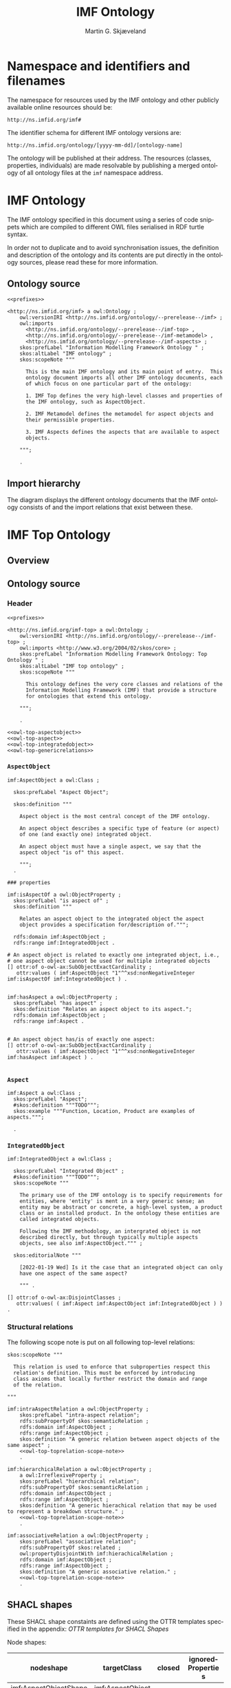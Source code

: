 #+TITLE: IMF Ontology
#+DATE:
#+AUTHOR: Martin G. Skjæveland
#+EMAIL: martige@uio.no

#+OPTIONS: ':nil *:t -:t ::t <:t H:3 \n:nil ^:t arch:headline
#+OPTIONS: author:t broken-links:nil c:nil creator:nil
#+OPTIONS: d:(not "LOGBOOK") date:t e:t email:nil f:t inline:t num:t
#+OPTIONS: p:nil pri:nil prop:nil stat:t tags:t tasks:t tex:t
#+OPTIONS: timestamp:t title:t toc:t todo:t |:t
#+LANGUAGE: en
#+SELECT_TAGS: export
#+EXCLUDE_TAGS: noexport QA
#+EXPORT_FILE_NAME: index.html

* TODOs [0/8]                                                      :noexport:

 - [ ] simplify processing with Makefile?
 - [ ] Versioning
   - [ ] make releases so that data and shacl can import released versions
   - [ ] update date in url to when it is released
   - [ ] Add versioning for each element?; since version...
 - [-] Example data
   - [X] make examples
   - [X] check IMF OTTR instance expansion with IMF SHACL shapes
   - [ ] visualise
 - [ ] Visualisation: use rdz-a vocabulary directly on classes and properties.
   - fillcolor
   - shape
   - arrowtail
   - arrowhead
 - [ ] OTTR Templates for attribute data? with shortcut properties?

 - [-] SKOS:
   - https://www.w3.org/TR/skos-reference/
   - https://www.w3.org/TR/skos-primer/
   - [X] use SKOS broader/narrower for tree
   - [X] use related for interlinks between trees
   - [ ] use notation and custom datatype for RDFcodes

 - [ ] types of terminals:
   #+BEGIN_QUOTE
   MaterialInterface
   EnergyInterface
     Thermal
     Energy
     [one more?]
   InformationInterface
   Structural?
   #+END_QUOTE

 - [ ] RDSCode -> RDSTag

* NOTES                                                       :noexport:
** Notater [2022-02-10 Thu]

 MGS' suggestions

 - System
 - Port
   - InPort
   - OutPort
 - Bus
   - in
   - out

** Notater [2022-02-03 Thu]

 - Flow: continuerly, nominal direction (positive/negative)

 - Typer for port og flow:
   - material
   - information
   - energy
   - structural

 - Transformation: unit operation, activity, purpose
   - hasInput + hasOutput, 1 til mange

 - System: function 

 - Port/Terminal: nominal inlet eller outlet -> inlet, (sink + source)
   - hasTerminal
  
 - Flow : 1-1 Terminal

** System

A system is a processing (black) box. It processes streams by
performing some operation(s) on the input streams to produce the
output streams.

A system is the only thing that can change state of streams.

A system may have zero--many terminals. 

A system can be broken into sub/part/child systems. 

Questions:
 - Can a system have 0 terminals? Yes, but not useful.

** Transport

A transport is a system with exactly two terminals which are of the
same "type", meaning that the processing a transport does is to
transport a stream.

David: A transport is a connection between systems. er samme som
connectedTo mellom terminaler?

? Why do we need Transports? Perhaps Stream replaces the need for
Transports?

** Terminal/Port

A terminal is a port/boundary point with which a system or a transport
is connected to other systems or transports.

Like systems, a terminal can be further specified through
sub/part/child terminals.

Question: 
 - Can a terminal be shared between a parent and a child system? I
   imagine that a system can be broken down, but that the terminal
   does not need to be.

** Connection/Interface

A connection connects two terminals. A connection is used for
representing data about the connection, e.g., the force with which the
terminals can be disconnected.

? A connection can have system as children?

Questions:
  - Can a connection have a parent? Maybe not? It is necessary to
    have a parent?

#+BEGIN_QUOTE
1.1               Junctions

A junction is an object that connects two ports. The ports connected
must have consistent interfaces and direction.

Consistency of interfaces is required to ensure that the type of
material, energy or information shared between the ports is correct.

The junction, in effect, merges the two ports. The junction itself has
no function or spatial significance.

This is different to NASA MBSE practice, which sees a junction
expanding into a transport or mechanical connection at some higher
level of detail. We do not permit this.
#+END_QUOTE

** Flow

Continuous

A stream represents a medium, a matter, abstact or concrete, which is
processed by a system. A stream "flows" between systems.

For streams, systems represent points where the number of terminals of
the system determines if and how the stream may be rearranged, i.e.,
split or joined or a combination. Since transports have exactly two
terminals, a transport does not need to be considered

A stream may be split up into connected sections/segments. ?-> Are not
these also just streams?

The relation between a stream and the system it is processed by or
flows though, is "contained by" -- or a different word? 
 - "eier" eller "har ansvar for"

Questions:
 - It is useful to identify points in the stream, e.g., the start and
   end of a stream. Should we call this a cross section, or is it just
   a stream -- or perhaps a stream boundary?
 - Can a stream be contained by a system, a transport, a terminal
   and/or a connection?
 - Can a stram be contained by multiple transports, e.g., some water
   may flow in multiple paralell pipes, or must the stream then be
   split into multiple streams to represent this?


* Namespace and identifiers and filenames

The namespace for resources used by the IMF ontology and other
publicly available online resources should be:

 : http://ns.imfid.org/imf#

The identifier schema for different IMF ontology versions are:

 : http://ns.imfid.org/ontology/[yyyy-mm-dd]/[ontology-name]

The ontology will be published at their address. The resources
(classes, properties, individuals) are made resolvable by publishing a
merged ontology of all ontology files at the ~imf~ namespace address.

* IMF Ontology

The IMF ontology specified in this document using a series of code
snippets which are compiled to different OWL files serialised in RDF
turtle syntax.

In order not to duplicate and to avoid synchronisation issues, the
definition and description of the ontology and its contents are put
directly in the ontology sources, please read these for more
information.

** QA tests                                                              :QA:

Tests are put here at the start to make it easy to update file names.

#+CALL: sh_jena_validate_rdf(files="imf.owl.ttl")

#+RESULTS:
: imf.owl.ttl     : 0.20 sec : 8 Triples : 40.00 per second

#+CALL: sh_jena_shacl_std_validate(data="imf.owl.ttl")

#+RESULTS:
#+BEGIN_src ttl
@prefix rdf:  <http://www.w3.org/1999/02/22-rdf-syntax-ns#> .
@prefix rdfs: <http://www.w3.org/2000/01/rdf-schema#> .
@prefix sh:   <http://www.w3.org/ns/shacl#> .
@prefix xsd:  <http://www.w3.org/2001/XMLSchema#> .

[ rdf:type     sh:ValidationReport ;
  sh:conforms  true
] .
#+END_src

** Ontology source

#+NAME: owl-imf-ontology
#+BEGIN_SRC ttl :noweb strip-export :tangle owl/imf.owl.ttl :mkdirp yes
<<prefixes>>

<http://ns.imfid.org/imf> a owl:Ontology ;
    owl:versionIRI <http://ns.imfid.org/ontology/--prerelease--/imf> ;
    owl:imports 
      <http://ns.imfid.org/ontology/--prerelease--/imf-top> ,
      <http://ns.imfid.org/ontology/--prerelease--/imf-metamodel> ,
      <http://ns.imfid.org/ontology/--prerelease--/imf-aspects> ;
    skos:prefLabel "Information Modelling Framework Ontology " ;
    skos:altLabel "IMF ontology" ;
    skos:scopeNote """

      This is the main IMF ontology and its main point of entry.  This
      ontology document imports all other IMF ontology documents, each
      of which focus on one particular part of the ontology:

      1. IMF Top defines the very high-level classes and properties of
      the IMF ontology, such as AspectObject.

      2. IMF Metamodel defines the metamodel for aspect objects and
      their permissible properties.

      3. IMF Aspects defines the aspects that are available to aspect
      objects.

    """;

    .
#+END_SRC

** Import hierarchy

The diagram displays the different ontology documents that the IMF
ontology consists of and the import relations that exist between
these.

#+CALL: rdfvizler(rules="rdfvizler/ontology-import-hierarchy.rule", output="owl/ontology-import-hierarchy.svg")

#+RESULTS:

[[./owl/ontology-import-hierarchy.svg]]

* IMF Top Ontology
** Processing and QA                                                     :QA:

This is placed here so that it is easier to syncronise filenames with
org-mode tangled files.

*** RDF validate tangled file

#+CALL: sh_jena_validate_rdf(files="owl/.imf-top.owl.wottr.ttl")

#+RESULTS:
: 15:40:04 INFO  riot            :: File: .imf-top.wottr
: .imf-top.wottr  : 0.23 sec : 90 Triples : 384.62 per second
: 15:40:04 INFO  riot            :: File: imf-top.owl
: imf-top.owl     : 0.01 sec : 78 Triples : 5,571.43 per second
: Total           : 0.25 sec : 168 Triples : 677.42 per second

*** Expand OTTR instances
#+CALL: lutra-expand(in="owl/.imf-top.owl.wottr.ttl", out="owl/imf-top.owl.ttl")

#+RESULTS:
#+begin_example
SLF4J: Failed to load class "org.slf4j.impl.StaticLoggerBinder".
SLF4J: Defaulting to no-operation (NOP) logger implementation
SLF4J: See http://www.slf4j.org/codes.html#StaticLoggerBinder for further details.

[INFO] Fetched template http://tpl.ottr.xyz/owl/axiom/0.1/SubObjectAllValuesFrom

[INFO] Fetched template http://tpl.ottr.xyz/owl/macro/0.1/DomainRange

[INFO] Fetched template http://tpl.ottr.xyz/rdf/0.1/Type

[INFO] Fetched template http://tpl.ottr.xyz/owl/axiom/0.1/EquivObjectHasValue

[INFO] Fetched template http://tpl.ottr.xyz/owl/axiom/0.1/SubObjectPropertyOf

[INFO] Fetched template http://tpl.ottr.xyz/owl/restriction/0.1/ObjectUnionOf

[INFO] Fetched template http://tpl.ottr.xyz/owl/axiom/0.1/SubClassOf

[INFO] Fetched template http://tpl.ottr.xyz/owl/restriction/0.1/ObjectAllValuesFrom

[INFO] Fetched template http://tpl.ottr.xyz/owl/util/0.1/TypedListRelation

[INFO] Fetched template http://tpl.ottr.xyz/owl/axiom/0.1/EquivalentClass

[INFO] Fetched template http://tpl.ottr.xyz/owl/axiom/0.1/SubPropertyOf

[INFO] Fetched template http://tpl.ottr.xyz/owl/restriction/0.1/ObjectHasValue

[INFO] Fetched template http://tpl.ottr.xyz/owl/restriction/0.1/AllValuesFrom

[INFO] Fetched template http://tpl.ottr.xyz/owl/restriction/0.1/HasValue

[INFO] Fetched template http://tpl.ottr.xyz/owl/util/0.1/ListRelation

[INFO] Fetched template http://tpl.ottr.xyz/owl/util/0.1/ValueRestriction

[INFO] Fetch missing template: http://tpl.ottr.xyz/owl/axiom/0.1/SubObjectExactCardinality
[INFO] Fetched template http://tpl.ottr.xyz/owl/axiom/0.1/SubObjectExactCardinality
[INFO] Fetched template http://tpl.ottr.xyz/owl/restriction/0.1/ObjectExactCardinality
[INFO] Fetched template http://tpl.ottr.xyz/owl/util/0.1/ObjectCardinality
[INFO] Fetched template http://tpl.ottr.xyz/owl/util/0.1/Cardinality

 >>> at [1: 1] (xyz.ottr.lutra.model.Instance) ottr:Triple(blank503 : LUB<rdfs:Resource>, owl:onClass : LUB ...
 >>> at [1: 1] (xyz.ottr.lutra.model.Instance) ottr:Triple(blank503 : LUB<rdfs:Resource>, owl:qualifiedCard ...
 >>> at [1: 1] (xyz.ottr.lutra.model.Instance) ottr:Triple(blank503 : LUB<rdfs:Resource>, rdf:type : LUB<ot ...
 >>> at [1: 1] (xyz.ottr.lutra.model.Instance) ottr:Triple(blank503 : LUB<rdfs:Resource>, owl:onProperty :  ...
 >>> at [1: 1] (xyz.ottr.lutra.model.Instance) ottr:Triple(http://ns.imfid.org/imf#isAspectOf : LUB<ottr:IR ...
 >>> at [1: 1] (xyz.ottr.lutra.model.Instance) ottr:Triple(http://ns.imfid.org/imf#IntegratedObject : LUB<o ...
 >>> at [1: 1] (xyz.ottr.lutra.model.Instance) ottr:Triple(http://ns.imfid.org/imf#AspectObject : LUB<ottr: ...

[INFO] Fetch missing template: http://tpl.ottr.xyz/owl/axiom/0.1/DisjointClasses
[INFO] Fetched template http://tpl.ottr.xyz/owl/axiom/0.1/DisjointClasses

 >>> at [1: 1] (xyz.ottr.lutra.model.Instance) ottr:Triple(blank504 : LUB<rdfs:Resource>, rdf:type : LUB<ot ...
 >>> at [1: 1] (xyz.ottr.lutra.model.Instance) ottr:Triple(blank504 : LUB<rdfs:Resource>, owl:members : LUB ...

[WARNING] Fetch missing template: http://ns.ottr.xyz/0.4/NullableTriple
[WARNING] Failed fetch for template http://ns.ottr.xyz/0.4/NullableTriple

 >>> at [1: 1] (xyz.ottr.lutra.model.Instance) ottr:NullableTriple(http://ns.imfid.org/imf#AspectObject : L ...
rapper: Parsing URI file:///home/martige/repo/imf-lab/imf-ontology/.imf-top.wottr.temp with parser turtle
rapper: Serializing with serializer turtle
rapper: Parsing returned 82 triples
#+end_example

*** RDF validate final file

#+CALL: sh_jena_validate_rdf(files="owl/imf-top.owl.ttl")

#+RESULTS:
: imf-top.owl.ttl : 0.21 sec : 78 Triples : 369.67 per second

#+CALL: sh_jena_shacl_std_validate(data="owl/imf-top.owl.ttl")

#+RESULTS:
#+BEGIN_src ttl
@prefix rdf:  <http://www.w3.org/1999/02/22-rdf-syntax-ns#> .
@prefix rdfs: <http://www.w3.org/2000/01/rdf-schema#> .
@prefix sh:   <http://www.w3.org/ns/shacl#> .
@prefix xsd:  <http://www.w3.org/2001/XMLSchema#> .

[ rdf:type     sh:ValidationReport ;
  sh:conforms  true
] .
#+END_src

** Overview

#+CALL: rdfvizler(rules="rdfvizler/ontology-overview.rule", data="owl/.imf-top.owl.wottr.ttl", output="owl/imf-top-overview.svg")

#+RESULTS:

[[./owl/imf-top-overview.svg]]

** Ontology source
*** Header

#+NAME: owl-top-ontology
#+BEGIN_SRC ttl :noweb strip-export :tangle owl/.imf-top.owl.wottr.ttl
<<prefixes>>

<http://ns.imfid.org/imf-top> a owl:Ontology ;
    owl:versionIRI <http://ns.imfid.org/ontology/--prerelease--/imf-top> ;
    owl:imports <http://www.w3.org/2004/02/skos/core> ;
    skos:prefLabel "Information Modelling Framework Ontology: Top Ontology " ;
    skos:altLabel "IMF top ontology" ;
    skos:scopeNote """

      This ontology defines the very core classes and relations of the
      Information Modelling Framework (IMF) that provide a structure
      for ontologies that extend this ontology.

    """;

    .

<<owl-top-aspectobject>> 
<<owl-top-aspect>> 
<<owl-top-integratedobject>> 
<<owl-top-genericrelations>>
#+END_SRC

*** ~AspectObject~

#+NAME: owl-top-aspectobject
#+BEGIN_SRC ttl
imf:AspectObject a owl:Class ;

  skos:prefLabel "Aspect Object";

  skos:definition """

    Aspect object is the most central concept of the IMF ontology.

    An aspect object describes a specific type of feature (or aspect)
    of one (and exactly one) integrated object.

    An aspect object must have a single aspect, we say that the
    aspect object "is of" this aspect.  

    """;
  .

### properties

imf:isAspectOf a owl:ObjectProperty ;
  skos:prefLabel "is aspect of" ;
  skos:definition """

    Relates an aspect object to the integrated object the aspect
    object provides a specification for/description of.""";

  rdfs:domain imf:AspectObject ;
  rdfs:range imf:IntegratedObject .

# An aspect object is related to exactly one integrated object, i.e.,
# one aspect object cannot be used for multiple integrated objects
[] ottr:of o-owl-ax:SubObjectExactCardinality ; 
   ottr:values ( imf:AspectObject "1"^^xsd:nonNegativeInteger imf:isAspectOf imf:IntegratedObject ) .


imf:hasAspect a owl:ObjectProperty ;
  skos:prefLabel "has aspect" ;
  skos:definition "Relates an aspect object to its aspect.";
  rdfs:domain imf:AspectObject ;
  rdfs:range imf:Aspect .


# An aspect object has/is of exactly one aspect:
[] ottr:of o-owl-ax:SubObjectExactCardinality ;
   ottr:values ( imf:AspectObject "1"^^xsd:nonNegativeInteger imf:hasAspect imf:Aspect ) .

#+END_SRC

*** ~Aspect~

#+NAME: owl-top-aspect
#+BEGIN_SRC ttl
imf:Aspect a owl:Class ;
  skos:prefLabel "Aspect";
  #skos:definition """TODO""";
  skos:example """Function, Location, Product are examples of aspects.""";

  .
#+END_SRC

*** ~IntegratedObject~

#+NAME: owl-top-integratedobject
#+BEGIN_SRC ttl
imf:IntegratedObject a owl:Class ;

  skos:prefLabel "Integrated Object" ;
  #skos:definition """TODO""";
  skos:scopeNote """

    The primary use of the IMF ontology is to specify requirements for
    entities, where 'entity' is ment in a very generic sense; an
    entity may be abstract or concrete, a high-level system, a product
    class or an installed product. In the ontology these entities are
    called integrated objects.

    Following the IMF methodology, an intergrated object is not
    described directly, but through typically multiple aspects
    objects, see also imf:AspectObject.""" ;

  skos:editorialNote """

    [2022-01-19 Wed] Is it the case that an integrated object can only
    have one aspect of the same aspect? 

    """ .

[] ottr:of o-owl-ax:DisjointClasses ;
   ottr:values( ( imf:Aspect imf:AspectObject imf:IntegratedObject ) ) .
#+END_SRC

*** Structural relations

The following scope note is put on all following top-level relations:
#+NAME: owl-top-toprelation-scope-note
#+BEGIN_SRC ttl
skos:scopeNote """

  This relation is used to enforce that subproperties respect this
  relation's definition. This must be enforced by introducing
  class axioms that locally further restrict the domain and range
  of the relation.
  
"""
#+END_SRC

#+NAME: owl-top-genericrelations
#+BEGIN_SRC ttl :noweb strip-export
imf:intraAspectRelation a owl:ObjectProperty ;
    skos:prefLabel "intra-aspect relation";
    rdfs:subPropertyOf skos:semanticRelation ;
    rdfs:domain imf:AspectObject ;
    rdfs:range imf:AspectObject ;
    skos:definition "A generic relation between aspect objects of the same aspect" ;
    <<owl-top-toprelation-scope-note>>
    .

imf:hierarchicalRelation a owl:ObjectProperty ;
    a owl:IrreflexiveProperty ;
    skos:prefLabel "hierarchical relation";
    rdfs:subPropertyOf skos:semanticRelation ;
    rdfs:domain imf:AspectObject ;
    rdfs:range imf:AspectObject ;
    skos:definition "A generic hierachical relation that may be used to represent a breakdown structure." ;
    <<owl-top-toprelation-scope-note>>
    .

imf:associativeRelation a owl:ObjectProperty ;
    skos:prefLabel "associative relation";
    rdfs:subPropertyOf skos:related ;
    owl:propertyDisjointWith imf:hierachicalRelation ;
    rdfs:domain imf:AspectObject ;
    rdfs:range imf:AspectObject ;
    skos:definition "A generic associative relation." ;
    <<owl-top-toprelation-scope-note>>
    .
#+END_SRC

** SHACL shapes

These SHACL shape constaints are defined using the OTTR templates
specified in the appendix: [[OTTR templates for SHACL Shapes]]

Node shapes:

#+NAME: tbl-aspectobject-shacl-nodes
| nodeshape             | targetClass      | closed | ignoredProperties |
|-----------------------+------------------+--------+-------------------|
| imf:AspectObjectShape | imf:AspectObject |        |                   |

Path shapes:

#+NAME: tbl-aspectobject-shacl-properties
| nodeshape             | path           | message | severity   | mincount | maxcount | class                | datatype   | in-values |
|-----------------------+----------------+---------+------------+----------+----------+----------------------+------------+-----------|
| imf:AspectObjectShape | skos:prefLabel |         | sh:Warning |        1 |        1 |                      | xsd:string |           |
| imf:AspectObjectShape | imf:hasParent  |         |            |          |        1 | imf:AspectObject     |            |           |
| imf:AspectObjectShape | imf:hasChild   |         |            |          |          | imf:AspectObject     |            |           |
| imf:AspectObjectShape | imf:hasAspect  |         |            |        1 |        1 | imf:Aspect           |            |           |
| imf:AspectObjectShape | imf:isAspectOf |         |            |          |        1 | imf:IntegratedObject |            |           |

*** Processing                                                           :QA:

#+BEGIN_SRC ttl :noweb yes :tangle shacl/.imf-top.shacl.wottr.ttl :mkdirp yes
<<prefixes>>
<<py_ottr_instances(template="o-imf:ShaclNodeShape", table=tbl-aspectobject-shacl-nodes)>>
<<py_ottr_instances(template="o-imf:ShaclPropertyShape", table=tbl-aspectobject-shacl-properties)>>
#+END_SRC

#+RESULTS:
#+begin_example
@prefix xsd:	<http://www.w3.org/2001/XMLSchema#> .
@prefix rdf:	<http://www.w3.org/1999/02/22-rdf-syntax-ns#> .
@prefix rdfs:	<http://www.w3.org/2000/01/rdf-schema#> .
@prefix owl:    <http://www.w3.org/2002/07/owl#> .
@prefix skos:	<http://www.w3.org/2004/02/skos/core#> .
@prefix pav:	<http://purl.org/pav/> .
@prefix sh: 	<http://www.w3.org/ns/shacl#> . 
@prefix shsh:   <http://www.w3.org/ns/shacl-shacl#> .
@prefix imf:	<http://ns.imfid.org/imf#> .
@prefix ottr:        <http://ns.ottr.xyz/0.4/> .
@prefix o-rdf:       <http://tpl.ottr.xyz/rdf/0.1/> .
@prefix o-owl-ax:    <http://tpl.ottr.xyz/owl/axiom/0.1/> .
@prefix o-owl-ma:    <http://tpl.ottr.xyz/owl/macro/0.1/> .
@prefix o-owl-rstr:  <http://tpl.ottr.xyz/owl/restriction/0.1/> .

@prefix o-imf:	     <http://ns.imfid.org/templates/> .
[] ottr:of o-imf:ShaclNodeShape ;
   ottr:values( imf:AspectObjectShape imf:AspectObject ottr:none ottr:none ) . 

[] ottr:of o-imf:ShaclPropertyShape ;
   ottr:values( imf:AspectObjectShape skos:prefLabel ottr:none sh:Warning 1 1 ottr:none xsd:string ottr:none ) . 
[] ottr:of o-imf:ShaclPropertyShape ;
   ottr:values( imf:AspectObjectShape imf:hasParent ottr:none ottr:none ottr:none 1 imf:AspectObject ottr:none ottr:none ) . 
[] ottr:of o-imf:ShaclPropertyShape ;
   ottr:values( imf:AspectObjectShape imf:hasChild ottr:none ottr:none ottr:none ottr:none imf:AspectObject ottr:none ottr:none ) . 
[] ottr:of o-imf:ShaclPropertyShape ;
   ottr:values( imf:AspectObjectShape imf:hasAspect ottr:none ottr:none 1 1 imf:Aspect ottr:none ottr:none ) . 
[] ottr:of o-imf:ShaclPropertyShape ;
   ottr:values( imf:AspectObjectShape imf:isAspectOf ottr:none ottr:none ottr:none 1 imf:IntegratedObject ottr:none ottr:none ) . 
#+end_example

#+CALL: lutra-expand(in="shacl/.imf-top.shacl.wottr.ttl", out="shacl/imf-top.shacl.ttl")

#+RESULTS:
#+begin_example
SLF4J: Failed to load class "org.slf4j.impl.StaticLoggerBinder".
SLF4J: Defaulting to no-operation (NOP) logger implementation
SLF4J: See http://www.slf4j.org/codes.html#StaticLoggerBinder for further details.

[INFO] Fetched template http://tpl.ottr.xyz/owl/axiom/0.1/SubClassOf

[INFO] Fetched template http://tpl.ottr.xyz/owl/axiom/0.1/SubObjectAllValuesFrom

[INFO] Fetched template http://tpl.ottr.xyz/owl/macro/0.1/DomainRange

[INFO] Fetched template http://tpl.ottr.xyz/rdf/0.1/Type

[INFO] Fetched template http://tpl.ottr.xyz/owl/axiom/0.1/EquivObjectHasValue

[INFO] Fetched template http://tpl.ottr.xyz/owl/axiom/0.1/SubObjectPropertyOf

[INFO] Fetched template http://tpl.ottr.xyz/owl/restriction/0.1/ObjectAllValuesFrom

[INFO] Fetched template http://tpl.ottr.xyz/owl/axiom/0.1/EquivalentClass

[INFO] Fetched template http://tpl.ottr.xyz/owl/axiom/0.1/SubPropertyOf

[INFO] Fetched template http://tpl.ottr.xyz/owl/restriction/0.1/ObjectHasValue

[INFO] Fetched template http://tpl.ottr.xyz/owl/restriction/0.1/AllValuesFrom

[INFO] Fetched template http://tpl.ottr.xyz/owl/restriction/0.1/HasValue

[INFO] Fetched template http://tpl.ottr.xyz/owl/util/0.1/ValueRestriction
rapper: Parsing URI file:///home/martige/repo/imf-lab/imf-ontology/.imf-top.shacl.wottr.ttl.temp with parser turtle
rapper: Serializing with serializer turtle
rapper: Parsing returned 24 triples
#+end_example

* IMF Metamodel Ontology
** Overview

#+CALL: rdfvizler(rules="rdfvizler/ontology-overview.rule", data="owl/.imf-metamodel.owl.wottr.ttl", output="owl/imf-metamodel-overview.svg")

#+RESULTS:

[[./owl/imf-metamodel-overview.svg]]

** Processing and QA                                                :QA:
*** RDF validate tangled file

#+CALL: sh_jena_validate_rdf(files="owl/.imf-metamodel.owl.wottr.ttl owl/imf-metamodel.owl.ttl")

#+RESULTS:
: 14:10:53 INFO  riot            :: File: .imf-metamodel.wottr.ttl
: .imf-metamodel.wottr.ttl : 0.22 sec : 151 Triples : 674.11 per second
: 14:10:53 INFO  riot            :: File: imf-metamodel.owl.ttl
: imf-metamodel.owl.ttl : 0.01 sec : 135 Triples : 10,384.62 per second
: Total           : 0.24 sec : 286 Triples : 1,206.75 per second

#+CALL: sh_jena_shacl_std_validate(data="owl/.imf-metamodel.owl.wottr.ttl")

#+RESULTS:
#+BEGIN_src ttl
@prefix rdf:  <http://www.w3.org/1999/02/22-rdf-syntax-ns#> .
@prefix rdfs: <http://www.w3.org/2000/01/rdf-schema#> .
@prefix sh:   <http://www.w3.org/ns/shacl#> .
@prefix xsd:  <http://www.w3.org/2001/XMLSchema#> .

[ rdf:type     sh:ValidationReport ;
  sh:conforms  true
] .
#+END_src

*** Expand OTTR instances

#+CALL: lutra-expand(in="owl/.imf-metamodel.owl.wottr.ttl", out="owl/imf-metamodel.owl.ttl")

#+RESULTS:
#+begin_example
SLF4J: Failed to load class "org.slf4j.impl.StaticLoggerBinder".
SLF4J: Defaulting to no-operation (NOP) logger implementation
SLF4J: See http://www.slf4j.org/codes.html#StaticLoggerBinder for further details.

[INFO] Fetched template http://tpl.ottr.xyz/owl/axiom/0.1/SubClassOf

[INFO] Fetched template http://tpl.ottr.xyz/owl/axiom/0.1/SubObjectAllValuesFrom

[INFO] Fetched template http://tpl.ottr.xyz/owl/macro/0.1/DomainRange

[INFO] Fetched template http://tpl.ottr.xyz/rdf/0.1/Type

[INFO] Fetched template http://tpl.ottr.xyz/owl/axiom/0.1/EquivObjectHasValue

[INFO] Fetched template http://tpl.ottr.xyz/owl/axiom/0.1/SubObjectPropertyOf

[INFO] Fetched template http://tpl.ottr.xyz/owl/restriction/0.1/ObjectUnionOf

[INFO] Fetched template http://tpl.ottr.xyz/owl/restriction/0.1/ObjectAllValuesFrom

[INFO] Fetched template http://tpl.ottr.xyz/owl/util/0.1/TypedListRelation

[INFO] Fetched template http://tpl.ottr.xyz/owl/axiom/0.1/EquivalentClass

[INFO] Fetched template http://tpl.ottr.xyz/owl/axiom/0.1/SubPropertyOf

[INFO] Fetched template http://tpl.ottr.xyz/owl/restriction/0.1/ObjectHasValue

[INFO] Fetched template http://tpl.ottr.xyz/owl/restriction/0.1/AllValuesFrom

[INFO] Fetched template http://tpl.ottr.xyz/owl/restriction/0.1/HasValue

[INFO] Fetched template http://tpl.ottr.xyz/owl/util/0.1/ListRelation

[INFO] Fetched template http://tpl.ottr.xyz/owl/util/0.1/ValueRestriction

[INFO] Fetch missing template: http://tpl.ottr.xyz/owl/axiom/0.1/SubObjectExactCardinality
[INFO] Fetched template http://tpl.ottr.xyz/owl/axiom/0.1/SubObjectExactCardinality
[INFO] Fetched template http://tpl.ottr.xyz/owl/restriction/0.1/ObjectExactCardinality
[INFO] Fetched template http://tpl.ottr.xyz/owl/util/0.1/ObjectCardinality
[INFO] Fetched template http://tpl.ottr.xyz/owl/util/0.1/Cardinality

 >>> at [1: 1] (xyz.ottr.lutra.model.Instance) ottr:Triple(blank503 : LUB<rdfs:Resource>, owl:onClass : LUB ...
 >>> at [1: 1] (xyz.ottr.lutra.model.Instance) ottr:Triple(blank503 : LUB<rdfs:Resource>, owl:qualifiedCard ...
 >>> at [1: 1] (xyz.ottr.lutra.model.Instance) ottr:Triple(blank503 : LUB<rdfs:Resource>, rdf:type : LUB<ot ...
 >>> at [1: 1] (xyz.ottr.lutra.model.Instance) ottr:Triple(blank503 : LUB<rdfs:Resource>, owl:onProperty :  ...
 >>> at [1: 1] (xyz.ottr.lutra.model.Instance) ottr:Triple(http://ns.imfid.org/imf#hasOutletTerminal : LUB< ...
 >>> at [1: 1] (xyz.ottr.lutra.model.Instance) ottr:Triple(http://ns.imfid.org/imf#OutletTerminal : LUB<ott ...
 >>> at [1: 1] (xyz.ottr.lutra.model.Instance) ottr:Triple(http://ns.imfid.org/imf#Connection : LUB<ottr:IR ...

[INFO] Fetch missing template: http://tpl.ottr.xyz/owl/macro/0.1/ClassPartition
[INFO] Fetched template http://tpl.ottr.xyz/owl/macro/0.1/ClassPartition
[INFO] Fetched template http://tpl.ottr.xyz/owl/axiom/0.1/EquivObjectUnionOf
[INFO] Fetched template http://tpl.ottr.xyz/owl/axiom/0.1/DisjointClasses

 >>> at [1: 1] (xyz.ottr.lutra.model.Instance) ottr:Triple(blank505 : LUB<rdfs:Resource>, rdf:type : LUB<ot ...
 >>> at [1: 1] (xyz.ottr.lutra.model.Instance) ottr:Triple(blank505 : LUB<rdfs:Resource>, owl:members : LUB ...
 >>> at [1: 1] (xyz.ottr.lutra.model.Instance) ottr:Triple(blank506 : LUB<rdfs:Resource>, rdf:type : LUB<ot ...
 >>> at [1: 1] (xyz.ottr.lutra.model.Instance) ottr:Triple(blank506 : LUB<rdfs:Resource>, owl:unionOf : LUB ...
 >>> at [1: 1] (xyz.ottr.lutra.model.Instance) ottr:Triple(blank506 : LUB<rdfs:Resource>, rdf:type : LUB<ot ...
 >>> at [1: 1] (xyz.ottr.lutra.model.Instance) ottr:Triple(http://ns.imfid.org/imf#Terminal : LUB<ottr:IRI> ...
 >>> at [1: 1] (xyz.ottr.lutra.model.Instance) ottr:Triple(http://ns.imfid.org/imf#Terminal : LUB<ottr:IRI> ...

[WARNING] Fetch missing template: http://ns.ottr.xyz/0.4/NullableTriple
[WARNING] Failed fetch for template http://ns.ottr.xyz/0.4/NullableTriple

 >>> at [1: 1] (xyz.ottr.lutra.model.Instance) ottr:NullableTriple(http://ns.imfid.org/imf#isConnectedTo :  ...
rapper: Parsing URI file:///home/martige/repo/imf-lab/imf-ontology/.imf-metamodel.wottr.ttl.temp with parser turtle
rapper: Serializing with serializer turtle
rapper: Parsing returned 149 triples
#+end_example

*** RDF validate final file

#+CALL: sh_jena_validate_rdf(files="owl/imf-metamodel.owl.ttl")

#+RESULTS:
: imf-metamodel.owl.ttl : 0.21 sec : 135 Triples : 645.93 per second

#+CALL: sh_jena_shacl_std_validate(data="owl/imf-metamodel.owl.ttl")

#+RESULTS:
#+BEGIN_src ttl
@prefix rdf:  <http://www.w3.org/1999/02/22-rdf-syntax-ns#> .
@prefix rdfs: <http://www.w3.org/2000/01/rdf-schema#> .
@prefix sh:   <http://www.w3.org/ns/shacl#> .
@prefix xsd:  <http://www.w3.org/2001/XMLSchema#> .

[ rdf:type     sh:ValidationReport ;
  sh:conforms  true
] .
#+END_src


** Ontology source
*** Header
#+NAME: owl-top-ontology
#+BEGIN_SRC ttl :noweb strip-export :tangle owl/.imf-metamodel.owl.wottr.ttl :mkdirp yes
<<prefixes>>

<http://ns.imfid.org/imf-metamodel> a owl:Ontology ;
    owl:versionIRI <http://ns.imfid.org/ontology/--prerelease--/imf-metamodel> ;
    owl:imports <http://ns.imfid.org/ontology/--prerelease--/imf-top> ;
    skos:prefLabel "Information Modelling Framework Ontology: Metamodel Ontology " ;
    skos:altLabel "IMF metamodel ontology" ;
    skos:scopeNote """

      This ontology defines IMF's meta model which defines how
      IMF models are represented.

    """;
    #skos:editorialNote """ """;
    .

<<owl-metamodel-aspectobject>>
<<owl-metamodel-relations-partof>>
<<owl-metamodel-relations-precedes>>
<<owl-metamodel-terminal>>
<<owl-metamodel-system>>
<<owl-metamodel-connection>>
#+END_SRC

*** ~AspectObject~

AspectObject is defined in IMF Top, but is further described here.

#+NAME: owl-metamodel-aspectobject
#+BEGIN_SRC ttl
imf:AspectObject a owl:Class ;

  skos:scopeNote """

    Each aspect object is either a system block or a terminal.""".

[] ottr:of o-owl-ma:ClassPartition ;
   ottr:values ( imf:AspectObject ( imf:SystemBlock imf:Terminal ) ) .
#+END_SRC

*** ~hasParent~ / ~hasChild~

#+NAME: owl-metamodel-relations-partof
#+BEGIN_SRC ttl
imf:hasParent a owl:ObjectProperty;
  a owl:FunctionalProperty ;
  rdfs:subPropertyOf imf:intraAspectRelation, imf:hierarchicalRelation, skos:broader ;

  rdfs:domain imf:AspectObject ;
  rdfs:range imf:AspectObject ;

  skos:prefLabel "has parent" ;
  skos:altLabel "is part of" ;
  skos:definition """

    An aspect object is placed in a tree-shaped breakdown structure
    using hasParent/hasChild relationships. An aspect object may have
    a single parent (the root object has no parent) and possibly
    multiple children. This is an abstraction mechanism. The children
    of an aspect object provide a more detailed description of (parts
    of) its parent.

  """;
  .

imf:hasChild a owl:ObjectProperty ;
  rdfs:subPropertyOf imf:intraAspectRelation, imf:hierarchicalRelation, skos:narrower ;
  owl:inverseOf imf:hasParent ;

  skos:prefLabel "has child";
  skos:altLabel "has part";
  .
#+END_SRC

*** ~precedes~

#+NAME: owl-metamodel-relations-precedes
#+BEGIN_SRC ttl
imf:precedes a owl:ObjectProperty ;
  a
    # owl:IrreflexiveProperty , ### in OWL an irreflexive property is non-simple, and transitive properties must be simple.
    owl:TransitiveProperty ;
  rdfs:subPropertyOf imf:associativeRelation , imf:intraAspectRelation ;
  rdfs:domain imf:Terminal ;
  rdfs:range imf:Terminal ;
  skos:prefLabel "precedes";
  skos:definition """

    A relation between terminals that represents the "flow" of
    input/output between teminals, both terminals of the same system
    block (represented by the subproperty directlyPrecedes) and of
    different system blocks (represented by the subproperty
    isConnectedTo).

  """; .

imf:directlyPrecedes a owl:ObjectProperty ;
  rdfs:subPropertyOf imf:precedes ;
  rdfs:domain imf:InletTerminal ;
  rdfs:range imf:OutletTerminal ;
  skos:prefLabel "directly precedes";
  skos:definition """

    An immediate, non-transitive, precedes relation between inlet
    terminals and outlet terminals *of the same system* such that
    (parts of) the input to the inlet terminal is processed by the
    system to produce (parts of) the output of the outlet terminal.

  """;
  .

#+END_SRC

*** ~SystemBlock~

#+NAME: owl-metamodel-system
#+BEGIN_SRC ttl
imf:SystemBlock a owl:Class ;
  rdfs:subClassOf imf:AspectObject ;

  skos:prefLabel "System Block";
  skos:definition """

    A system is a processing (black) box. It processes the input to
    output, possibly changing the state of what is processed.

    Transforms the input from its inlet terminals to the output to its
    outlet terminals. The relation between the inlet and outlet
    terminals may be complex and may be further described by
    subsystems which are related by hasChild.

    A system may have multiple inlet and outlet terminals. A system
    with zero terminals is uncommon.

  """;
  .

[] ottr:of o-owl-ax:SubObjectAllValuesFrom ;
   ottr:values ( imf:SystemBlock imf:hasParent imf:SystemBlock ) .
#+END_SRC

*** ~Terminal~ and its subclasses and relations

#+NAME: owl-metamodel-terminal
#+BEGIN_SRC ttl
imf:Terminal a owl:Class ;
  rdfs:subClassOf imf:AspectObject ;

  skos:prefLabel "Terminal" ;
  skos:altLabel "Port" ;
  skos:definition """

    A port or boundry point through which a system block can interact
    and communicate with the world outside the system, receiving input
    and giving output.

  """;

   skos:editorialNote """

     [2022-03-11 Fri] Need to represent the type of a terminal, and
     constraints on connections between typed terminals: material,
     information, energy, structural.

   """ ;

  .

imf:InletTerminal a owl:Class ;
  rdfs:subClassOf imf:Terminal ;
  skos:prefLabel "Inlet Terminal" ;
  skos:definition """

    A terminal whose default function is to recieve input for its
    system.

  """;

  .

imf:OutletTerminal a owl:Class ;
  rdfs:subClassOf imf:Terminal ;
  skos:prefLabel "Outlet Terminal" ;
  skos:definition """

    A terminal whose default function is to give output for its
    system.

  """;

  .

[] ottr:of o-owl-ma:ClassPartition ;
   ottr:values ( imf:Terminal ( imf:InletTerminal imf:OutletTerminal ) ) .

[] ottr:of o-owl-ax:SubObjectAllValuesFrom ;
   ottr:values ( imf:InletTerminal imf:hasParent imf:InletTerminal ) .

[] ottr:of o-owl-ax:SubObjectAllValuesFrom ;
   ottr:values ( imf:OutletTerminal imf:hasParent imf:OutletTerminal ) .

imf:hasTerminal a owl:ObjectProperty ;
  rdfs:subPropertyOf imf:intraAspectRelation , imf:associativeRelation ;
  rdfs:domain imf:SystemBlock ;
  rdfs:range imf:Terminal ;
  skos:prefLabel "has terminal" ;
  skos:definition "The relation between a system and its terminals.";
  .

imf:hasInletTerminal a owl:ObjectProperty ;
  rdfs:subPropertyOf imf:hasTerminal ;
  skos:prefLabel "has inlet terminal" ;
  rdfs:range imf:InletTerminal ;
  skos:definition "The relation between a system and its inlet terminals.";
  .

imf:hasOutletTerminal a owl:ObjectProperty ;
  rdfs:subPropertyOf imf:hasTerminal ;
  skos:prefLabel "has outlet terminal" ;
  rdfs:range imf:OutletTerminal ;
  skos:definition "The relation between a system and its outlet terminals.";
  .

imf:isConnectedTo a owl:ObjectProperty ;
  rdfs:subPropertyOf imf:intraAspectRelation , imf:associativeRelation ;
  rdfs:subPropertyOf imf:precedes ;
  skos:prefLabel "is connected to" ;
  skos:definition """

    The relation between to terminals that are connected. The output
    of the outlet terminal is given as input to the inlet terminal.

  """;
  rdfs:domain imf:OutletTerminal ;
  rdfs:range imf:InletTerminal ;
  .
#+END_SRC

*** ~Connection~ and its relations

#+NAME: owl-metamodel-connection
#+BEGIN_SRC ttl
imf:Connection a owl:Class ;
  rdfs:subClassOf imf:SystemBlock ;
  skos:prefLabel "Connection" ;  
  skos:altLabel "Junction" , "Transport" ;
  skos:definition """

     A simple type of system block that has exactly one input and one
     output. No transformation of the input is performed.

     The connection, in effect, merges the two connected
     terminals. The connection itself has no function or spatial
     significance.

  """;
  .

[] ottr:of o-owl-ax:SubObjectExactCardinality ;
   ottr:values ( imf:Connection "1"^^xsd:nonNegativeInteger imf:hasInletTerminal imf:InletTerminal ) .

[] ottr:of o-owl-ax:SubObjectExactCardinality ;
   ottr:values ( imf:Connection "1"^^xsd:nonNegativeInteger imf:hasOutletTerminal imf:OutletTerminal ) .
#+END_SRC

** SHACL shapes

These SHACL shape constaints are defined using the OTTR templates
specified in the appendix: [[OTTR templates for SHACL Shapes]].

Node shapes:

#+NAME: tbl-metamodel-shacl-nodes
| nodeshape               | targetClass        | closed | ignoredProperties |
|-------------------------+--------------------+--------+-------------------|
| imf:SystemBlockShape    | imf:SystemBlock    |        |                   |
| imf:InletTerminalShape  | imf:InletTerminal  |        |                   |
| imf:OutletTerminalShape | imf:OutletTerminal |        |                   |
| imf:ConnectionShape     | imf:Connection     |        |                   |

Path shapes:

#+NAME: tbl-metamodel-shacl-properties
| nodeshape               | path                  | message | severity | mincount | maxcount | class              | datatype | in-values |
|-------------------------+-----------------------+---------+----------+----------+----------+--------------------+----------+-----------|
| imf:SystemBlockShape    | imf:hasParent         |         |          |          |        1 | imf:SystemBlock    |          |           |
| imf:SystemBlockShape    | imf:hasChild          |         |          |          |          | imf:SystemBlock    |          |           |
| imf:InletTerminalShape  | imf:hasParent         |         |          |          |        1 | imf:InletTerminal  |          |           |
| imf:InletTerminalShape  | imf:hasChild          |         |          |          |          | imf:InletTerminal  |          |           |
| imf:InletTerminalShape  | imf:directlyPrecedes  |         |          |          |          | imf:OutletTerminal |          |           |
| imf:OutletTerminalShape | imf:hasParent         |         |          |          |        1 | imf:OutletTerminal |          |           |
| imf:OutletTerminalShape | imf:hasChild          |         |          |          |          | imf:OutletTerminal |          |           |
| imf:OutletTerminalShape | imf:isConnectedTo     |         |          |          |        1 | imf:InletTerminal  |          |           |
| imf:ConnectionShape     | imf:hasInletTerminal  |         |          |        1 |        1 | imf:InletTerminal  |          |           |
| imf:ConnectionShape     | imf:hasOutletTerminal |         |          |        1 |        1 | imf:OutletTerminal |          |           |

*** Processing                                                           :QA:

#+BEGIN_SRC ttl :noweb yes :tangle shacl/.imf-metamodel.shacl.wottr.ttl :mkdirp yes
<<prefixes>>

<<py_ottr_instances(template="o-imf:ShaclNodeShape", table=tbl-metamodel-shacl-nodes)>>
<<py_ottr_instances(template="o-imf:ShaclPropertyShape", table=tbl-metamodel-shacl-properties)>>
#+END_SRC

#+RESULTS:
#+begin_example
@prefix xsd:	<http://www.w3.org/2001/XMLSchema#> .
@prefix rdf:	<http://www.w3.org/1999/02/22-rdf-syntax-ns#> .
@prefix rdfs:	<http://www.w3.org/2000/01/rdf-schema#> .
@prefix owl:    <http://www.w3.org/2002/07/owl#> .
@prefix skos:	<http://www.w3.org/2004/02/skos/core#> .
@prefix pav:	<http://purl.org/pav/> .
@prefix sh: 	<http://www.w3.org/ns/shacl#> . 
@prefix shsh:   <http://www.w3.org/ns/shacl-shacl#> .
@prefix imf:	<http://ns.imfid.org/imf#> .
@prefix ottr:        <http://ns.ottr.xyz/0.4/> .
@prefix o-rdf:       <http://tpl.ottr.xyz/rdf/0.1/> .
@prefix o-owl-ax:    <http://tpl.ottr.xyz/owl/axiom/0.1/> .
@prefix o-owl-ma:    <http://tpl.ottr.xyz/owl/macro/0.1/> .
@prefix o-owl-rstr:  <http://tpl.ottr.xyz/owl/restriction/0.1/> .
@prefix o-imf:	     <http://ns.imfid.org/templates/> .
[] ottr:of o-imf:ShaclNodeShape ;
   ottr:values( imf:SystemBlockShape imf:SystemBlock ottr:none ottr:none ) . 
[] ottr:of o-imf:ShaclNodeShape ;
   ottr:values( imf:TerminalShape imf:Terminal ottr:none ottr:none ) . 
[] ottr:of o-imf:ShaclNodeShape ;
   ottr:values( imf:InletTerminalShape imf:InletTerminal ottr:none ottr:none ) . 
[] ottr:of o-imf:ShaclNodeShape ;
   ottr:values( imf:OutletTerminalShape imf:OutletTerminal ottr:none ottr:none ) . 
[] ottr:of o-imf:ShaclNodeShape ;
   ottr:values( imf:ConnectionShape imf:Connection ottr:none ottr:none ) . 

[] ottr:of o-imf:ShaclPropertyShape ;
   ottr:values( imf:SystemBlockShape imf:hasParent ottr:none ottr:none ottr:none 1 imf:SystemBlock ottr:none ottr:none ) . 
[] ottr:of o-imf:ShaclPropertyShape ;
   ottr:values( imf:SystemBlockShape imf:hasChild ottr:none ottr:none ottr:none ottr:none imf:SystemBlock ottr:none ottr:none ) . 
[] ottr:of o-imf:ShaclPropertyShape ;
   ottr:values( imf:InletTerminalShape imf:hasParent ottr:none ottr:none ottr:none 1 imf:InletTerminal ottr:none ottr:none ) . 
[] ottr:of o-imf:ShaclPropertyShape ;
   ottr:values( imf:InletTerminalShape imf:hasChild ottr:none ottr:none ottr:none ottr:none imf:InletTerminal ottr:none ottr:none ) . 
[] ottr:of o-imf:ShaclPropertyShape ;
   ottr:values( imf:InletTerminalShape imf:directlyPrecedes ottr:none ottr:none ottr:none ottr:none imf:OutletTerminal ottr:none ottr:none ) . 
[] ottr:of o-imf:ShaclPropertyShape ;
   ottr:values( imf:OutletTerminalShape imf:hasParent ottr:none ottr:none ottr:none 1 imf:OutletTerminal ottr:none ottr:none ) . 
[] ottr:of o-imf:ShaclPropertyShape ;
   ottr:values( imf:OutletTerminalShape imf:hasChild ottr:none ottr:none ottr:none ottr:none imf:OutletTerminal ottr:none ottr:none ) . 
[] ottr:of o-imf:ShaclPropertyShape ;
   ottr:values( imf:OutletTerminalShape imf:isConnectedTo ottr:none ottr:none ottr:none 1 imf:InletTerminal ottr:none ottr:none ) . 
[] ottr:of o-imf:ShaclPropertyShape ;
   ottr:values( imf:ConnectionShape imf:hasInletTerminal ottr:none ottr:none 1 1 imf:InletTerminal ottr:none ottr:none ) . 
[] ottr:of o-imf:ShaclPropertyShape ;
   ottr:values( imf:ConnectionShape imf:hasOutletTerminal ottr:none ottr:none 1 1 imf:OutletTerminal ottr:none ottr:none ) . 
#+end_example

#+CALL: lutra-expand(in="shacl/.imf-metamodel.shacl.wottr.ttl", out="shacl/imf-metamodel.shacl.ttl")

#+RESULTS:
#+begin_example
SLF4J: Failed to load class "org.slf4j.impl.StaticLoggerBinder".
SLF4J: Defaulting to no-operation (NOP) logger implementation
SLF4J: See http://www.slf4j.org/codes.html#StaticLoggerBinder for further details.

[INFO] Fetched template http://tpl.ottr.xyz/owl/axiom/0.1/SubClassOf

[INFO] Fetched template http://tpl.ottr.xyz/owl/axiom/0.1/SubObjectAllValuesFrom

[INFO] Fetched template http://tpl.ottr.xyz/owl/macro/0.1/DomainRange

[INFO] Fetched template http://tpl.ottr.xyz/rdf/0.1/Type

[INFO] Fetched template http://tpl.ottr.xyz/owl/axiom/0.1/EquivObjectHasValue

[INFO] Fetched template http://tpl.ottr.xyz/owl/axiom/0.1/SubObjectPropertyOf

[INFO] Fetched template http://tpl.ottr.xyz/owl/restriction/0.1/ObjectAllValuesFrom

[INFO] Fetched template http://tpl.ottr.xyz/owl/axiom/0.1/EquivalentClass

[INFO] Fetched template http://tpl.ottr.xyz/owl/axiom/0.1/SubPropertyOf

[INFO] Fetched template http://tpl.ottr.xyz/owl/restriction/0.1/ObjectHasValue

[INFO] Fetched template http://tpl.ottr.xyz/owl/restriction/0.1/AllValuesFrom

[INFO] Fetched template http://tpl.ottr.xyz/owl/restriction/0.1/HasValue

[INFO] Fetched template http://tpl.ottr.xyz/owl/util/0.1/ValueRestriction
rapper: Parsing URI file:///home/martige/repo/imf-lab/imf-ontology/.imf-metamodel.shacl.wottr.ttl.temp with parser turtle
rapper: Serializing with serializer turtle
rapper: Parsing returned 48 triples
#+end_example

* IMF Aspects Ontology
** Overview

#+CALL: rdfvizler(rules="rdfvizler/ontology-overview.rule", data="owl/imf-aspects.owl.ttl", output="owl/imf-aspects-overview.svg")

#+RESULTS:

[[./owl/imf-aspects-overview.svg]]

** Processing and QA                                                     :QA:
*** RDF validate tangled file

#+CALL: sh_jena_validate_rdf(files="owl/.imf-aspects.owl.wottr.ttl")

#+RESULTS:
: .imf-aspects.owl.wottr.ttl : 0.27 sec : 105 Triples : 394.74 per second

*** Expand OTTR instances

#+CALL: lutra-expand(in="owl/.imf-aspects.owl.wottr.ttl", out="owl/imf-aspects.owl.ttl")

#+RESULTS:
#+begin_example
SLF4J: Failed to load class "org.slf4j.impl.StaticLoggerBinder".
SLF4J: Defaulting to no-operation (NOP) logger implementation
SLF4J: See http://www.slf4j.org/codes.html#StaticLoggerBinder for further details.

[INFO] Fetched template http://tpl.ottr.xyz/owl/axiom/0.1/SubClassOf

[INFO] Fetched template http://tpl.ottr.xyz/owl/axiom/0.1/SubObjectAllValuesFrom

[INFO] Fetched template http://tpl.ottr.xyz/owl/macro/0.1/DomainRange

[INFO] Fetched template http://tpl.ottr.xyz/rdf/0.1/Type

[INFO] Fetched template http://tpl.ottr.xyz/owl/axiom/0.1/EquivObjectHasValue

[INFO] Fetched template http://tpl.ottr.xyz/owl/axiom/0.1/SubObjectPropertyOf

[INFO] Fetched template http://tpl.ottr.xyz/owl/restriction/0.1/ObjectAllValuesFrom

[INFO] Fetched template http://tpl.ottr.xyz/owl/axiom/0.1/EquivalentClass

[INFO] Fetched template http://tpl.ottr.xyz/owl/axiom/0.1/SubPropertyOf

[INFO] Fetched template http://tpl.ottr.xyz/owl/restriction/0.1/ObjectHasValue

[INFO] Fetched template http://tpl.ottr.xyz/owl/restriction/0.1/AllValuesFrom

[INFO] Fetched template http://tpl.ottr.xyz/owl/restriction/0.1/HasValue

[INFO] Fetched template http://tpl.ottr.xyz/owl/util/0.1/ValueRestriction

[INFO] Fetch missing template: http://tpl.ottr.xyz/owl/axiom/0.1/DifferentIndividuals
[INFO] Fetched template http://tpl.ottr.xyz/owl/axiom/0.1/DifferentIndividuals
[INFO] Fetched template http://tpl.ottr.xyz/owl/util/0.1/TypedListRelation
[INFO] Fetched template http://tpl.ottr.xyz/owl/util/0.1/ListRelation

 >>> at [1: 1] (xyz.ottr.lutra.model.Instance) ottr:Triple(blank504 : LUB<rdfs:Resource>, rdf:type : LUB<ot ...
 >>> at [1: 1] (xyz.ottr.lutra.model.Instance) ottr:Triple(blank504 : LUB<rdfs:Resource>, owl:members : LUB ...

[WARNING] Fetch missing template: http://ns.ottr.xyz/0.4/NullableTriple
[WARNING] Failed fetch for template http://ns.ottr.xyz/0.4/NullableTriple

 >>> at [1: 1] (xyz.ottr.lutra.model.Instance) ottr:NullableTriple(http://ns.imfid.org/imf#interAspectRelat ...
rapper: Parsing URI file:///home/martige/repo/imf-lab/imf-ontology/.imf-aspects.owl.wottr.ttl.temp with parser turtle
rapper: Serializing with serializer turtle
rapper: Parsing returned 101 triples
#+end_example

*** RDF validate final file

#+CALL: sh_jena_validate_rdf(files="owl/imf-aspects.owl.ttl")

#+RESULTS:
: imf-aspects.owl.ttl : 0.26 sec : 89 Triples : 349.02 per second

#+CALL: sh_jena_shacl_std_validate(data="owl/imf-aspects.owl.ttl")

#+RESULTS:
#+BEGIN_src ttl
@prefix rdf:  <http://www.w3.org/1999/02/22-rdf-syntax-ns#> .
@prefix rdfs: <http://www.w3.org/2000/01/rdf-schema#> .
@prefix sh:   <http://www.w3.org/ns/shacl#> .
@prefix xsd:  <http://www.w3.org/2001/XMLSchema#> .

[ rdf:type     sh:ValidationReport ;
  sh:conforms  true
] .
#+END_src

** Ontology source
*** Header

#+NAME: owl-aspect-ontology
#+BEGIN_SRC ttl :noweb strip-export :tangle owl/.imf-aspects.owl.wottr.ttl :mkdirp yes
<<prefixes>>

<http://ns.imfid.org/imf-aspects> a owl:Ontology ;
    owl:versionIRI <http://ns.imfid.org/ontology/--prerelease--/imf-aspects> ;
    owl:imports <http://ns.imfid.org/ontology/--prerelease--/imf-top> ;
    skos:prefLabel "Information Modelling Framework Ontology: Aspects Ontology " ;
    skos:altLabel "IMF aspects ontology" ;
    skos:scopeNote """

      This ontology defines IMF's central aspects.

    """;
    .

<<owl-aspects-aspect>>
<<py_aspect_ottr_instances_aspects()>>
<<owl-aspects-interaspectrelation>>
<<py_ottr_instances(template="o-imf:InterAspectRelation", table=tbl-interaspectrelations)>>
#+END_SRC

#+RESULTS: owl-aspect-ontology
#+begin_example
@prefix xsd:	<http://www.w3.org/2001/XMLSchema#> .
@prefix rdf:	<http://www.w3.org/1999/02/22-rdf-syntax-ns#> .
@prefix rdfs:	<http://www.w3.org/2000/01/rdf-schema#> .
@prefix owl:    <http://www.w3.org/2002/07/owl#> .
@prefix skos:	<http://www.w3.org/2004/02/skos/core#> .
@prefix pav:	<http://purl.org/pav/> .
@prefix sh: 	<http://www.w3.org/ns/shacl#> . 
@prefix shsh:   <http://www.w3.org/ns/shacl-shacl#> .
@prefix imf:	<http://ns.imfid.org/imf#> .
@prefix ottr:        <http://ns.ottr.xyz/0.4/> .
@prefix o-rdf:       <http://tpl.ottr.xyz/rdf/0.1/> .
@prefix o-owl-ax:    <http://tpl.ottr.xyz/owl/axiom/0.1/> .
@prefix o-owl-ma:    <http://tpl.ottr.xyz/owl/macro/0.1/> .
@prefix o-owl-rstr:  <http://tpl.ottr.xyz/owl/restriction/0.1/> .
@prefix o-imf:	     <http://ns.imfid.org/templates/> .

<http://ns.imfid.org/imf-aspects> a owl:Ontology ;
    owl:versionIRI <http://ns.imfid.org/ontology/--prerelease--/imf-aspects> ;
    owl:imports <http://ns.imfid.org/ontology/--prerelease--/imf-top> ;
    skos:prefLabel "Information Modelling Framework Ontology: Aspects Ontology " ;
    skos:altLabel "IMF aspects ontology" ;
    skos:scopeNote """

      This ontology defines IMF's central aspects.

    """;
    .

imf:Aspect a owl:Class ;

  skos:scopeNote """

    Each aspect is associated with a class of the aspect objects that
    have that aspect, e.g,. imf:FunctionAspectObject is the class of
    aspect objects with the aspect imf:FunctionAspect. These classes
    are used to specify permissible relationships between aspect
    objects according to their aspect.""" ;
  .

[] ottr:of o-imf:Aspect ;
   ottr:values( imf:FunctionAspect '=' '#FFFF00' ) . 
[] ottr:of o-imf:Aspect ;
   ottr:values( imf:LocationAspect '+' '#FF00FF' ) . 
[] ottr:of o-imf:Aspect ;
   ottr:values( imf:ProductAspect '-' '#00FFFF' ) . 
[] ottr:of o-imf:Aspect ;
   ottr:values( imf:ActivityAspect '>' '#000000' ) . 

[] ottr:of o-owl-ax:DifferentIndividuals ;
   ottr:values( ( imf:FunctionAspect imf:LocationAspect imf:ProductAspect imf:ActivityAspect ) ) . 

[] ottr:of o-imf:AspectObjectClass ;
   ottr:values( imf:FunctionAspectObject imf:FunctionAspect ) . 
[] ottr:of o-imf:AspectObjectClass ;
   ottr:values( imf:LocationAspectObject imf:LocationAspect ) . 
[] ottr:of o-imf:AspectObjectClass ;
   ottr:values( imf:ProductAspectObject imf:ProductAspect ) . 
[] ottr:of o-imf:AspectObjectClass ;
   ottr:values( imf:ActivityAspectObject imf:ActivityAspect ) . 

imf:interAspectRelation a owl:ObjectProperty ;
    rdfs:domain imf:AspectObject ;
    rdfs:range imf:AspectObject ;
    rdfs:subPropertyOf skos:related ;
    # owl:propertyDisjointWith imf:intraAspectRelation ; ## An error occurred during reasoning: Non-simple property or its inverse appears in disjoint properties axiom.

    skos:editorialNote """

      [2022-01-24 Mon] Do interAspectRelations always relate aspect
      objects of the same type?""" .
[] ottr:of o-imf:InterAspectRelation ;
   ottr:values( imf:hasLocation ottr:none imf:LocationAspectObject ) . 
[] ottr:of o-imf:InterAspectRelation ;
   ottr:values( imf:isFulfilledBy imf:FunctionAspectObject imf:ProductAspectObject ) . 
[] ottr:of o-imf:InterAspectRelation ;
   ottr:values( imf:hasActivity imf:FunctionAspectObject imf:ActivityAspectObject ) . 
#+end_example

*** ~Aspect~

Aspect is defined in IMF Top, but is further described here.

#+NAME: owl-aspects-aspect
#+BEGIN_SRC ttl
imf:Aspect a owl:Class ;

  skos:scopeNote """

    Each aspect is associated with a class of the aspect objects that
    have that aspect, e.g,. imf:FunctionAspectObject is the class of
    aspect objects with the aspect imf:FunctionAspect. These classes
    are used to specify permissible relationships between aspect
    objects according to their aspect.""" ;
  .

#+END_SRC

**** CANCELLED Primary Aspect                                      :noexport:

#+NAME: owl-aspects-primary
#+BEGIN_SRC ttl
imf:PrimaryAspect rdf:type owl:Class ;
  rdfs:subClassOf imf:Aspect ;

  skos:prefLabel "Primary Aspect";

  skos:definition """

    The set of primary aspects are exactly those defined in ISO/IEC
    81346: Function, Location, Product.

  """;
  .

  ### axioms
[] ottr:of o-owl-ax:EquivObjectOneOf ;
   ottr:values ( imf:PrimaryAspect ( imf:FunctionAspect imf:LocationAspect imf:ProductAspect ) ) .
#+END_SRC

**** CANCELLED Secondary Aspect                                    :noexport:

#+NAME: owl-aspects-secondary
#+BEGIN_SRC ttl
imf:SecondaryAspect rdf:type owl:Class ;
  rdfs:subClassOf imf:Aspect ;

  skos:prefLabel "Secondary Aspect";
  #skos:altLabel "";

  skos:definition """

    Secondary aspects are those aspects that are not primary aspects.

  """;

  #skos:scopeNote """ """;
  #skos:example """ """;
  #skos:editorialNote """ """;

  ### axioms

  owl:disjointWith imf:PrimaryAspect .
#+END_SRC

*** Aspects

This is the current list of aspects:

#+NAME: tbl-aspects
| Aspect, IRIs       | Prefix, string | Color, string |
|--------------------+----------------+---------------|
| imf:FunctionAspect | '='            | '#FFFF00'     |
| imf:LocationAspect | '+'            | '#FF00FF'     |
| imf:ProductAspect  | '-'            | '#00FFFF'     |
| imf:ActivityAspect | '>'            | '#000000'     |

#+BEGIN_SRC ttl :noweb strip-export :tangle ottr/imf/aspects.stottr :mkdirp yes
<<prefixes>>

o-imf:Aspect [owl:NamedIndividual ?aspect, xsd:string ?symbol, xsd:string ?color] :: {
  o-rdf:Type(?aspect, imf:Aspect) ,
  ottr:Triple(?aspect, imf:prefix, ?symbol),
  ottr:Triple(?aspect, imf:color, ?color)
} .

o-imf:AspectObjectClass [owl:Class ?class, owl:NamedIndividual ?aspect] :: {
  o-owl-ax:SubClassOf(?class, imf:AspectObject),  
  o-owl-ax:EquivObjectHasValue(?class, imf:hasAspect, ?aspect),  
  o-owl-ax:SubObjectAllValuesFrom(?class, imf:intraAspectRelation, ?class)
} .
#+END_SRC

#+NAME: py_aspect_ottr_instances_aspects
#+BEGIN_SRC python :results raw :wrap src ttl :var table=tbl-aspects :exports none
output = ""

instance = "[] ottr:of {} ;\n   ottr:values( {} ) . \n"

## aspects
for row in table[0:]:
  output += instance.format("o-imf:Aspect", " ".join(f'{w}' for w in row))

output += "\n"

all_aspects = list(zip(*table[0:]))[0]

## aspects are different
output += instance.format("o-owl-ax:DifferentIndividuals", "( " + " ".join(all_aspects) + " )")

output += "\n"

## aspect object classes
for cell in all_aspects:
  output += instance.format("o-imf:AspectObjectClass", cell + "Object " + cell)

return output
#+END_SRC

#+RESULTS: py_aspect_ottr_instances_aspects
#+BEGIN_src ttl
[] ottr:of o-imf:Aspect ;
   ottr:values( imf:FunctionAspect '=' '#FFFF00' ) . 
[] ottr:of o-imf:Aspect ;
   ottr:values( imf:LocationAspect '+' '#FF00FF' ) . 
[] ottr:of o-imf:Aspect ;
   ottr:values( imf:ProductAspect '-' '#00FFFF' ) . 
[] ottr:of o-imf:Aspect ;
   ottr:values( imf:ActivityAspect '>' '#000000' ) . 

[] ottr:of o-owl-ax:DifferentIndividuals ;
   ottr:values( ( imf:FunctionAspect imf:LocationAspect imf:ProductAspect imf:ActivityAspect ) ) . 

[] ottr:of o-imf:AspectObjectClass ;
   ottr:values( imf:FunctionAspectObject imf:FunctionAspect ) . 
[] ottr:of o-imf:AspectObjectClass ;
   ottr:values( imf:LocationAspectObject imf:LocationAspect ) . 
[] ottr:of o-imf:AspectObjectClass ;
   ottr:values( imf:ProductAspectObject imf:ProductAspect ) . 
[] ottr:of o-imf:AspectObjectClass ;
   ottr:values( imf:ActivityAspectObject imf:ActivityAspect ) . 
#+END_src

*** Inter-aspect relationships

#+NAME: owl-aspects-interaspectrelation
#+BEGIN_SRC ttl
imf:interAspectRelation a owl:ObjectProperty ;
    rdfs:domain imf:AspectObject ;
    rdfs:range imf:AspectObject ;
    rdfs:subPropertyOf skos:related ;
    skos:definition """

      Relates aspects objects of different aspects.

    """
    # owl:propertyDisjointWith imf:intraAspectRelation ; ## An error occurred during reasoning: Non-simple property or its inverse appears in disjoint properties axiom.

    .
#+END_SRC

The following inter-aspect relationships are defined:

#+NAME: tbl-interaspectrelations
 | Relation          | Domain                   | Range                    |
 |-------------------+--------------------------+--------------------------|
 | imf:hasLocation   |                          | imf:LocationAspectObject |
 | imf:isFulfilledBy | imf:FunctionAspectObject | imf:ProductAspectObject  |
 | imf:hasActivity   | imf:FunctionAspectObject | imf:ActivityAspectObject |

#+BEGIN_SRC ttl :noweb strip-export :tangle ottr/imf/interaspectrelations.stottr :mkdirp yes
<<prefixes>>

o-imf:InterAspectRelation[owl:ObjectProperty ?relation, owl:Class ?domain, owl:Class ?range] :: {
  o-owl-ax:SubObjectPropertyOf(?relation, imf:interAspectRelation),
  #o-owl-rstr:ObjectUnionOf(_:domain, ?domain),  
  #o-owl-rstr:ObjectUnionOf(_:range, ?range),
  o-owl-ma:DomainRange(?relation, ?domain, ?range)
} .
#+END_SRC

* TODO Attribute data aka. Quantities

TODO: Coordinate with existing PCA templates.

* TODO Types
* TODO Visualisation Ontology

The visualisation ontology extends the IMF ontology to include
formatting instructions for visualising IMF data using an [[RDFVizler
with rules]] rule set.

#+BEGIN_SRC ttl
###  http://example.com/imf#graphic
imf:graphic rdf:type owl:AnnotationProperty .

###  http://example.com/imf#color
imf:color rdf:type owl:AnnotationProperty ;
          rdfs:subPropertyOf imf:graphic .

###  http://example.com/imf#icon
imf:icon rdf:type owl:AnnotationProperty ;
         rdfs:subPropertyOf imf:graphic .

###  http://example.com/imf#shape
imf:shape rdf:type owl:AnnotationProperty ;
          rdfs:subPropertyOf imf:graphic .
#+END_SRC

* Summary of IMF OWL ontologies and SHACL shapes
** Classes

#+NAME: sparql_class
#+BEGIN_SRC ttl
SELECT ?class ?prefLabel ?altLabels ?definition ?superclasses
{
  ?class a owl:Class.
  FILTER (!isBlank(?class))

  OPTIONAL { ?class skos:prefLabel ?prefLabel }
  OPTIONAL { ?class skos:definition ?definition }

  { SELECT ?class 
      (GROUP_CONCAT(?superclass; SEPARATOR=", ") AS ?superclasses) 
      (GROUP_CONCAT(?altLabel; SEPARATOR=", ") AS ?altLabels) 
    {
      OPTIONAL { ?class rdfs:subClassOf ?superclass }
      OPTIONAL { ?class skos:altLabel ?altLabel }
    } GROUP BY ?class
  }

}
ORDER BY ?class
#+END_SRC


#+CALL: py_run_sparql(query=sparql_class)

#+RESULTS:
| ~class~                     | ~prefLabel~         | ~altLabels~ | ~definition~                                                                                                                                                                                                               | ~superclasses~            |
|-----------------------------+---------------------+-------------+----------------------------------------------------------------------------------------------------------------------------------------------------------------------------------------------------------------------------+---------------------------|
| ~imf:Aspect~                | ~Aspect~            |             |                                                                                                                                                                                                                            |                           |
| ~imf:AspectObject~          | ~Aspect Object~     |             | ~An aspect object describes a specific type of feature (or aspect) of one (and exactly one) integrated object.~                                                                                                            | ~ub1bL338C21, ub1bL342C9~ |
| ~imf:BiTerminal~            |                     |             |                                                                                                                                                                                                                            | ~ub1bL126C21~             |
| ~imf:FunctionAspectObject~  |                     |             |                                                                                                                                                                                                                            | ~ub1bL225C21~             |
| ~imf:InTerminal~            |                     |             |                                                                                                                                                                                                                            | ~ub1bL131C21~             |
| ~imf:InstalledAspectObject~ |                     |             |                                                                                                                                                                                                                            | ~ub1bL140C21~             |
| ~imf:IntegratedObject~      | ~Integrated Object~ |             |                                                                                                                                                                                                                            |                           |
| ~imf:LocationAspectObject~  |                     |             |                                                                                                                                                                                                                            | ~ub1bL149C21~             |
| ~imf:OutTerminal~           |                     |             |                                                                                                                                                                                                                            | ~ub1bL158C21~             |
| ~imf:PrimaryAspect~         | ~Primary Aspect~    |             | ~The set of primary aspects are exactly those defined in ISO/IEC 81346: Function, Location, Product.~                                                                                                                      | ~imf:Aspect~              |
| ~imf:ProductAspectObject~   |                     |             |                                                                                                                                                                                                                            | ~ub1bL288C21~             |
| ~imf:SecondaryAspect~       | ~Secondary Aspect~  |             | ~Secondary aspects are those aspects that are not primary aspects.~                                                                                                                                                        | ~imf:Aspect~              |
| ~imf:SystemBlock~           |                     |             |                                                                                                                                                                                                                            |                           |
| ~imf:Terminal~              | ~Terminal~          |             | ~A terminal represents a point/port/boundry of connection/communication for exactly one system block or a stream. System blocks and streams may only be connected to other system blocks and streams via their terminals.~ |                           |
| ~imf:Transport~             |                     |             |                                                                                                                                                                                                                            |                           |

** Properties

#+NAME: sparql_property
#+BEGIN_SRC ttl
SELECT ?type ?property ?prefLabel ?altLabels ?definition ?domain ?range ?characteristics ?superproperties
{
  ?property a ?type.
  FILTER (?type = owl:ObjectProperty || ?type = owl:DatatypeProperty || ?type = owl:AnnotationProperty )
  FILTER (!isBlank(?property))

  OPTIONAL { ?property skos:prefLabel ?prefLabel }
  OPTIONAL { ?property skos:definition ?definition }
  OPTIONAL { ?property rdfs:domain ?domain }
  OPTIONAL { ?property rdfs:range ?range }

  { SELECT ?property 
      (GROUP_CONCAT(?superproperty; SEPARATOR=", ") AS ?superproperties) 
      (GROUP_CONCAT(?characteristic; SEPARATOR=", ") AS ?characteristics) 
      (GROUP_CONCAT(?altLabel; SEPARATOR=", ") AS ?altLabels) 
    {
      OPTIONAL { ?property rdfs:subPropertyOf ?superproperty }
      OPTIONAL { ?property a ?characteristic .
          FILTER (?characteristic != owl:ObjectProperty && ?characteristic != owl:DatatypeProperty && ?characteristic != owl:AnnotationProperty )
      }
      OPTIONAL { ?property skos:altLabel ?altLabel }
    } GROUP BY ?property
  }
  
}
ORDER BY ?type ?property
#+END_SRC

#+CALL: py_run_sparql(query=sparql_property)

#+RESULTS:
| ~type~               | ~property~                 | ~prefLabel~    | ~altLabels~ | ~definition~                                                                                                         | ~domain~           | ~range~                | ~characteristics~                                                        | ~superproperties~                                                  |
|----------------------+----------------------------+----------------+-------------+----------------------------------------------------------------------------------------------------------------------+--------------------+------------------------+--------------------------------------------------------------------------+--------------------------------------------------------------------|
| ~owl:ObjectProperty~ | ~imf:associativeRelation~  |                |             | ~A generic associative relation.~                                                                                    | ~imf:AspectObject~ | ~imf:AspectObject~     |                                                                          | ~skos:related~                                                     |
| ~owl:ObjectProperty~ | ~imf:hasAspect~            | ~has aspect~   |             | ~Relates an aspect object with its aspect.~                                                                          | ~imf:AspectObject~ | ~imf:Aspect~           |                                                                          |                                                                    |
| ~owl:ObjectProperty~ | ~imf:hasChild~             |                |             |                                                                                                                      | ~imf:AspectObject~ | ~imf:AspectObject~     |                                                                          | ~skos:narrower, imf:hierarchicalRelation, imf:intraAspectRelation~ |
| ~owl:ObjectProperty~ | ~imf:hasLocation~          |                |             |                                                                                                                      | ~ub1bL46C17~       | ~ub1bL48C16~           |                                                                          | ~imf:interAspectRelation~                                          |
| ~owl:ObjectProperty~ | ~imf:hasParent~            |                |             |                                                                                                                      |                    |                        | ~owl:FunctionalProperty, owl:FunctionalProperty, owl:FunctionalProperty~ | ~imf:intraAspectRelation, imf:hierarchicalRelation, skos:broader~  |
| ~owl:ObjectProperty~ | ~imf:hierarchicalRelation~ |                |             | ~A generic hierachical relation that may be used to represent a breakdown structure.~                                | ~imf:AspectObject~ | ~imf:AspectObject~     | ~owl:IrreflexiveProperty~                                                | ~skos:semanticRelation~                                            |
| ~owl:ObjectProperty~ | ~imf:interAspectRelation~  |                |             |                                                                                                                      | ~imf:AspectObject~ | ~imf:AspectObject~     |                                                                          | ~skos:related~                                                     |
| ~owl:ObjectProperty~ | ~imf:intraAspectRelation~  |                |             | ~A generic relation between aspect objects of the same aspect~                                                       | ~imf:AspectObject~ | ~imf:AspectObject~     |                                                                          | ~skos:semanticRelation~                                            |
| ~owl:ObjectProperty~ | ~imf:isAspectOf~           | ~is aspect of~ |             | ~Relates an aspect object with the integrated object the aspect object provides a specification for/description of.~ | ~imf:AspectObject~ | ~imf:IntegratedObject~ |                                                                          |                                                                    |
| ~owl:ObjectProperty~ | ~imf:isConnectedTo~          |                |             |                                                                                                                      |                    |                        |                                                                          |                                                                    |
| ~owl:ObjectProperty~ | ~imf:isFulfilledBy~        |                |             |                                                                                                                      | ~ub1bL60C17~       | ~ub1bL62C16~           |                                                                          | ~imf:interAspectRelation~                                          |
| ~owl:ObjectProperty~ | ~imf:isInstalledAs~        |                |             |                                                                                                                      | ~ub1bL67C17~       | ~ub1bL69C16~           |                                                                          | ~imf:interAspectRelation~                                          |


** OWL ontologies combined to one file

RDF Turtle serialisation of all IMF ontologies merged into one file

#+BEGIN_SRC python :exports results :results value file :file owl/imf-all.owl.ttl
from rdflib import Graph

g = Graph()
g.parse("owl/imf.owl.ttl", format="text/turtle")
g.parse("owl/imf-top.owl.ttl", format="text/turtle")
g.parse("owl/imf-metamodel.owl.ttl", format="text/turtle")
g.parse("owl/imf-aspects.owl.ttl", format="text/turtle")

return g.serialize(format='turtle').decode('utf-8')
#+END_SRC

#+RESULTS:
[[file:imf-all.owl.ttl]]

** SHACL constraints combined to one file

#+BEGIN_SRC python :exports results :results value file :file shacl/imf-all.shacl.ttl
from rdflib import Graph

g = Graph()
g.parse("shacl/imf-top.shacl.ttl", format="text/turtle")
g.parse("shacl/imf-metamodel.shacl.ttl", format="text/turtle")
#g.parse("owl/imf-aspects.owl.ttl", format="text/turtle")

return g.serialize(format='turtle').decode('utf-8')
#+END_SRC

#+RESULTS:
[[file:shacl/imf-all.shacl.ttl]]


* IMF data
** Serialisation formats

The primary format for IMF data is RDF. RDF is an abstract data model
defined as an open standard by the W3C. RDF may be serialised in
different serialisation formats such as RDF/XML (based on XML),
JSON-LD (based on JSON), Turtle (a favorite amongst many familiar with
RDF due to its ease of reading and writing), or N-Triples (a very
simple format only appropriate for software).

A syntactically correct IMF dataset
 - is a valid RDF dataset,
 - uses the vocabulary defined by the IMF ontology, and
 - is valid with respect to the SHACL shapes defined for IMF data
   (TODO)

A semantically correct IMF dataset
 - is a syntactically correct IMF dataset, and
 - is logically consistent with respect to the IMF ontology

A set of OTTR templates for representing IMF data will be defined. The
OTTR template mechanism ensures that instances of these templates
always represent a syntacticallt correct IMF dataset. The OTTR format
may therefor be a compact and convenient format for representing,
exchanging, and generating IMF data. Different serialisation formats
for OTTR template instances exist, including tools and formats for
mapping tabular data (Excel spreadsheets and relational databases) to
OTTR templates.

** OTTR templates

#+BEGIN_SRC ttl :noweb yes :tangle ottr/imf/metamodel.stottr :mkdirp yes
<<prefixes>>

o-imf:Description [
  ottr:IRI ?id,
  ? xsd:string ?label,
  ? xsd:string ?note
] :: {
  ottr:Triple(?id, skos:prefLabel, ?label),
  ottr:Triple(?id, skos:note, ?note)
} .

o-imf:Versioning [
  ottr:IRI ?id,
  ? xsd:dateTime ?createdDate,
  ? ottr:IRI ?createdBy,
  ? xsd:dateTime ?updatedDate,
  ? ottr:IRI ?updatedBy,
  xsd:string ?version,
  ? ottr:IRI ?status
] :: {
  ottr:Triple(?id, pav:createdBy, ?createdBy),
  ottr:Triple(?id, pav:createdOn, ?createdDate),
  ottr:Triple(?id, pav:contributedBy, ?updatedBy),
  ottr:Triple(?id, pav:lastUpdateOn, ?updatedDate),
  ottr:Triple(?id, pav:version, ?version),
  ottr:Triple(?id, imf:status, ?status)
} .
 
o-imf:AspectObject [
  owl:NamedIndividual ?id, 
  owl:Class ?type, 
  ? owl:NamedIndividual ?aspect, 
  ? owl:NamedIndividual ?parent,
  ? xsd:string ?label, 
  ? xsd:string ?description
] :: {
  o-rdf:Type(?id, ?type),
  ottr:Triple(?id, imf:hasAspect, ?aspect), 
  ottr:Triple(?id, imf:hasParent, ?parent),
  # cross | ottr:Triple(?id, imf:hasChild, ++?children),
  o-imf:Description(?id, ?label, ?description)
} .

o-imf:SystemBlock[
  owl:NamedIndividual ?id, 
  ? owl:NamedIndividual ?aspect, 
  ? owl:NamedIndividual ?parent,
  ? xsd:string ?label, 
  ? xsd:string ?description,
  ? List<owl:NamedIndividual> ?terminals
] :: {
  o-imf:AspectObject(?id, imf:SystemBlock, ?aspect, ?parent, ?label, ?description),
  cross | ottr:Triple(?id, imf:hasTerminal, ++?terminals)
} .

o-imf:InletTerminal[
  owl:NamedIndividual ?id,
  ? owl:NamedIndividual ?aspect,
  owl:NamedIndividual ?systemBlock,
  ? owl:NamedIndividual ?parent,
  ? List<owl:NamedIndividual> ?directlyPrecedes,
  ? owl:NamedIndividual ?isConnectedTo,
  ? xsd:string ?label, 
  ? xsd:string ?description
] :: {
  o-imf:AspectObject(?id, imf:InletTerminal, ?aspect, ?parent, ?label, ?description),
  ottr:Triple(?systemBlock, imf:hasInletTerminal, ?id),
  cross | ottr:Triple(?id, imf:directlyPrecedes, ++?directlyPrecedes),
  ottr:Triple(?isConnectedTo, imf:isConnectedTo, ?id)
} .

o-imf:OutletTerminal[
  owl:NamedIndividual ?id,
  ? owl:NamedIndividual ?aspect,
  owl:NamedIndividual ?systemBlock,
  ? owl:NamedIndividual ?parent,
  ? List<owl:NamedIndividual> ?directlyPrecedes,
  ? owl:NamedIndividual ?isConnectedTo,
  ? xsd:string ?label, 
  ? xsd:string ?description
] :: {
  o-imf:AspectObject(?id, imf:OutletTerminal, ?aspect, ?parent, ?label, ?description),
  ottr:Triple(?systemBlock, imf:hasOutletTerminal, ?id),
  cross | ottr:Triple(++?directlyPrecedes, imf:directlyPrecedes, ?id),
  ottr:Triple(?id, imf:isConnectedTo, ?isConnectedTo)
} .

o-imf:Connection[
  owl:NamedIndividual ?id,
  ? owl:NamedIndividual ?aspect,
  ? owl:NamedIndividual ?parent,
  owl:NamedIndividual ?inletTerminal, 
  owl:NamedIndividual ?connectedInputTerminal, 
  owl:NamedIndividual ?outletTerminal, 
  owl:NamedIndividual ?connectedOutputTerminal,
  xsd:string ?label, 
  ? xsd:string ?description
] :: {
  o-imf:AspectObject(?id, imf:InletTerminal, ?aspect, ?parent, ?label, ?description),
  ottr:Triple(?id, imf:hasInletTerminal, ?inletTerminal),
  ottr:Triple(?connectedInputTerminal, imf:isConnectedTo, ?inletTerminal),
  ottr:Triple(?id, imf:hasOutletTerminal, ?outletTerminal),
  ottr:Triple(?outletTerminal, imf:isConnectedTo, ?connectedOutputTerminal)
} .
#+END_SRC

** Example data: Coffee machine
*** Data as OTTR instances in tabular form

Note: Lists are written using parenthesis. Empty lists must currently
also be written.

**** SystemBlocks

#+NAME: tbl-example-CM-systemblocks
| ?id              | ?aspect      | ? ?parent        | ? xsd:string ?label | ? xsd:string ?description                                              | ? List ?terminals |
|------------------+--------------+------------------+---------------------+------------------------------------------------------------------------+-------------------|
| ex:CoffeeMachine | imf:Function |                  | 'Coffee machine'    | 'Makes different variants of espresso based coffee possibly with milk' | ()                |
| ex:Grinder       |              | ex:CoffeeMachine |                     | 'Grinds coffee beans'                                                  | ()                |
| ex:Steamer       |              | ex:CoffeeMachine |                     | 'Steams milk with water steam'                                         | ()                |
| ex:Mixer         |              | ex:CoffeeMachine |                     | 'Mixes coffee and milk to perfection'                                  | ()                |
| ex:WaterHeater   |              | ex:CoffeeMachine |                     | 'Heats water'                                                          | ()                |
| ex:WaterTank     |              | ex:CoffeeMachine |                     | 'Stores water'                                                         | ()                |

**** InletTerminals

#+NAME: tbl-example-CM-inletterminals
| ?id                 | ?aspect | ?systemBlock     | ? ?parent      | ? List<> ?directlyPreceeds | ? ?isConnectedTo | ? xsd:string ?label | ? xsd:string ?description |
|---------------------+---------+------------------+----------------+----------------------------+------------------+---------------------+---------------------------|
| ex:CoffeeInput      |         | ex:CoffeeMachine |                | ()                         |                  |                     |                           |
| ex:MilkInput        |         | ex:CoffeeMachine |                | ()                         |                  |                     |                           |
| ex:WaterInput       |         | ex:CoffeeMachine |                | ()                         |                  |                     |                           |
| ex:WaterTankInput   |         | ex:CoffeeMachine | ex:WaterInput  | ()                         |                  |                     |                           |
| ex:GrinderInput     |         | ex:Grinder       | ex:CoffeeInput | ()                         |                  |                     |                           |
| ex:SteamerInput     |         | ex:Steamer       |                | ()                         |                  |                     |                           |
| ex:WaterHeaterInput |         | ex:WaterHeater   |                | ()                         |                  |                     |                           |

**** OutletTerminals

#+NAME: tbl-example-CM-outletterminals
| ?id                | ?aspect | ?systemBlock     | ? ?parent | ? List<> ?directlyPreceeds                    | ? ?isConnectedTo | ? xsd:string ?label | ? xsd:string ?description          |
|--------------------+---------+------------------+-----------+-----------------------------------------------+------------------+---------------------+------------------------------------|
| ex:CupTray         |         | ex:CoffeeMachine |           | ( ex:CoffeeInput ex:MilkInput ex:WaterInput ) |                  |                     | 'Landing area for produced coffee' |
| ex:GrinderOutput   |         | ex:Grinder       |           | ()                                            |                  |                     |                                    |
| ex:WaterTankOutput |         | ex:WaterTank     |           | ()                                            |                  |                     |                                    |

**** Connections

#+NAME: tbl-example-CM-connections
| ?id                | ?aspect | ? ?parent | ?inletTerminal | ?connectedInputTerminal | ?outletTerminal | ?connectedOutputTerminal | xsd:string ?label | ? xsd:string ?description |
|--------------------+---------+-----------+----------------+-------------------------+-----------------+--------------------------+-------------------+---------------------------|
| ex:WaterConnection |         |           | []             | ex:WaterTankOutput      | []              | ex:WaterHeaterInput      |                   |                           |
*** Data as OTTR instances in RDF syntax

#+BEGIN_SRC ttl :noweb yes :tangle rdf-examples/coffee-machine.wottr.ttl :mkdirp yes
<<prefixes>>
@prefix ex:	<http://example.com#> .

<<py_ottr_instances(template="o-imf:SystemBlock", table=tbl-example-CM-systemblocks)>>
<<py_ottr_instances(template="o-imf:InletTerminal", table=tbl-example-CM-inletterminals)>>
<<py_ottr_instances(template="o-imf:OutletTerminal", table=tbl-example-CM-outletterminals)>>
<<py_ottr_instances(template="o-imf:Connection", table=tbl-example-CM-connections)>>
#+END_SRC

#+RESULTS:
#+begin_example
@prefix xsd:	<http://www.w3.org/2001/XMLSchema#> .
@prefix rdf:	<http://www.w3.org/1999/02/22-rdf-syntax-ns#> .
@prefix rdfs:	<http://www.w3.org/2000/01/rdf-schema#> .
@prefix owl:    <http://www.w3.org/2002/07/owl#> .
@prefix skos:	<http://www.w3.org/2004/02/skos/core#> .
@prefix pav:	<http://purl.org/pav/> .
@prefix sh: 	<http://www.w3.org/ns/shacl#> . 
@prefix shsh:   <http://www.w3.org/ns/shacl-shacl#> .
@prefix imf:	<http://ns.imfid.org/imf#> .
@prefix ottr:        <http://ns.ottr.xyz/0.4/> .
@prefix o-rdf:       <http://tpl.ottr.xyz/rdf/0.1/> .
@prefix o-owl-ax:    <http://tpl.ottr.xyz/owl/axiom/0.1/> .
@prefix o-owl-ma:    <http://tpl.ottr.xyz/owl/macro/0.1/> .
@prefix o-owl-rstr:  <http://tpl.ottr.xyz/owl/restriction/0.1/> .
@prefix o-imf:	     <http://ns.imfid.org/templates/> .
@prefix ex:	<http://example.com#> .

[] ottr:of o-imf:SystemBlock ;
   ottr:values ( ex:CoffeeMachine imf:Function ottr:none 'Coffee machine' 'Makes different variants of espresso based coffee possibly with milk' () ) . 
[] ottr:of o-imf:SystemBlock ;
   ottr:values ( ex:Grinder ottr:none ex:CoffeeMachine ottr:none 'Grinds coffee beans' () ) . 
[] ottr:of o-imf:SystemBlock ;
   ottr:values ( ex:Steamer ottr:none ex:CoffeeMachine ottr:none 'Steams milk with water steam' () ) . 
[] ottr:of o-imf:SystemBlock ;
   ottr:values ( ex:Mixer ottr:none ex:CoffeeMachine ottr:none 'Mixes coffee and milk to perfection' () ) . 
[] ottr:of o-imf:SystemBlock ;
   ottr:values ( ex:WaterHeater ottr:none ex:CoffeeMachine ottr:none 'Heats water' () ) . 
[] ottr:of o-imf:SystemBlock ;
   ottr:values ( ex:WaterTank ottr:none ex:CoffeeMachine ottr:none 'Stores water' () ) . 

[] ottr:of o-imf:InletTerminal ;
   ottr:values ( ex:CoffeeInput ottr:none ex:CoffeeMachine ottr:none () ottr:none ottr:none ottr:none ) . 
[] ottr:of o-imf:InletTerminal ;
   ottr:values ( ex:MilkInput ottr:none ex:CoffeeMachine ottr:none () ottr:none ottr:none ottr:none ) . 
[] ottr:of o-imf:InletTerminal ;
   ottr:values ( ex:WaterInput ottr:none ex:CoffeeMachine ottr:none () ottr:none ottr:none ottr:none ) . 
[] ottr:of o-imf:InletTerminal ;
   ottr:values ( ex:WaterTankInput ottr:none ex:CoffeeMachine ex:WaterInput () ottr:none ottr:none ottr:none ) . 
[] ottr:of o-imf:InletTerminal ;
   ottr:values ( ex:GrinderInput ottr:none ex:Grinder ex:CoffeeInput () ottr:none ottr:none ottr:none ) . 
[] ottr:of o-imf:InletTerminal ;
   ottr:values ( ex:SteamerInput ottr:none ex:Steamer ottr:none () ottr:none ottr:none ottr:none ) . 
[] ottr:of o-imf:InletTerminal ;
   ottr:values ( ex:WaterHeaterInput ottr:none ex:WaterHeater ottr:none () ottr:none ottr:none ottr:none ) . 

[] ottr:of o-imf:OutletTerminal ;
   ottr:values ( ex:CupTray ottr:none ex:CoffeeMachine ottr:none ( ex:CoffeeInput ex:MilkInput ex:WaterInput ) ottr:none ottr:none 'Landing area for produced coffee' ) . 
[] ottr:of o-imf:OutletTerminal ;
   ottr:values ( ex:GrinderOutput ottr:none ex:Grinder ottr:none () ottr:none ottr:none ottr:none ) . 
[] ottr:of o-imf:OutletTerminal ;
   ottr:values ( ex:WaterTankOutput ottr:none ex:WaterTank ottr:none () ottr:none ottr:none ottr:none ) . 

[] ottr:of o-imf:Connection ;
   ottr:values ( ex:WaterConnection ottr:none ottr:none [] ex:WaterTankOutput [] ex:WaterHeaterInput ottr:none ottr:none ) . 
#+end_example

*** Data as as RDF turtle

The RDF data is generated by expanding the OTTR instances as defined
by the OTTR templates.

#+CALL: lutra-expand(in="rdf-examples/coffee-machine.wottr.ttl", out="rdf-examples/coffee-machine.ttl")

#+RESULTS:
#+begin_example
SLF4J: Failed to load class "org.slf4j.impl.StaticLoggerBinder".
SLF4J: Defaulting to no-operation (NOP) logger implementation
SLF4J: See http://www.slf4j.org/codes.html#StaticLoggerBinder for further details.

# [INFO] Fetched template: http://tpl.ottr.xyz/owl/axiom/0.1/SubClassOf

# [INFO] Fetched template: http://tpl.ottr.xyz/owl/axiom/0.1/SubObjectAllValuesFrom

# [INFO] Fetched template: http://tpl.ottr.xyz/owl/macro/0.1/DomainRange

# [INFO] Fetched template: http://tpl.ottr.xyz/rdf/0.1/Type

# [INFO] Fetched template: http://tpl.ottr.xyz/owl/axiom/0.1/EquivObjectHasValue

# [INFO] Fetched template: http://tpl.ottr.xyz/owl/axiom/0.1/SubObjectPropertyOf

# [INFO] Fetched template: http://tpl.ottr.xyz/owl/restriction/0.1/ObjectAllValuesFrom

# [INFO] Fetched template: http://tpl.ottr.xyz/owl/axiom/0.1/EquivalentClass

# [INFO] Fetched template: http://tpl.ottr.xyz/owl/axiom/0.1/SubPropertyOf

# [INFO] Fetched template: http://tpl.ottr.xyz/owl/restriction/0.1/ObjectHasValue

# [INFO] Fetched template: http://tpl.ottr.xyz/owl/restriction/0.1/AllValuesFrom

# [INFO] Fetched template: http://tpl.ottr.xyz/owl/restriction/0.1/HasValue

# [INFO] Fetched template: http://tpl.ottr.xyz/owl/util/0.1/ValueRestriction
rapper: Parsing URI file:///home/martige/repo/imf-lab/imf-ontology/rdf-examples/coffee-machine.wottr.ttl.temp with parser turtle
rapper: Serializing with serializer turtle
rapper: Parsing returned 45 triples
#+end_example

This is the resulting RDF data:

#+BEGIN_src ttl
@prefix rdf: <http://www.w3.org/1999/02/22-rdf-syntax-ns#> .
@prefix imf: <http://ns.imfid.org/imf#> .
@prefix pav: <http://purl.org/pav/> .
@prefix o-rdf: <http://tpl.ottr.xyz/rdf/0.1/> .
@prefix o-owl-rstr: <http://tpl.ottr.xyz/owl/restriction/0.1/> .
@prefix owl: <http://www.w3.org/2002/07/owl#> .
@prefix xsd: <http://www.w3.org/2001/XMLSchema#> .
@prefix skos: <http://www.w3.org/2004/02/skos/core#> .
@prefix rdfs: <http://www.w3.org/2000/01/rdf-schema#> .
@prefix ex: <http://example.com#> .
@prefix sh: <http://www.w3.org/ns/shacl#> .
@prefix o-imf: <http://ns.imfid.org/templates/> .
@prefix ottr: <http://ns.ottr.xyz/0.4/> .
@prefix o-owl-ma: <http://tpl.ottr.xyz/owl/macro/0.1/> .
@prefix o-owl-ax: <http://tpl.ottr.xyz/owl/axiom/0.1/> .
@prefix shsh: <http://www.w3.org/ns/shacl-shacl#> .

ex:CoffeeInput
    imf:directlyPrecedes ex:CupTray ;
    a imf:InletTerminal .

ex:CoffeeMachine
    imf:hasAspect imf:Function ;
    imf:hasInletTerminal ex:CoffeeInput, ex:MilkInput, ex:WaterInput, ex:WaterTankInput ;
    imf:hasOutletTerminal ex:CupTray ;
    a imf:SystemBlock ;
    skos:note "Makes different variants of espresso based coffee possibly with milk" ;
    skos:prefLabel "Coffee machine" .

ex:CupTray
    a imf:OutletTerminal ;
    skos:note "Landing area for produced coffee" .

ex:Grinder
    imf:hasInletTerminal ex:GrinderInput ;
    imf:hasOutletTerminal ex:GrinderOutput ;
    imf:hasParent ex:CoffeeMachine ;
    a imf:SystemBlock ;
    skos:note "Grinds coffee beans" .

ex:GrinderInput
    imf:hasParent ex:CoffeeInput ;
    a imf:InletTerminal .

ex:GrinderOutput
    a imf:OutletTerminal .

ex:MilkInput
    imf:directlyPrecedes ex:CupTray ;
    a imf:InletTerminal .

ex:Mixer
    imf:hasParent ex:CoffeeMachine ;
    a imf:SystemBlock ;
    skos:note "Mixes coffee and milk to perfection" .

ex:Steamer
    imf:hasInletTerminal ex:SteamerInput ;
    imf:hasParent ex:CoffeeMachine ;
    a imf:SystemBlock ;
    skos:note "Steams milk with water steam" .

ex:SteamerInput
    a imf:InletTerminal .

ex:WaterHeater
    imf:hasInletTerminal ex:WaterHeaterInput ;
    imf:hasParent ex:CoffeeMachine ;
    a imf:SystemBlock ;
    skos:note "Heats water" .

ex:WaterHeaterInput
    a imf:InletTerminal .

ex:WaterInput
    imf:directlyPrecedes ex:CupTray ;
    a imf:InletTerminal .

ex:WaterTank
    imf:hasOutletTerminal ex:WaterTankOutput ;
    imf:hasParent ex:CoffeeMachine ;
    a imf:SystemBlock ;
    skos:note "Stores water" .

ex:WaterTankInput
    imf:hasParent ex:WaterInput ;
    a imf:InletTerminal .

ex:WaterTankOutput
    a imf:OutletTerminal .
#+END_src

*** Validate RDF using SHACL

#+CALL: sh_jena_shacl_std_validate(data="rdf-examples/coffee-machine.ttl")

#+RESULTS:
#+BEGIN_src ttl
@prefix rdf:  <http://www.w3.org/1999/02/22-rdf-syntax-ns#> .
@prefix rdfs: <http://www.w3.org/2000/01/rdf-schema#> .
@prefix sh:   <http://www.w3.org/ns/shacl#> .
@prefix xsd:  <http://www.w3.org/2001/XMLSchema#> .

[ rdf:type     sh:ValidationReport ;
  sh:conforms  true
] .
#+END_src

#+CALL: sh_jena_shacl_imf_validate(data="rdf-examples/coffee-machine.ttl")

#+RESULTS:
#+BEGIN_src ttl
@prefix rdf:  <http://www.w3.org/1999/02/22-rdf-syntax-ns#> .
@prefix rdfs: <http://www.w3.org/2000/01/rdf-schema#> .
@prefix sh:   <http://www.w3.org/ns/shacl#> .
@prefix xsd:  <http://www.w3.org/2001/XMLSchema#> .

[ rdf:type     sh:ValidationReport ;
  sh:conforms  true
] .
#+END_src

*** Visualise RDF data

This is a default graph visualisation of the RDF data:

#+CALL: rdfvizler(rules="https://rdfvizler.dyreriket.xyz/rules/rdf.jrule", data="rdf-examples/coffee-machine.ttl", output="rdf-examples/coffee-machine.ttl.svg")

#+RESULTS:

[[./rdf-examples/coffee-machine.ttl.svg]]


* Software
** Setup                                                           :noexport:

Folders:

#+BEGIN_SRC ttl :tangle temp/.folder :mkdirp yes

#+END_SRC

#+BEGIN_SRC ttl :tangle bin/.folder :mkdirp yes

#+END_SRC




** Apache Jena

https://jena.apache.org/:

"A free and open source Java framework for building Semantic Web and
Linked Data applications", including reading and writing RDF, SHACL
validation and SPARQL query processing.

This section contains the script calls used for processing the RDF
code snippets in this document.

#+PROPERTY: header-args:sh :prologue "exec 2>&1" :epilogue ":"

#+BEGIN_SRC sh 
cd bin
wget -O apache-jena.zip -nc -x https://dlcdn.apache.org/jena/binaries/apache-jena-4.4.0.zip
unzip apache-jena.zip
mv apache-jena-4.4.0 apache-jena
#+END_SRC

#+RESULTS:
| --2022-03-15 | 00:02:18--                                                                                                              | https://dlcdn.apache.org/jena/binaries/apache-jena-4.4.0.zip |                    |                |                   |            |                     |     |
| Resolving    | dlcdn.apache.org                                                                                                        | (dlcdn.apache.org)...                                        | 2a04:4e42::644,    | 151.101.2.132  |                   |            |                     |     |
| Connecting   | to                                                                                                                      | dlcdn.apache.org                                             | (dlcdn.apache.org) | 2a04:4e42::644 | :443...           | connected. |                     |     |
| HTTP         | request                                                                                                                 | sent,                                                        | awaiting           | response...    | 200               |         OK |                     |     |
| Length:      | 27524682                                                                                                                | (26M)                                                        | [application/zip]  |                |                   |            |                     |     |
| Saving       | to:                                                                                                                     | ‘apache-jena.zip’                                            |                    |                |                   |            |                     |     |
|              |                                                                                                                         |                                                              |                    |                |                   |            |                     |     |
| 0K           | ..........                                                                                                              | ..........                                                   | ..........         | ..........     | ..........        |         0% | 1,58M               | 17s |
| 50K          | ..........                                                                                                              | ..........                                                   | ..........         | ..........     | ..........        |         0% | 3,51M               | 12s |
| 100K         | ..........                                                                                                              | ..........                                                   | ..........         | ..........     | ..........        |         0% | 2,98M               | 11s |
| 150K         | ..........                                                                                                              | ..........                                                   | ..........         | ..........     | ..........        |         0% | 5,12M               | 9s  |
| 200K         | ..........                                                                                                              | ..........                                                   | ..........         | ..........     | ..........        |         0% | 8,93M               | 8s  |
| 250K         | ..........                                                                                                              | ..........                                                   | ..........         | ..........     | ..........        |         1% | 9,73M               | 7s  |
| 300K         | ..........                                                                                                              | ..........                                                   | ..........         | ..........     | ..........        |         1% | 4,16M               | 7s  |
| 350K         | ..........                                                                                                              | ..........                                                   | ..........         | ..........     | ..........        |         1% | 7,35M               | 7s  |
| 400K         | ..........                                                                                                              | ..........                                                   | ..........         | ..........     | ..........        |         1% | 6,58M               | 6s  |
| 450K         | ..........                                                                                                              | ..........                                                   | ..........         | ..........     | ..........        |         1% | 641K                | 10s |
| 500K         | ..........                                                                                                              | ..........                                                   | ..........         | ..........     | ..........        |         2% | 36,6M               | 9s  |
| 550K         | ..........                                                                                                              | ..........                                                   | ..........         | ..........     | ..........        |         2% | 29,4M               | 8s  |
| 600K         | ..........                                                                                                              | ..........                                                   | ..........         | ..........     | ..........        |         2% | 32,1M               | 8s  |
| 650K         | ..........                                                                                                              | ..........                                                   | ..........         | ..........     | ..........        |         2% | 36,7M               | 7s  |
| 700K         | ..........                                                                                                              | ..........                                                   | ..........         | ..........     | ..........        |         2% | 27,4M               | 7s  |
| 750K         | ..........                                                                                                              | ..........                                                   | ..........         | ..........     | ..........        |         2% | 29,3M               | 6s  |
| 800K         | ..........                                                                                                              | ..........                                                   | ..........         | ..........     | ..........        |         3% | 34,3M               | 6s  |
| 850K         | ..........                                                                                                              | ..........                                                   | ..........         | ..........     | ..........        |         3% | 34,7M               | 6s  |
| 900K         | ..........                                                                                                              | ..........                                                   | ..........         | ..........     | ..........        |         3% | 10,9M               | 6s  |
| 950K         | ..........                                                                                                              | ..........                                                   | ..........         | ..........     | ..........        |         3% | 7,15M               | 5s  |
| 1000K        | ..........                                                                                                              | ..........                                                   | ..........         | ..........     | ..........        |         3% | 9,47M               | 5s  |
| 1050K        | ..........                                                                                                              | ..........                                                   | ..........         | ..........     | ..........        |         4% | 6,50M               | 5s  |
| 1100K        | ..........                                                                                                              | ..........                                                   | ..........         | ..........     | ..........        |         4% | 6,02M               | 5s  |
| 1150K        | ..........                                                                                                              | ..........                                                   | ..........         | ..........     | ..........        |         4% | 5,53M               | 5s  |
| 1200K        | ..........                                                                                                              | ..........                                                   | ..........         | ..........     | ..........        |         4% | 1,25M               | 6s  |
| 1250K        | ..........                                                                                                              | ..........                                                   | ..........         | ..........     | ..........        |         4% | 6,00M               | 6s  |
| 1300K        | ..........                                                                                                              | ..........                                                   | ..........         | ..........     | ..........        |         5% | 12,5M               | 5s  |
| 1350K        | ..........                                                                                                              | ..........                                                   | ..........         | ..........     | ..........        |         5% | 20,1M               | 5s  |
| 1400K        | ..........                                                                                                              | ..........                                                   | ..........         | ..........     | ..........        |         5% | 17,1M               | 5s  |
| 1450K        | ..........                                                                                                              | ..........                                                   | ..........         | ..........     | ..........        |         5% | 35,2M               | 5s  |
| 1500K        | ..........                                                                                                              | ..........                                                   | ..........         | ..........     | ..........        |         5% | 33,0M               | 5s  |
| 1550K        | ..........                                                                                                              | ..........                                                   | ..........         | ..........     | ..........        |         5% | 30,3M               | 5s  |
| 1600K        | ..........                                                                                                              | ..........                                                   | ..........         | ..........     | ..........        |         6% | 9,32M               | 5s  |
| 1650K        | ..........                                                                                                              | ..........                                                   | ..........         | ..........     | ..........        |         6% | 9,59M               | 5s  |
| 1700K        | ..........                                                                                                              | ..........                                                   | ..........         | ..........     | ..........        |         6% | 7,49M               | 5s  |
| 1750K        | ..........                                                                                                              | ..........                                                   | ..........         | ..........     | ..........        |         6% | 6,87M               | 4s  |
| 1800K        | ..........                                                                                                              | ..........                                                   | ..........         | ..........     | ..........        |         6% | 3,17M               | 5s  |
| 1850K        | ..........                                                                                                              | ..........                                                   | ..........         | ..........     | ..........        |         7% | 17,9M               | 4s  |
| 1900K        | ..........                                                                                                              | ..........                                                   | ..........         | ..........     | ..........        |         7% | 20,4M               | 4s  |
| 1950K        | ..........                                                                                                              | ..........                                                   | ..........         | ..........     | ..........        |         7% | 4,34M               | 4s  |
| 2000K        | ..........                                                                                                              | ..........                                                   | ..........         | ..........     | ..........        |         7% | 20,0M               | 4s  |
| 2050K        | ..........                                                                                                              | ..........                                                   | ..........         | ..........     | ..........        |         7% | 7,69M               | 4s  |
| 2100K        | ..........                                                                                                              | ..........                                                   | ..........         | ..........     | ..........        |         7% | 9,76M               | 4s  |
| 2150K        | ..........                                                                                                              | ..........                                                   | ..........         | ..........     | ..........        |         8% | 7,31M               | 4s  |
| 2200K        | ..........                                                                                                              | ..........                                                   | ..........         | ..........     | ..........        |         8% | 8,02M               | 4s  |
| 2250K        | ..........                                                                                                              | ..........                                                   | ..........         | ..........     | ..........        |         8% | 1,63M               | 4s  |
| 2300K        | ..........                                                                                                              | ..........                                                   | ..........         | ..........     | ..........        |         8% | 31,0M               | 4s  |
| 2350K        | ..........                                                                                                              | ..........                                                   | ..........         | ..........     | ..........        |         8% | 13,7M               | 4s  |
| 2400K        | ..........                                                                                                              | ..........                                                   | ..........         | ..........     | ..........        |         9% | 22,1M               | 4s  |
| 2450K        | ..........                                                                                                              | ..........                                                   | ..........         | ..........     | ..........        |         9% | 4,31M               | 4s  |
| 2500K        | ..........                                                                                                              | ..........                                                   | ..........         | ..........     | ..........        |         9% | 5,12M               | 4s  |
| 2550K        | ..........                                                                                                              | ..........                                                   | ..........         | ..........     | ..........        |         9% | 6,18M               | 4s  |
| 2600K        | ..........                                                                                                              | ..........                                                   | ..........         | ..........     | ..........        |         9% | 5,21M               | 4s  |
| 2650K        | ..........                                                                                                              | ..........                                                   | ..........         | ..........     | ..........        |        10% | 3,05M               | 4s  |
| 2700K        | ..........                                                                                                              | ..........                                                   | ..........         | ..........     | ..........        |        10% | 1,61M               | 4s  |
| 2750K        | ..........                                                                                                              | ..........                                                   | ..........         | ..........     | ..........        |        10% | 15,8M               | 4s  |
| 2800K        | ..........                                                                                                              | ..........                                                   | ..........         | ..........     | ..........        |        10% | 18,4M               | 4s  |
| 2850K        | ..........                                                                                                              | ..........                                                   | ..........         | ..........     | ..........        |        10% | 36,7M               | 4s  |
| 2900K        | ..........                                                                                                              | ..........                                                   | ..........         | ..........     | ..........        |        10% | 36,3M               | 4s  |
| 2950K        | ..........                                                                                                              | ..........                                                   | ..........         | ..........     | ..........        |        11% | 30,1M               | 4s  |
| 3000K        | ..........                                                                                                              | ..........                                                   | ..........         | ..........     | ..........        |        11% | 7,82M               | 4s  |
| 3050K        | ..........                                                                                                              | ..........                                                   | ..........         | ..........     | ..........        |        11% | 4,74M               | 4s  |
| 3100K        | ..........                                                                                                              | ..........                                                   | ..........         | ..........     | ..........        |        11% | 5,73M               | 4s  |
| 3150K        | ..........                                                                                                              | ..........                                                   | ..........         | ..........     | ..........        |        11% | 4,86M               | 4s  |
| 3200K        | ..........                                                                                                              | ..........                                                   | ..........         | ..........     | ..........        |        12% | 6,74M               | 4s  |
| 3250K        | ..........                                                                                                              | ..........                                                   | ..........         | ..........     | ..........        |        12% | 12,2M               | 4s  |
| 3300K        | ..........                                                                                                              | ..........                                                   | ..........         | ..........     | ..........        |        12% | 6,77M               | 4s  |
| 3350K        | ..........                                                                                                              | ..........                                                   | ..........         | ..........     | ..........        |        12% | 4,90M               | 4s  |
| 3400K        | ..........                                                                                                              | ..........                                                   | ..........         | ..........     | ..........        |        12% | 6,13M               | 4s  |
| 3450K        | ..........                                                                                                              | ..........                                                   | ..........         | ..........     | ..........        |        13% | 7,50M               | 4s  |
| 3500K        | ..........                                                                                                              | ..........                                                   | ..........         | ..........     | ..........        |        13% | 7,41M               | 4s  |
| 3550K        | ..........                                                                                                              | ..........                                                   | ..........         | ..........     | ..........        |        13% | 3,34M               | 4s  |
| 3600K        | ..........                                                                                                              | ..........                                                   | ..........         | ..........     | ..........        |        13% | 9,68M               | 4s  |
| 3650K        | ..........                                                                                                              | ..........                                                   | ..........         | ..........     | ..........        |        13% | 7,71M               | 4s  |
| 3700K        | ..........                                                                                                              | ..........                                                   | ..........         | ..........     | ..........        |        13% | 9,24M               | 4s  |
| 3750K        | ..........                                                                                                              | ..........                                                   | ..........         | ..........     | ..........        |        14% | 4,59M               | 4s  |
| 3800K        | ..........                                                                                                              | ..........                                                   | ..........         | ..........     | ..........        |        14% | 6,63M               | 4s  |
| 3850K        | ..........                                                                                                              | ..........                                                   | ..........         | ..........     | ..........        |        14% | 8,19M               | 4s  |
| 3900K        | ..........                                                                                                              | ..........                                                   | ..........         | ..........     | ..........        |        14% | 8,05M               | 4s  |
| 3950K        | ..........                                                                                                              | ..........                                                   | ..........         | ..........     | ..........        |        14% | 3,10M               | 4s  |
| 4000K        | ..........                                                                                                              | ..........                                                   | ..........         | ..........     | ..........        |        15% | 8,98M               | 4s  |
| 4050K        | ..........                                                                                                              | ..........                                                   | ..........         | ..........     | ..........        |        15% | 9,69M               | 4s  |
| 4100K        | ..........                                                                                                              | ..........                                                   | ..........         | ..........     | ..........        |        15% | 8,00M               | 4s  |
| 4150K        | ..........                                                                                                              | ..........                                                   | ..........         | ..........     | ..........        |        15% | 5,12M               | 4s  |
| 4200K        | ..........                                                                                                              | ..........                                                   | ..........         | ..........     | ..........        |        15% | 6,89M               | 4s  |
| 4250K        | ..........                                                                                                              | ..........                                                   | ..........         | ..........     | ..........        |        15% | 10,3M               | 4s  |
| 4300K        | ..........                                                                                                              | ..........                                                   | ..........         | ..........     | ..........        |        16% | 5,98M               | 4s  |
| 4350K        | ..........                                                                                                              | ..........                                                   | ..........         | ..........     | ..........        |        16% | 4,62M               | 4s  |
| 4400K        | ..........                                                                                                              | ..........                                                   | ..........         | ..........     | ..........        |        16% | 9,82M               | 4s  |
| 4450K        | ..........                                                                                                              | ..........                                                   | ..........         | ..........     | ..........        |        16% | 8,66M               | 4s  |
| 4500K        | ..........                                                                                                              | ..........                                                   | ..........         | ..........     | ..........        |        16% | 7,24M               | 4s  |
| 4550K        | ..........                                                                                                              | ..........                                                   | ..........         | ..........     | ..........        |        17% | 9,81M               | 4s  |
| 4600K        | ..........                                                                                                              | ..........                                                   | ..........         | ..........     | ..........        |        17% | 6,98M               | 4s  |
| 4650K        | ..........                                                                                                              | ..........                                                   | ..........         | ..........     | ..........        |        17% | 5,42M               | 4s  |
| 4700K        | ..........                                                                                                              | ..........                                                   | ..........         | ..........     | ..........        |        17% | 4,53M               | 4s  |
| 4750K        | ..........                                                                                                              | ..........                                                   | ..........         | ..........     | ..........        |        17% | 5,15M               | 4s  |
| 4800K        | ..........                                                                                                              | ..........                                                   | ..........         | ..........     | ..........        |        18% | 6,33M               | 4s  |
| 4850K        | ..........                                                                                                              | ..........                                                   | ..........         | ..........     | ..........        |        18% | 7,36M               | 4s  |
| 4900K        | ..........                                                                                                              | ..........                                                   | ..........         | ..........     | ..........        |        18% | 10,1M               | 4s  |
| 4950K        | ..........                                                                                                              | ..........                                                   | ..........         | ..........     | ..........        |        18% | 8,43M               | 4s  |
| 5000K        | ..........                                                                                                              | ..........                                                   | ..........         | ..........     | ..........        |        18% | 5,58M               | 4s  |
| 5050K        | ..........                                                                                                              | ..........                                                   | ..........         | ..........     | ..........        |        18% | 6,72M               | 4s  |
| 5100K        | ..........                                                                                                              | ..........                                                   | ..........         | ..........     | ..........        |        19% | 4,81M               | 4s  |
| 5150K        | ..........                                                                                                              | ..........                                                   | ..........         | ..........     | ..........        |        19% | 4,64M               | 4s  |
| 5200K        | ..........                                                                                                              | ..........                                                   | ..........         | ..........     | ..........        |        19% | 6,99M               | 4s  |
| 5250K        | ..........                                                                                                              | ..........                                                   | ..........         | ..........     | ..........        |        19% | 7,92M               | 4s  |
| 5300K        | ..........                                                                                                              | ..........                                                   | ..........         | ..........     | ..........        |        19% | 7,86M               | 4s  |
| 5350K        | ..........                                                                                                              | ..........                                                   | ..........         | ..........     | ..........        |        20% | 6,29M               | 3s  |
| 5400K        | ..........                                                                                                              | ..........                                                   | ..........         | ..........     | ..........        |        20% | 6,65M               | 3s  |
| 5450K        | ..........                                                                                                              | ..........                                                   | ..........         | ..........     | ..........        |        20% | 8,61M               | 3s  |
| 5500K        | ..........                                                                                                              | ..........                                                   | ..........         | ..........     | ..........        |        20% | 6,88M               | 3s  |
| 5550K        | ..........                                                                                                              | ..........                                                   | ..........         | ..........     | ..........        |        20% | 6,50M               | 3s  |
| 5600K        | ..........                                                                                                              | ..........                                                   | ..........         | ..........     | ..........        |        21% | 4,52M               | 3s  |
| 5650K        | ..........                                                                                                              | ..........                                                   | ..........         | ..........     | ..........        |        21% | 7,57M               | 3s  |
| 5700K        | ..........                                                                                                              | ..........                                                   | ..........         | ..........     | ..........        |        21% | 5,99M               | 3s  |
| 5750K        | ..........                                                                                                              | ..........                                                   | ..........         | ..........     | ..........        |        21% | 7,70M               | 3s  |
| 5800K        | ..........                                                                                                              | ..........                                                   | ..........         | ..........     | ..........        |        21% | 5,14M               | 3s  |
| 5850K        | ..........                                                                                                              | ..........                                                   | ..........         | ..........     | ..........        |        21% | 8,77M               | 3s  |
| 5900K        | ..........                                                                                                              | ..........                                                   | ..........         | ..........     | ..........        |        22% | 5,09M               | 3s  |
| 5950K        | ..........                                                                                                              | ..........                                                   | ..........         | ..........     | ..........        |        22% | 8,27M               | 3s  |
| 6000K        | ..........                                                                                                              | ..........                                                   | ..........         | ..........     | ..........        |        22% | 5,38M               | 3s  |
| 6050K        | ..........                                                                                                              | ..........                                                   | ..........         | ..........     | ..........        |        22% | 5,92M               | 3s  |
| 6100K        | ..........                                                                                                              | ..........                                                   | ..........         | ..........     | ..........        |        22% | 6,21M               | 3s  |
| 6150K        | ..........                                                                                                              | ..........                                                   | ..........         | ..........     | ..........        |        23% | 8,77M               | 3s  |
| 6200K        | ..........                                                                                                              | ..........                                                   | ..........         | ..........     | ..........        |        23% | 7,11M               | 3s  |
| 6250K        | ..........                                                                                                              | ..........                                                   | ..........         | ..........     | ..........        |        23% | 5,74M               | 3s  |
| 6300K        | ..........                                                                                                              | ..........                                                   | ..........         | ..........     | ..........        |        23% | 6,63M               | 3s  |
| 6350K        | ..........                                                                                                              | ..........                                                   | ..........         | ..........     | ..........        |        23% | 7,04M               | 3s  |
| 6400K        | ..........                                                                                                              | ..........                                                   | ..........         | ..........     | ..........        |        23% | 8,33M               | 3s  |
| 6450K        | ..........                                                                                                              | ..........                                                   | ..........         | ..........     | ..........        |        24% | 8,69M               | 3s  |
| 6500K        | ..........                                                                                                              | ..........                                                   | ..........         | ..........     | ..........        |        24% | 8,32M               | 3s  |
| 6550K        | ..........                                                                                                              | ..........                                                   | ..........         | ..........     | ..........        |        24% | 8,99M               | 3s  |
| 6600K        | ..........                                                                                                              | ..........                                                   | ..........         | ..........     | ..........        |        24% | 7,61M               | 3s  |
| 6650K        | ..........                                                                                                              | ..........                                                   | ..........         | ..........     | ..........        |        24% | 6,30M               | 3s  |
| 6700K        | ..........                                                                                                              | ..........                                                   | ..........         | ..........     | ..........        |        25% | 7,03M               | 3s  |
| 6750K        | ..........                                                                                                              | ..........                                                   | ..........         | ..........     | ..........        |        25% | 4,89M               | 3s  |
| 6800K        | ..........                                                                                                              | ..........                                                   | ..........         | ..........     | ..........        |        25% | 8,93M               | 3s  |
| 6850K        | ..........                                                                                                              | ..........                                                   | ..........         | ..........     | ..........        |        25% | 9,03M               | 3s  |
| 6900K        | ..........                                                                                                              | ..........                                                   | ..........         | ..........     | ..........        |        25% | 7,46M               | 3s  |
| 6950K        | ..........                                                                                                              | ..........                                                   | ..........         | ..........     | ..........        |        26% | 8,51M               | 3s  |
| 7000K        | ..........                                                                                                              | ..........                                                   | ..........         | ..........     | ..........        |        26% | 8,54M               | 3s  |
| 7050K        | ..........                                                                                                              | ..........                                                   | ..........         | ..........     | ..........        |        26% | 8,99M               | 3s  |
| 7100K        | ..........                                                                                                              | ..........                                                   | ..........         | ..........     | ..........        |        26% | 8,62M               | 3s  |
| 7150K        | ..........                                                                                                              | ..........                                                   | ..........         | ..........     | ..........        |        26% | 3,28M               | 3s  |
| 7200K        | ..........                                                                                                              | ..........                                                   | ..........         | ..........     | ..........        |        26% | 6,81M               | 3s  |
| 7250K        | ..........                                                                                                              | ..........                                                   | ..........         | ..........     | ..........        |        27% | 7,98M               | 3s  |
| 7300K        | ..........                                                                                                              | ..........                                                   | ..........         | ..........     | ..........        |        27% | 7,60M               | 3s  |
| 7350K        | ..........                                                                                                              | ..........                                                   | ..........         | ..........     | ..........        |        27% | 8,48M               | 3s  |
| 7400K        | ..........                                                                                                              | ..........                                                   | ..........         | ..........     | ..........        |        27% | 7,78M               | 3s  |
| 7450K        | ..........                                                                                                              | ..........                                                   | ..........         | ..........     | ..........        |        27% | 12,1M               | 3s  |
| 7500K        | ..........                                                                                                              | ..........                                                   | ..........         | ..........     | ..........        |        28% | 7,23M               | 3s  |
| 7550K        | ..........                                                                                                              | ..........                                                   | ..........         | ..........     | ..........        |        28% | 2,72M               | 3s  |
| 7600K        | ..........                                                                                                              | ..........                                                   | ..........         | ..........     | ..........        |        28% | 8,64M               | 3s  |
| 7650K        | ..........                                                                                                              | ..........                                                   | ..........         | ..........     | ..........        |        28% | 9,33M               | 3s  |
| 7700K        | ..........                                                                                                              | ..........                                                   | ..........         | ..........     | ..........        |        28% | 8,76M               | 3s  |
| 7750K        | ..........                                                                                                              | ..........                                                   | ..........         | ..........     | ..........        |        29% | 7,53M               | 3s  |
| 7800K        | ..........                                                                                                              | ..........                                                   | ..........         | ..........     | ..........        |        29% | 8,42M               | 3s  |
| 7850K        | ..........                                                                                                              | ..........                                                   | ..........         | ..........     | ..........        |        29% | 9,57M               | 3s  |
| 7900K        | ..........                                                                                                              | ..........                                                   | ..........         | ..........     | ..........        |        29% | 8,89M               | 3s  |
| 7950K        | ..........                                                                                                              | ..........                                                   | ..........         | ..........     | ..........        |        29% | 7,00M               | 3s  |
| 8000K        | ..........                                                                                                              | ..........                                                   | ..........         | ..........     | ..........        |        29% | 8,21M               | 3s  |
| 8050K        | ..........                                                                                                              | ..........                                                   | ..........         | ..........     | ..........        |        30% | 9,75M               | 3s  |
| 8100K        | ..........                                                                                                              | ..........                                                   | ..........         | ..........     | ..........        |        30% | 8,57M               | 3s  |
| 8150K        | ..........                                                                                                              | ..........                                                   | ..........         | ..........     | ..........        |        30% | 5,51M               | 3s  |
| 8200K        | ..........                                                                                                              | ..........                                                   | ..........         | ..........     | ..........        |        30% | 13,0M               | 3s  |
| 8250K        | ..........                                                                                                              | ..........                                                   | ..........         | ..........     | ..........        |        30% | 9,04M               | 3s  |
| 8300K        | ..........                                                                                                              | ..........                                                   | ..........         | ..........     | ..........        |        31% | 8,41M               | 3s  |
| 8350K        | ..........                                                                                                              | ..........                                                   | ..........         | ..........     | ..........        |        31% | 5,38M               | 3s  |
| 8400K        | ..........                                                                                                              | ..........                                                   | ..........         | ..........     | ..........        |        31% | 3,38M               | 3s  |
| 8450K        | ..........                                                                                                              | ..........                                                   | ..........         | ..........     | ..........        |        31% | 7,85M               | 3s  |
| 8500K        | ..........                                                                                                              | ..........                                                   | ..........         | ..........     | ..........        |        31% | 8,66M               | 3s  |
| 8550K        | ..........                                                                                                              | ..........                                                   | ..........         | ..........     | ..........        |        31% | 9,26M               | 3s  |
| 8600K        | ..........                                                                                                              | ..........                                                   | ..........         | ..........     | ..........        |        32% | 8,27M               | 3s  |
| 8650K        | ..........                                                                                                              | ..........                                                   | ..........         | ..........     | ..........        |        32% | 8,51M               | 3s  |
| 8700K        | ..........                                                                                                              | ..........                                                   | ..........         | ..........     | ..........        |        32% | 8,31M               | 3s  |
| 8750K        | ..........                                                                                                              | ..........                                                   | ..........         | ..........     | ..........        |        32% | 5,54M               | 3s  |
| 8800K        | ..........                                                                                                              | ..........                                                   | ..........         | ..........     | ..........        |        32% | 8,20M               | 3s  |
| 8850K        | ..........                                                                                                              | ..........                                                   | ..........         | ..........     | ..........        |        33% | 9,92M               | 3s  |
| 8900K        | ..........                                                                                                              | ..........                                                   | ..........         | ..........     | ..........        |        33% | 5,62M               | 3s  |
| 8950K        | ..........                                                                                                              | ..........                                                   | ..........         | ..........     | ..........        |        33% | 8,17M               | 3s  |
| 9000K        | ..........                                                                                                              | ..........                                                   | ..........         | ..........     | ..........        |        33% | 3,09M               | 3s  |
| 9050K        | ..........                                                                                                              | ..........                                                   | ..........         | ..........     | ..........        |        33% | 1,87M               | 3s  |
| 9100K        | ..........                                                                                                              | ..........                                                   | ..........         | ..........     | ..........        |        34% | 32,0M               | 3s  |
| 9150K        | ..........                                                                                                              | ..........                                                   | ..........         | ..........     | ..........        |        34% | 38,4M               | 3s  |
| 9200K        | ..........                                                                                                              | ..........                                                   | ..........         | ..........     | ..........        |        34% | 37,0M               | 3s  |
| 9250K        | ..........                                                                                                              | ..........                                                   | ..........         | ..........     | ..........        |        34% | 31,2M               | 3s  |
| 9300K        | ..........                                                                                                              | ..........                                                   | ..........         | ..........     | ..........        |        34% | 8,33M               | 3s  |
| 9350K        | ..........                                                                                                              | ..........                                                   | ..........         | ..........     | ..........        |        34% | 4,78M               | 3s  |
| 9400K        | ..........                                                                                                              | ..........                                                   | ..........         | ..........     | ..........        |        35% | 4,33M               | 3s  |
| 9450K        | ..........                                                                                                              | ..........                                                   | ..........         | ..........     | ..........        |        35% | 7,21M               | 3s  |
| 9500K        | ..........                                                                                                              | ..........                                                   | ..........         | ..........     | ..........        |        35% | 8,10M               | 3s  |
| 9550K        | ..........                                                                                                              | ..........                                                   | ..........         | ..........     | ..........        |        35% | 5,08M               | 3s  |
| 9600K        | ..........                                                                                                              | ..........                                                   | ..........         | ..........     | ..........        |        35% | 7,06M               | 3s  |
| 9650K        | ..........                                                                                                              | ..........                                                   | ..........         | ..........     | ..........        |        36% | 6,31M               | 3s  |
| 9700K        | ..........                                                                                                              | ..........                                                   | ..........         | ..........     | ..........        |        36% | 4,39M               | 3s  |
| 9750K        | ..........                                                                                                              | ..........                                                   | ..........         | ..........     | ..........        |        36% | 6,59M               | 3s  |
| 9800K        | ..........                                                                                                              | ..........                                                   | ..........         | ..........     | ..........        |        36% | 7,51M               | 3s  |
| 9850K        | ..........                                                                                                              | ..........                                                   | ..........         | ..........     | ..........        |        36% | 4,00M               | 3s  |
| 9900K        | ..........                                                                                                              | ..........                                                   | ..........         | ..........     | ..........        |        37% | 8,11M               | 3s  |
| 9950K        | ..........                                                                                                              | ..........                                                   | ..........         | ..........     | ..........        |        37% | 9,74M               | 3s  |
| 10000K       | ..........                                                                                                              | ..........                                                   | ..........         | ..........     | ..........        |        37% | 4,18M               | 3s  |
| 10050K       | ..........                                                                                                              | ..........                                                   | ..........         | ..........     | ..........        |        37% | 6,06M               | 3s  |
| 10100K       | ..........                                                                                                              | ..........                                                   | ..........         | ..........     | ..........        |        37% | 6,46M               | 3s  |
| 10150K       | ..........                                                                                                              | ..........                                                   | ..........         | ..........     | ..........        |        37% | 5,05M               | 3s  |
| 10200K       | ..........                                                                                                              | ..........                                                   | ..........         | ..........     | ..........        |        38% | 8,10M               | 3s  |
| 10250K       | ..........                                                                                                              | ..........                                                   | ..........         | ..........     | ..........        |        38% | 5,33M               | 3s  |
| 10300K       | ..........                                                                                                              | ..........                                                   | ..........         | ..........     | ..........        |        38% | 7,25M               | 3s  |
| 10350K       | ..........                                                                                                              | ..........                                                   | ..........         | ..........     | ..........        |        38% | 6,73M               | 3s  |
| 10400K       | ..........                                                                                                              | ..........                                                   | ..........         | ..........     | ..........        |        38% | 4,73M               | 3s  |
| 10450K       | ..........                                                                                                              | ..........                                                   | ..........         | ..........     | ..........        |        39% | 7,49M               | 3s  |
| 10500K       | ..........                                                                                                              | ..........                                                   | ..........         | ..........     | ..........        |        39% | 6,67M               | 3s  |
| 10550K       | ..........                                                                                                              | ..........                                                   | ..........         | ..........     | ..........        |        39% | 5,30M               | 3s  |
| 10600K       | ..........                                                                                                              | ..........                                                   | ..........         | ..........     | ..........        |        39% | 8,52M               | 3s  |
| 10650K       | ..........                                                                                                              | ..........                                                   | ..........         | ..........     | ..........        |        39% | 6,33M               | 2s  |
| 10700K       | ..........                                                                                                              | ..........                                                   | ..........         | ..........     | ..........        |        39% | 7,38M               | 2s  |
| 10750K       | ..........                                                                                                              | ..........                                                   | ..........         | ..........     | ..........        |        40% | 7,00M               | 2s  |
| 10800K       | ..........                                                                                                              | ..........                                                   | ..........         | ..........     | ..........        |        40% | 6,71M               | 2s  |
| 10850K       | ..........                                                                                                              | ..........                                                   | ..........         | ..........     | ..........        |        40% | 6,23M               | 2s  |
| 10900K       | ..........                                                                                                              | ..........                                                   | ..........         | ..........     | ..........        |        40% | 7,06M               | 2s  |
| 10950K       | ..........                                                                                                              | ..........                                                   | ..........         | ..........     | ..........        |        40% | 4,95M               | 2s  |
| 11000K       | ..........                                                                                                              | ..........                                                   | ..........         | ..........     | ..........        |        41% | 7,92M               | 2s  |
| 11050K       | ..........                                                                                                              | ..........                                                   | ..........         | ..........     | ..........        |        41% | 7,90M               | 2s  |
| 11100K       | ..........                                                                                                              | ..........                                                   | ..........         | ..........     | ..........        |        41% | 5,35M               | 2s  |
| 11150K       | ..........                                                                                                              | ..........                                                   | ..........         | ..........     | ..........        |        41% | 3,86M               | 2s  |
| 11200K       | ..........                                                                                                              | ..........                                                   | ..........         | ..........     | ..........        |        41% | 8,11M               | 2s  |
| 11250K       | ..........                                                                                                              | ..........                                                   | ..........         | ..........     | ..........        |        42% | 7,22M               | 2s  |
| 11300K       | ..........                                                                                                              | ..........                                                   | ..........         | ..........     | ..........        |        42% | 5,76M               | 2s  |
| 11350K       | ..........                                                                                                              | ..........                                                   | ..........         | ..........     | ..........        |        42% | 6,83M               | 2s  |
| 11400K       | ..........                                                                                                              | ..........                                                   | ..........         | ..........     | ..........        |        42% | 6,53M               | 2s  |
| 11450K       | ..........                                                                                                              | ..........                                                   | ..........         | ..........     | ..........        |        42% | 7,97M               | 2s  |
| 11500K       | ..........                                                                                                              | ..........                                                   | ..........         | ..........     | ..........        |        42% | 5,46M               | 2s  |
| 11550K       | ..........                                                                                                              | ..........                                                   | ..........         | ..........     | ..........        |        43% | 6,19M               | 2s  |
| 11600K       | ..........                                                                                                              | ..........                                                   | ..........         | ..........     | ..........        |        43% | 5,93M               | 2s  |
| 11650K       | ..........                                                                                                              | ..........                                                   | ..........         | ..........     | ..........        |        43% | 7,50M               | 2s  |
| 11700K       | ..........                                                                                                              | ..........                                                   | ..........         | ..........     | ..........        |        43% | 6,70M               | 2s  |
| 11750K       | ..........                                                                                                              | ..........                                                   | ..........         | ..........     | ..........        |        43% | 6,07M               | 2s  |
| 11800K       | ..........                                                                                                              | ..........                                                   | ..........         | ..........     | ..........        |        44% | 6,76M               | 2s  |
| 11850K       | ..........                                                                                                              | ..........                                                   | ..........         | ..........     | ..........        |        44% | 9,83M               | 2s  |
| 11900K       | ..........                                                                                                              | ..........                                                   | ..........         | ..........     | ..........        |        44% | 5,31M               | 2s  |
| 11950K       | ..........                                                                                                              | ..........                                                   | ..........         | ..........     | ..........        |        44% | 6,78M               | 2s  |
| 12000K       | ..........                                                                                                              | ..........                                                   | ..........         | ..........     | ..........        |        44% | 5,62M               | 2s  |
| 12050K       | ..........                                                                                                              | ..........                                                   | ..........         | ..........     | ..........        |        45% | 8,38M               | 2s  |
| 12100K       | ..........                                                                                                              | ..........                                                   | ..........         | ..........     | ..........        |        45% | 5,96M               | 2s  |
| 12150K       | ..........                                                                                                              | ..........                                                   | ..........         | ..........     | ..........        |        45% | 4,57M               | 2s  |
| 12200K       | ..........                                                                                                              | ..........                                                   | ..........         | ..........     | ..........        |        45% | 15,6M               | 2s  |
| 12250K       | ..........                                                                                                              | ..........                                                   | ..........         | ..........     | ..........        |        45% | 8,66M               | 2s  |
| 12300K       | ..........                                                                                                              | ..........                                                   | ..........         | ..........     | ..........        |        45% | 3,83M               | 2s  |
| 12350K       | ..........                                                                                                              | ..........                                                   | ..........         | ..........     | ..........        |        46% | 8,27M               | 2s  |
| 12400K       | ..........                                                                                                              | ..........                                                   | ..........         | ..........     | ..........        |        46% | 6,91M               | 2s  |
| 12450K       | ..........                                                                                                              | ..........                                                   | ..........         | ..........     | ..........        |        46% | 7,03M               | 2s  |
| 12500K       | ..........                                                                                                              | ..........                                                   | ..........         | ..........     | ..........        |        46% | 6,73M               | 2s  |
| 12550K       | ..........                                                                                                              | ..........                                                   | ..........         | ..........     | ..........        |        46% | 7,56M               | 2s  |
| 12600K       | ..........                                                                                                              | ..........                                                   | ..........         | ..........     | ..........        |        47% | 6,08M               | 2s  |
| 12650K       | ..........                                                                                                              | ..........                                                   | ..........         | ..........     | ..........        |        47% | 8,20M               | 2s  |
| 12700K       | ..........                                                                                                              | ..........                                                   | ..........         | ..........     | ..........        |        47% | 8,67M               | 2s  |
| 12750K       | ..........                                                                                                              | ..........                                                   | ..........         | ..........     | ..........        |        47% | 5,02M               | 2s  |
| 12800K       | ..........                                                                                                              | ..........                                                   | ..........         | ..........     | ..........        |        47% | 6,99M               | 2s  |
| 12850K       | ..........                                                                                                              | ..........                                                   | ..........         | ..........     | ..........        |        47% | 5,44M               | 2s  |
| 12900K       | ..........                                                                                                              | ..........                                                   | ..........         | ..........     | ..........        |        48% | 7,01M               | 2s  |
| 12950K       | ..........                                                                                                              | ..........                                                   | ..........         | ..........     | ..........        |        48% | 8,24M               | 2s  |
| 13000K       | ..........                                                                                                              | ..........                                                   | ..........         | ..........     | ..........        |        48% | 6,61M               | 2s  |
| 13050K       | ..........                                                                                                              | ..........                                                   | ..........         | ..........     | ..........        |        48% | 7,67M               | 2s  |
| 13100K       | ..........                                                                                                              | ..........                                                   | ..........         | ..........     | ..........        |        48% | 6,83M               | 2s  |
| 13150K       | ..........                                                                                                              | ..........                                                   | ..........         | ..........     | ..........        |        49% | 7,61M               | 2s  |
| 13200K       | ..........                                                                                                              | ..........                                                   | ..........         | ..........     | ..........        |        49% | 6,06M               | 2s  |
| 13250K       | ..........                                                                                                              | ..........                                                   | ..........         | ..........     | ..........        |        49% | 5,94M               | 2s  |
| 13300K       | ..........                                                                                                              | ..........                                                   | ..........         | ..........     | ..........        |        49% | 6,44M               | 2s  |
| 13350K       | ..........                                                                                                              | ..........                                                   | ..........         | ..........     | ..........        |        49% | 6,76M               | 2s  |
| 13400K       | ..........                                                                                                              | ..........                                                   | ..........         | ..........     | ..........        |        50% | 8,08M               | 2s  |
| 13450K       | ..........                                                                                                              | ..........                                                   | ..........         | ..........     | ..........        |        50% | 2,35M               | 2s  |
| 13500K       | ..........                                                                                                              | ..........                                                   | ..........         | ..........     | ..........        |        50% | 10,7M               | 2s  |
| 13550K       | ..........                                                                                                              | ..........                                                   | ..........         | ..........     | ..........        |        50% | 5,89M               | 2s  |
| 13600K       | ..........                                                                                                              | ..........                                                   | ..........         | ..........     | ..........        |        50% | 5,33M               | 2s  |
| 13650K       | ..........                                                                                                              | ..........                                                   | ..........         | ..........     | ..........        |        50% | 5,56M               | 2s  |
| 13700K       | ..........                                                                                                              | ..........                                                   | ..........         | ..........     | ..........        |        51% | 5,40M               | 2s  |
| 13750K       | ..........                                                                                                              | ..........                                                   | ..........         | ..........     | ..........        |        51% | 9,50M               | 2s  |
| 13800K       | ..........                                                                                                              | ..........                                                   | ..........         | ..........     | ..........        |        51% | 6,70M               | 2s  |
| 13850K       | ..........                                                                                                              | ..........                                                   | ..........         | ..........     | ..........        |        51% | 8,03M               | 2s  |
| 13900K       | ..........                                                                                                              | ..........                                                   | ..........         | ..........     | ..........        |        51% | 8,04M               | 2s  |
| 13950K       | ..........                                                                                                              | ..........                                                   | ..........         | ..........     | ..........        |        52% | 4,51M               | 2s  |
| 14000K       | ..........                                                                                                              | ..........                                                   | ..........         | ..........     | ..........        |        52% | 9,12M               | 2s  |
| 14050K       | ..........                                                                                                              | ..........                                                   | ..........         | ..........     | ..........        |        52% | 7,41M               | 2s  |
| 14100K       | ..........                                                                                                              | ..........                                                   | ..........         | ..........     | ..........        |        52% | 5,63M               | 2s  |
| 14150K       | ..........                                                                                                              | ..........                                                   | ..........         | ..........     | ..........        |        52% | 7,99M               | 2s  |
| 14200K       | ..........                                                                                                              | ..........                                                   | ..........         | ..........     | ..........        |        53% | 7,12M               | 2s  |
| 14250K       | ..........                                                                                                              | ..........                                                   | ..........         | ..........     | ..........        |        53% | 7,79M               | 2s  |
| 14300K       | ..........                                                                                                              | ..........                                                   | ..........         | ..........     | ..........        |        53% | 7,96M               | 2s  |
| 14350K       | ..........                                                                                                              | ..........                                                   | ..........         | ..........     | ..........        |        53% | 4,34M               | 2s  |
| 14400K       | ..........                                                                                                              | ..........                                                   | ..........         | ..........     | ..........        |        53% | 8,44M               | 2s  |
| 14450K       | ..........                                                                                                              | ..........                                                   | ..........         | ..........     | ..........        |        53% | 9,24M               | 2s  |
| 14500K       | ..........                                                                                                              | ..........                                                   | ..........         | ..........     | ..........        |        54% | 6,19M               | 2s  |
| 14550K       | ..........                                                                                                              | ..........                                                   | ..........         | ..........     | ..........        |        54% | 6,89M               | 2s  |
| 14600K       | ..........                                                                                                              | ..........                                                   | ..........         | ..........     | ..........        |        54% | 9,35M               | 2s  |
| 14650K       | ..........                                                                                                              | ..........                                                   | ..........         | ..........     | ..........        |        54% | 5,07M               | 2s  |
| 14700K       | ..........                                                                                                              | ..........                                                   | ..........         | ..........     | ..........        |        54% | 9,85M               | 2s  |
| 14750K       | ..........                                                                                                              | ..........                                                   | ..........         | ..........     | ..........        |        55% | 6,53M               | 2s  |
| 14800K       | ..........                                                                                                              | ..........                                                   | ..........         | ..........     | ..........        |        55% | 5,81M               | 2s  |
| 14850K       | ..........                                                                                                              | ..........                                                   | ..........         | ..........     | ..........        |        55% | 8,31M               | 2s  |
| 14900K       | ..........                                                                                                              | ..........                                                   | ..........         | ..........     | ..........        |        55% | 4,63M               | 2s  |
| 14950K       | ..........                                                                                                              | ..........                                                   | ..........         | ..........     | ..........        |        55% | 20,7M               | 2s  |
| 15000K       | ..........                                                                                                              | ..........                                                   | ..........         | ..........     | ..........        |        55% | 6,56M               | 2s  |
| 15050K       | ..........                                                                                                              | ..........                                                   | ..........         | ..........     | ..........        |        56% | 6,34M               | 2s  |
| 15100K       | ..........                                                                                                              | ..........                                                   | ..........         | ..........     | ..........        |        56% | 8,95M               | 2s  |
| 15150K       | ..........                                                                                                              | ..........                                                   | ..........         | ..........     | ..........        |        56% | 8,29M               | 2s  |
| 15200K       | ..........                                                                                                              | ..........                                                   | ..........         | ..........     | ..........        |        56% | 6,85M               | 2s  |
| 15250K       | ..........                                                                                                              | ..........                                                   | ..........         | ..........     | ..........        |        56% | 9,23M               | 2s  |
| 15300K       | ..........                                                                                                              | ..........                                                   | ..........         | ..........     | ..........        |        57% | 6,60M               | 2s  |
| 15350K       | ..........                                                                                                              | ..........                                                   | ..........         | ..........     | ..........        |        57% | 8,03M               | 2s  |
| 15400K       | ..........                                                                                                              | ..........                                                   | ..........         | ..........     | ..........        |        57% | 7,37M               | 2s  |
| 15450K       | ..........                                                                                                              | ..........                                                   | ..........         | ..........     | ..........        |        57% | 9,13M               | 2s  |
| 15500K       | ..........                                                                                                              | ..........                                                   | ..........         | ..........     | ..........        |        57% | 7,87M               | 2s  |
| 15550K       | ..........                                                                                                              | ..........                                                   | ..........         | ..........     | ..........        |        58% | 8,14M               | 2s  |
| 15600K       | ..........                                                                                                              | ..........                                                   | ..........         | ..........     | ..........        |        58% | 8,71M               | 2s  |
| 15650K       | ..........                                                                                                              | ..........                                                   | ..........         | ..........     | ..........        |        58% | 7,48M               | 2s  |
| 15700K       | ..........                                                                                                              | ..........                                                   | ..........         | ..........     | ..........        |        58% | 5,67M               | 2s  |
| 15750K       | ..........                                                                                                              | ..........                                                   | ..........         | ..........     | ..........        |        58% | 7,32M               | 2s  |
| 15800K       | ..........                                                                                                              | ..........                                                   | ..........         | ..........     | ..........        |        58% | 7,93M               | 2s  |
| 15850K       | ..........                                                                                                              | ..........                                                   | ..........         | ..........     | ..........        |        59% | 9,63M               | 2s  |
| 15900K       | ..........                                                                                                              | ..........                                                   | ..........         | ..........     | ..........        |        59% | 8,05M               | 2s  |
| 15950K       | ..........                                                                                                              | ..........                                                   | ..........         | ..........     | ..........        |        59% | 6,97M               | 2s  |
| 16000K       | ..........                                                                                                              | ..........                                                   | ..........         | ..........     | ..........        |        59% | 8,92M               | 2s  |
| 16050K       | ..........                                                                                                              | ..........                                                   | ..........         | ..........     | ..........        |        59% | 8,15M               | 2s  |
| 16100K       | ..........                                                                                                              | ..........                                                   | ..........         | ..........     | ..........        |        60% | 5,05M               | 2s  |
| 16150K       | ..........                                                                                                              | ..........                                                   | ..........         | ..........     | ..........        |        60% | 9,00M               | 2s  |
| 16200K       | ..........                                                                                                              | ..........                                                   | ..........         | ..........     | ..........        |        60% | 8,79M               | 2s  |
| 16250K       | ..........                                                                                                              | ..........                                                   | ..........         | ..........     | ..........        |        60% | 6,97M               | 2s  |
| 16300K       | ..........                                                                                                              | ..........                                                   | ..........         | ..........     | ..........        |        60% | 8,03M               | 2s  |
| 16350K       | ..........                                                                                                              | ..........                                                   | ..........         | ..........     | ..........        |        61% | 9,36M               | 2s  |
| 16400K       | ..........                                                                                                              | ..........                                                   | ..........         | ..........     | ..........        |        61% | 9,49M               | 2s  |
| 16450K       | ..........                                                                                                              | ..........                                                   | ..........         | ..........     | ..........        |        61% | 6,04M               | 2s  |
| 16500K       | ..........                                                                                                              | ..........                                                   | ..........         | ..........     | ..........        |        61% | 5,22M               | 2s  |
| 16550K       | ..........                                                                                                              | ..........                                                   | ..........         | ..........     | ..........        |        61% | 12,5M               | 2s  |
| 16600K       | ..........                                                                                                              | ..........                                                   | ..........         | ..........     | ..........        |        61% | 8,87M               | 2s  |
| 16650K       | ..........                                                                                                              | ..........                                                   | ..........         | ..........     | ..........        |        62% | 5,91M               | 2s  |
| 16700K       | ..........                                                                                                              | ..........                                                   | ..........         | ..........     | ..........        |        62% | 8,48M               | 2s  |
| 16750K       | ..........                                                                                                              | ..........                                                   | ..........         | ..........     | ..........        |        62% | 8,61M               | 2s  |
| 16800K       | ..........                                                                                                              | ..........                                                   | ..........         | ..........     | ..........        |        62% | 9,33M               | 2s  |
| 16850K       | ..........                                                                                                              | ..........                                                   | ..........         | ..........     | ..........        |        62% | 6,97M               | 1s  |
| 16900K       | ..........                                                                                                              | ..........                                                   | ..........         | ..........     | ..........        |        63% | 6,17M               | 1s  |
| 16950K       | ..........                                                                                                              | ..........                                                   | ..........         | ..........     | ..........        |        63% | 9,34M               | 1s  |
| 17000K       | ..........                                                                                                              | ..........                                                   | ..........         | ..........     | ..........        |        63% | 8,86M               | 1s  |
| 17050K       | ..........                                                                                                              | ..........                                                   | ..........         | ..........     | ..........        |        63% | 8,95M               | 1s  |
| 17100K       | ..........                                                                                                              | ..........                                                   | ..........         | ..........     | ..........        |        63% | 6,81M               | 1s  |
| 17150K       | ..........                                                                                                              | ..........                                                   | ..........         | ..........     | ..........        |        63% | 8,96M               | 1s  |
| 17200K       | ..........                                                                                                              | ..........                                                   | ..........         | ..........     | ..........        |        64% | 8,51M               | 1s  |
| 17250K       | ..........                                                                                                              | ..........                                                   | ..........         | ..........     | ..........        |        64% | 5,50M               | 1s  |
| 17300K       | ..........                                                                                                              | ..........                                                   | ..........         | ..........     | ..........        |        64% | 6,68M               | 1s  |
| 17350K       | ..........                                                                                                              | ..........                                                   | ..........         | ..........     | ..........        |        64% | 9,48M               | 1s  |
| 17400K       | ..........                                                                                                              | ..........                                                   | ..........         | ..........     | ..........        |        64% | 8,19M               | 1s  |
| 17450K       | ..........                                                                                                              | ..........                                                   | ..........         | ..........     | ..........        |        65% | 8,72M               | 1s  |
| 17500K       | ..........                                                                                                              | ..........                                                   | ..........         | ..........     | ..........        |        65% | 7,24M               | 1s  |
| 17550K       | ..........                                                                                                              | ..........                                                   | ..........         | ..........     | ..........        |        65% | 7,03M               | 1s  |
| 17600K       | ..........                                                                                                              | ..........                                                   | ..........         | ..........     | ..........        |        65% | 7,71M               | 1s  |
| 17650K       | ..........                                                                                                              | ..........                                                   | ..........         | ..........     | ..........        |        65% | 5,55M               | 1s  |
| 17700K       | ..........                                                                                                              | ..........                                                   | ..........         | ..........     | ..........        |        66% | 7,92M               | 1s  |
| 17750K       | ..........                                                                                                              | ..........                                                   | ..........         | ..........     | ..........        |        66% | 7,41M               | 1s  |
| 17800K       | ..........                                                                                                              | ..........                                                   | ..........         | ..........     | ..........        |        66% | 7,11M               | 1s  |
| 17850K       | ..........                                                                                                              | ..........                                                   | ..........         | ..........     | ..........        |        66% | 8,71M               | 1s  |
| 17900K       | ..........                                                                                                              | ..........                                                   | ..........         | ..........     | ..........        |        66% | 8,89M               | 1s  |
| 17950K       | ..........                                                                                                              | ..........                                                   | ..........         | ..........     | ..........        |        66% | 8,02M               | 1s  |
| 18000K       | ..........                                                                                                              | ..........                                                   | ..........         | ..........     | ..........        |        67% | 8,33M               | 1s  |
| 18050K       | ..........                                                                                                              | ..........                                                   | ..........         | ..........     | ..........        |        67% | 8,89M               | 1s  |
| 18100K       | ..........                                                                                                              | ..........                                                   | ..........         | ..........     | ..........        |        67% | 4,57M               | 1s  |
| 18150K       | ..........                                                                                                              | ..........                                                   | ..........         | ..........     | ..........        |        67% | 15,6M               | 1s  |
| 18200K       | ..........                                                                                                              | ..........                                                   | ..........         | ..........     | ..........        |        67% | 8,86M               | 1s  |
| 18250K       | ..........                                                                                                              | ..........                                                   | ..........         | ..........     | ..........        |        68% | 8,33M               | 1s  |
| 18300K       | ..........                                                                                                              | ..........                                                   | ..........         | ..........     | ..........        |        68% | 7,49M               | 1s  |
| 18350K       | ..........                                                                                                              | ..........                                                   | ..........         | ..........     | ..........        |        68% | 7,57M               | 1s  |
| 18400K       | ..........                                                                                                              | ..........                                                   | ..........         | ..........     | ..........        |        68% | 10,3M               | 1s  |
| 18450K       | ..........                                                                                                              | ..........                                                   | ..........         | ..........     | ..........        |        68% | 3,73M               | 1s  |
| 18500K       | ..........                                                                                                              | ..........                                                   | ..........         | ..........     | ..........        |        69% | 5,91M               | 1s  |
| 18550K       | ..........                                                                                                              | ..........                                                   | ..........         | ..........     | ..........        |        69% | 8,61M               | 1s  |
| 18600K       | ..........                                                                                                              | ..........                                                   | ..........         | ..........     | ..........        |        69% | 8,00M               | 1s  |
| 18650K       | ..........                                                                                                              | ..........                                                   | ..........         | ..........     | ..........        |        69% | 9,11M               | 1s  |
| 18700K       | ..........                                                                                                              | ..........                                                   | ..........         | ..........     | ..........        |        69% | 8,59M               | 1s  |
| 18750K       | ..........                                                                                                              | ..........                                                   | ..........         | ..........     | ..........        |        69% | 8,14M               | 1s  |
| 18800K       | ..........                                                                                                              | ..........                                                   | ..........         | ..........     | ..........        |        70% | 7,60M               | 1s  |
| 18850K       | ..........                                                                                                              | ..........                                                   | ..........         | ..........     | ..........        |        70% | 8,65M               | 1s  |
| 18900K       | ..........                                                                                                              | ..........                                                   | ..........         | ..........     | ..........        |        70% | 5,14M               | 1s  |
| 18950K       | ..........                                                                                                              | ..........                                                   | ..........         | ..........     | ..........        |        70% | 3,90M               | 1s  |
| 19000K       | ..........                                                                                                              | ..........                                                   | ..........         | ..........     | ..........        |        70% | 8,42M               | 1s  |
| 19050K       | ..........                                                                                                              | ..........                                                   | ..........         | ..........     | ..........        |        71% | 8,43M               | 1s  |
| 19100K       | ..........                                                                                                              | ..........                                                   | ..........         | ..........     | ..........        |        71% | 9,88M               | 1s  |
| 19150K       | ..........                                                                                                              | ..........                                                   | ..........         | ..........     | ..........        |        71% | 8,84M               | 1s  |
| 19200K       | ..........                                                                                                              | ..........                                                   | ..........         | ..........     | ..........        |        71% | 8,48M               | 1s  |
| 19250K       | ..........                                                                                                              | ..........                                                   | ..........         | ..........     | ..........        |        71% | 7,45M               | 1s  |
| 19300K       | ..........                                                                                                              | ..........                                                   | ..........         | ..........     | ..........        |        71% | 5,39M               | 1s  |
| 19350K       | ..........                                                                                                              | ..........                                                   | ..........         | ..........     | ..........        |        72% | 5,42M               | 1s  |
| 19400K       | ..........                                                                                                              | ..........                                                   | ..........         | ..........     | ..........        |        72% | 6,72M               | 1s  |
| 19450K       | ..........                                                                                                              | ..........                                                   | ..........         | ..........     | ..........        |        72% | 5,78M               | 1s  |
| 19500K       | ..........                                                                                                              | ..........                                                   | ..........         | ..........     | ..........        |        72% | 6,10M               | 1s  |
| 19550K       | ..........                                                                                                              | ..........                                                   | ..........         | ..........     | ..........        |        72% | 15,4M               | 1s  |
| 19600K       | ..........                                                                                                              | ..........                                                   | ..........         | ..........     | ..........        |        73% | 6,44M               | 1s  |
| 19650K       | ..........                                                                                                              | ..........                                                   | ..........         | ..........     | ..........        |        73% | 15,8M               | 1s  |
| 19700K       | ..........                                                                                                              | ..........                                                   | ..........         | ..........     | ..........        |        73% | 5,80M               | 1s  |
| 19750K       | ..........                                                                                                              | ..........                                                   | ..........         | ..........     | ..........        |        73% | 5,83M               | 1s  |
| 19800K       | ..........                                                                                                              | ..........                                                   | ..........         | ..........     | ..........        |        73% | 8,15M               | 1s  |
| 19850K       | ..........                                                                                                              | ..........                                                   | ..........         | ..........     | ..........        |        74% | 7,31M               | 1s  |
| 19900K       | ..........                                                                                                              | ..........                                                   | ..........         | ..........     | ..........        |        74% | 6,46M               | 1s  |
| 19950K       | ..........                                                                                                              | ..........                                                   | ..........         | ..........     | ..........        |        74% | 5,68M               | 1s  |
| 20000K       | ..........                                                                                                              | ..........                                                   | ..........         | ..........     | ..........        |        74% | 8,32M               | 1s  |
| 20050K       | ..........                                                                                                              | ..........                                                   | ..........         | ..........     | ..........        |        74% | 9,04M               | 1s  |
| 20100K       | ..........                                                                                                              | ..........                                                   | ..........         | ..........     | ..........        |        74% | 7,16M               | 1s  |
| 20150K       | ..........                                                                                                              | ..........                                                   | ..........         | ..........     | ..........        |        75% | 6,39M               | 1s  |
| 20200K       | ..........                                                                                                              | ..........                                                   | ..........         | ..........     | ..........        |        75% | 8,05M               | 1s  |
| 20250K       | ..........                                                                                                              | ..........                                                   | ..........         | ..........     | ..........        |        75% | 7,13M               | 1s  |
| 20300K       | ..........                                                                                                              | ..........                                                   | ..........         | ..........     | ..........        |        75% | 7,42M               | 1s  |
| 20350K       | ..........                                                                                                              | ..........                                                   | ..........         | ..........     | ..........        |        75% | 5,68M               | 1s  |
| 20400K       | ..........                                                                                                              | ..........                                                   | ..........         | ..........     | ..........        |        76% | 10,2M               | 1s  |
| 20450K       | ..........                                                                                                              | ..........                                                   | ..........         | ..........     | ..........        |        76% | 7,03M               | 1s  |
| 20500K       | ..........                                                                                                              | ..........                                                   | ..........         | ..........     | ..........        |        76% | 6,07M               | 1s  |
| 20550K       | ..........                                                                                                              | ..........                                                   | ..........         | ..........     | ..........        |        76% | 8,32M               | 1s  |
| 20600K       | ..........                                                                                                              | ..........                                                   | ..........         | ..........     | ..........        |        76% | 8,49M               | 1s  |
| 20650K       | ..........                                                                                                              | ..........                                                   | ..........         | ..........     | ..........        |        77% | 6,23M               | 1s  |
| 20700K       | ..........                                                                                                              | ..........                                                   | ..........         | ..........     | ..........        |        77% | 3,38M               | 1s  |
| 20750K       | ..........                                                                                                              | ..........                                                   | ..........         | ..........     | ..........        |        77% | 7,93M               | 1s  |
| 20800K       | ..........                                                                                                              | ..........                                                   | ..........         | ..........     | ..........        |        77% | 7,90M               | 1s  |
| 20850K       | ..........                                                                                                              | ..........                                                   | ..........         | ..........     | ..........        |        77% | 6,56M               | 1s  |
| 20900K       | ..........                                                                                                              | ..........                                                   | ..........         | ..........     | ..........        |        77% | 6,54M               | 1s  |
| 20950K       | ..........                                                                                                              | ..........                                                   | ..........         | ..........     | ..........        |        78% | 8,07M               | 1s  |
| 21000K       | ..........                                                                                                              | ..........                                                   | ..........         | ..........     | ..........        |        78% | 7,44M               | 1s  |
| 21050K       | ..........                                                                                                              | ..........                                                   | ..........         | ..........     | ..........        |        78% | 5,85M               | 1s  |
| 21100K       | ..........                                                                                                              | ..........                                                   | ..........         | ..........     | ..........        |        78% | 8,57M               | 1s  |
| 21150K       | ..........                                                                                                              | ..........                                                   | ..........         | ..........     | ..........        |        78% | 6,66M               | 1s  |
| 21200K       | ..........                                                                                                              | ..........                                                   | ..........         | ..........     | ..........        |        79% | 9,29M               | 1s  |
| 21250K       | ..........                                                                                                              | ..........                                                   | ..........         | ..........     | ..........        |        79% | 8,63M               | 1s  |
| 21300K       | ..........                                                                                                              | ..........                                                   | ..........         | ..........     | ..........        |        79% | 6,89M               | 1s  |
| 21350K       | ..........                                                                                                              | ..........                                                   | ..........         | ..........     | ..........        |        79% | 8,02M               | 1s  |
| 21400K       | ..........                                                                                                              | ..........                                                   | ..........         | ..........     | ..........        |        79% | 10,2M               | 1s  |
| 21450K       | ..........                                                                                                              | ..........                                                   | ..........         | ..........     | ..........        |        79% | 8,46M               | 1s  |
| 21500K       | ..........                                                                                                              | ..........                                                   | ..........         | ..........     | ..........        |        80% | 8,83M               | 1s  |
| 21550K       | ..........                                                                                                              | ..........                                                   | ..........         | ..........     | ..........        |        80% | 4,87M               | 1s  |
| 21600K       | ..........                                                                                                              | ..........                                                   | ..........         | ..........     | ..........        |        80% | 5,90M               | 1s  |
| 21650K       | ..........                                                                                                              | ..........                                                   | ..........         | ..........     | ..........        |        80% | 6,20M               | 1s  |
| 21700K       | ..........                                                                                                              | ..........                                                   | ..........         | ..........     | ..........        |        80% | 6,33M               | 1s  |
| 21750K       | ..........                                                                                                              | ..........                                                   | ..........         | ..........     | ..........        |        81% | 9,31M               | 1s  |
| 21800K       | ..........                                                                                                              | ..........                                                   | ..........         | ..........     | ..........        |        81% | 5,90M               | 1s  |
| 21850K       | ..........                                                                                                              | ..........                                                   | ..........         | ..........     | ..........        |        81% | 14,7M               | 1s  |
| 21900K       | ..........                                                                                                              | ..........                                                   | ..........         | ..........     | ..........        |        81% | 5,24M               | 1s  |
| 21950K       | ..........                                                                                                              | ..........                                                   | ..........         | ..........     | ..........        |        81% | 12,9M               | 1s  |
| 22000K       | ..........                                                                                                              | ..........                                                   | ..........         | ..........     | ..........        |        82% | 3,19M               | 1s  |
| 22050K       | ..........                                                                                                              | ..........                                                   | ..........         | ..........     | ..........        |        82% | 6,62M               | 1s  |
| 22100K       | ..........                                                                                                              | ..........                                                   | ..........         | ..........     | ..........        |        82% | 6,50M               | 1s  |
| 22150K       | ..........                                                                                                              | ..........                                                   | ..........         | ..........     | ..........        |        82% | 9,55M               | 1s  |
| 22200K       | ..........                                                                                                              | ..........                                                   | ..........         | ..........     | ..........        |        82% | 9,18M               | 1s  |
| 22250K       | ..........                                                                                                              | ..........                                                   | ..........         | ..........     | ..........        |        82% | 8,36M               | 1s  |
| 22300K       | ..........                                                                                                              | ..........                                                   | ..........         | ..........     | ..........        |        83% | 8,81M               | 1s  |
| 22350K       | ..........                                                                                                              | ..........                                                   | ..........         | ..........     | ..........        |        83% | 5,84M               | 1s  |
| 22400K       | ..........                                                                                                              | ..........                                                   | ..........         | ..........     | ..........        |        83% | 7,61M               | 1s  |
| 22450K       | ..........                                                                                                              | ..........                                                   | ..........         | ..........     | ..........        |        83% | 5,17M               | 1s  |
| 22500K       | ..........                                                                                                              | ..........                                                   | ..........         | ..........     | ..........        |        83% | 5,09M               | 1s  |
| 22550K       | ..........                                                                                                              | ..........                                                   | ..........         | ..........     | ..........        |        84% | 8,52M               | 1s  |
| 22600K       | ..........                                                                                                              | ..........                                                   | ..........         | ..........     | ..........        |        84% | 8,83M               | 1s  |
| 22650K       | ..........                                                                                                              | ..........                                                   | ..........         | ..........     | ..........        |        84% | 8,58M               | 1s  |
| 22700K       | ..........                                                                                                              | ..........                                                   | ..........         | ..........     | ..........        |        84% | 8,44M               | 1s  |
| 22750K       | ..........                                                                                                              | ..........                                                   | ..........         | ..........     | ..........        |        84% | 11,0M               | 1s  |
| 22800K       | ..........                                                                                                              | ..........                                                   | ..........         | ..........     | ..........        |        85% | 7,51M               | 1s  |
| 22850K       | ..........                                                                                                              | ..........                                                   | ..........         | ..........     | ..........        |        85% | 6,55M               | 1s  |
| 22900K       | ..........                                                                                                              | ..........                                                   | ..........         | ..........     | ..........        |        85% | 6,67M               | 1s  |
| 22950K       | ..........                                                                                                              | ..........                                                   | ..........         | ..........     | ..........        |        85% | 8,97M               | 1s  |
| 23000K       | ..........                                                                                                              | ..........                                                   | ..........         | ..........     | ..........        |        85% | 4,12M               | 1s  |
| 23050K       | ..........                                                                                                              | ..........                                                   | ..........         | ..........     | ..........        |        85% | 7,58M               | 1s  |
| 23100K       | ..........                                                                                                              | ..........                                                   | ..........         | ..........     | ..........        |        86% | 8,87M               | 1s  |
| 23150K       | ..........                                                                                                              | ..........                                                   | ..........         | ..........     | ..........        |        86% | 7,24M               | 1s  |
| 23200K       | ..........                                                                                                              | ..........                                                   | ..........         | ..........     | ..........        |        86% | 10,3M               | 1s  |
| 23250K       | ..........                                                                                                              | ..........                                                   | ..........         | ..........     | ..........        |        86% | 8,74M               | 1s  |
| 23300K       | ..........                                                                                                              | ..........                                                   | ..........         | ..........     | ..........        |        86% | 5,29M               | 1s  |
| 23350K       | ..........                                                                                                              | ..........                                                   | ..........         | ..........     | ..........        |        87% | 7,70M               | 1s  |
| 23400K       | ..........                                                                                                              | ..........                                                   | ..........         | ..........     | ..........        |        87% | 10,3M               | 1s  |
| 23450K       | ..........                                                                                                              | ..........                                                   | ..........         | ..........     | ..........        |        87% | 9,09M               | 0s  |
| 23500K       | ..........                                                                                                              | ..........                                                   | ..........         | ..........     | ..........        |        87% | 7,79M               | 0s  |
| 23550K       | ..........                                                                                                              | ..........                                                   | ..........         | ..........     | ..........        |        87% | 9,24M               | 0s  |
| 23600K       | ..........                                                                                                              | ..........                                                   | ..........         | ..........     | ..........        |        87% | 8,71M               | 0s  |
| 23650K       | ..........                                                                                                              | ..........                                                   | ..........         | ..........     | ..........        |        88% | 9,23M               | 0s  |
| 23700K       | ..........                                                                                                              | ..........                                                   | ..........         | ..........     | ..........        |        88% | 4,78M               | 0s  |
| 23750K       | ..........                                                                                                              | ..........                                                   | ..........         | ..........     | ..........        |        88% | 8,31M               | 0s  |
| 23800K       | ..........                                                                                                              | ..........                                                   | ..........         | ..........     | ..........        |        88% | 8,83M               | 0s  |
| 23850K       | ..........                                                                                                              | ..........                                                   | ..........         | ..........     | ..........        |        88% | 8,23M               | 0s  |
| 23900K       | ..........                                                                                                              | ..........                                                   | ..........         | ..........     | ..........        |        89% | 3,94M               | 0s  |
| 23950K       | ..........                                                                                                              | ..........                                                   | ..........         | ..........     | ..........        |        89% | 9,55M               | 0s  |
| 24000K       | ..........                                                                                                              | ..........                                                   | ..........         | ..........     | ..........        |        89% | 7,89M               | 0s  |
| 24050K       | ..........                                                                                                              | ..........                                                   | ..........         | ..........     | ..........        |        89% | 9,04M               | 0s  |
| 24100K       | ..........                                                                                                              | ..........                                                   | ..........         | ..........     | ..........        |        89% | 5,46M               | 0s  |
| 24150K       | ..........                                                                                                              | ..........                                                   | ..........         | ..........     | ..........        |        90% | 7,78M               | 0s  |
| 24200K       | ..........                                                                                                              | ..........                                                   | ..........         | ..........     | ..........        |        90% | 7,87M               | 0s  |
| 24250K       | ..........                                                                                                              | ..........                                                   | ..........         | ..........     | ..........        |        90% | 10,0M               | 0s  |
| 24300K       | ..........                                                                                                              | ..........                                                   | ..........         | ..........     | ..........        |        90% | 6,11M               | 0s  |
| 24350K       | ..........                                                                                                              | ..........                                                   | ..........         | ..........     | ..........        |        90% | 7,94M               | 0s  |
| 24400K       | ..........                                                                                                              | ..........                                                   | ..........         | ..........     | ..........        |        90% | 5,16M               | 0s  |
| 24450K       | ..........                                                                                                              | ..........                                                   | ..........         | ..........     | ..........        |        91% | 9,18M               | 0s  |
| 24500K       | ..........                                                                                                              | ..........                                                   | ..........         | ..........     | ..........        |        91% | 6,10M               | 0s  |
| 24550K       | ..........                                                                                                              | ..........                                                   | ..........         | ..........     | ..........        |        91% | 8,76M               | 0s  |
| 24600K       | ..........                                                                                                              | ..........                                                   | ..........         | ..........     | ..........        |        91% | 6,05M               | 0s  |
| 24650K       | ..........                                                                                                              | ..........                                                   | ..........         | ..........     | ..........        |        91% | 9,08M               | 0s  |
| 24700K       | ..........                                                                                                              | ..........                                                   | ..........         | ..........     | ..........        |        92% | 7,76M               | 0s  |
| 24750K       | ..........                                                                                                              | ..........                                                   | ..........         | ..........     | ..........        |        92% | 8,00M               | 0s  |
| 24800K       | ..........                                                                                                              | ..........                                                   | ..........         | ..........     | ..........        |        92% | 7,37M               | 0s  |
| 24850K       | ..........                                                                                                              | ..........                                                   | ..........         | ..........     | ..........        |        92% | 5,96M               | 0s  |
| 24900K       | ..........                                                                                                              | ..........                                                   | ..........         | ..........     | ..........        |        92% | 6,39M               | 0s  |
| 24950K       | ..........                                                                                                              | ..........                                                   | ..........         | ..........     | ..........        |        93% | 6,64M               | 0s  |
| 25000K       | ..........                                                                                                              | ..........                                                   | ..........         | ..........     | ..........        |        93% | 8,90M               | 0s  |
| 25050K       | ..........                                                                                                              | ..........                                                   | ..........         | ..........     | ..........        |        93% | 5,69M               | 0s  |
| 25100K       | ..........                                                                                                              | ..........                                                   | ..........         | ..........     | ..........        |        93% | 8,47M               | 0s  |
| 25150K       | ..........                                                                                                              | ..........                                                   | ..........         | ..........     | ..........        |        93% | 8,68M               | 0s  |
| 25200K       | ..........                                                                                                              | ..........                                                   | ..........         | ..........     | ..........        |        93% | 8,09M               | 0s  |
| 25250K       | ..........                                                                                                              | ..........                                                   | ..........         | ..........     | ..........        |        94% | 7,08M               | 0s  |
| 25300K       | ..........                                                                                                              | ..........                                                   | ..........         | ..........     | ..........        |        94% | 4,95M               | 0s  |
| 25350K       | ..........                                                                                                              | ..........                                                   | ..........         | ..........     | ..........        |        94% | 7,31M               | 0s  |
| 25400K       | ..........                                                                                                              | ..........                                                   | ..........         | ..........     | ..........        |        94% | 8,04M               | 0s  |
| 25450K       | ..........                                                                                                              | ..........                                                   | ..........         | ..........     | ..........        |        94% | 7,58M               | 0s  |
| 25500K       | ..........                                                                                                              | ..........                                                   | ..........         | ..........     | ..........        |        95% | 9,96M               | 0s  |
| 25550K       | ..........                                                                                                              | ..........                                                   | ..........         | ..........     | ..........        |        95% | 5,46M               | 0s  |
| 25600K       | ..........                                                                                                              | ..........                                                   | ..........         | ..........     | ..........        |        95% | 7,77M               | 0s  |
| 25650K       | ..........                                                                                                              | ..........                                                   | ..........         | ..........     | ..........        |        95% | 9,00M               | 0s  |
| 25700K       | ..........                                                                                                              | ..........                                                   | ..........         | ..........     | ..........        |        95% | 7,07M               | 0s  |
| 25750K       | ..........                                                                                                              | ..........                                                   | ..........         | ..........     | ..........        |        95% | 8,71M               | 0s  |
| 25800K       | ..........                                                                                                              | ..........                                                   | ..........         | ..........     | ..........        |        96% | 9,03M               | 0s  |
| 25850K       | ..........                                                                                                              | ..........                                                   | ..........         | ..........     | ..........        |        96% | 9,50M               | 0s  |
| 25900K       | ..........                                                                                                              | ..........                                                   | ..........         | ..........     | ..........        |        96% | 7,36M               | 0s  |
| 25950K       | ..........                                                                                                              | ..........                                                   | ..........         | ..........     | ..........        |        96% | 10,3M               | 0s  |
| 26000K       | ..........                                                                                                              | ..........                                                   | ..........         | ..........     | ..........        |        96% | 4,75M               | 0s  |
| 26050K       | ..........                                                                                                              | ..........                                                   | ..........         | ..........     | ..........        |        97% | 7,44M               | 0s  |
| 26100K       | ..........                                                                                                              | ..........                                                   | ..........         | ..........     | ..........        |        97% | 6,77M               | 0s  |
| 26150K       | ..........                                                                                                              | ..........                                                   | ..........         | ..........     | ..........        |        97% | 10,3M               | 0s  |
| 26200K       | ..........                                                                                                              | ..........                                                   | ..........         | ..........     | ..........        |        97% | 7,48M               | 0s  |
| 26250K       | ..........                                                                                                              | ..........                                                   | ..........         | ..........     | ..........        |        97% | 8,12M               | 0s  |
| 26300K       | ..........                                                                                                              | ..........                                                   | ..........         | ..........     | ..........        |        98% | 8,79M               | 0s  |
| 26350K       | ..........                                                                                                              | ..........                                                   | ..........         | ..........     | ..........        |        98% | 9,91M               | 0s  |
| 26400K       | ..........                                                                                                              | ..........                                                   | ..........         | ..........     | ..........        |        98% | 7,70M               | 0s  |
| 26450K       | ..........                                                                                                              | ..........                                                   | ..........         | ..........     | ..........        |        98% | 9,70M               | 0s  |
| 26500K       | ..........                                                                                                              | ..........                                                   | ..........         | ..........     | ..........        |        98% | 7,14M               | 0s  |
| 26550K       | ..........                                                                                                              | ..........                                                   | ..........         | ..........     | ..........        |        98% | 9,76M               | 0s  |
| 26600K       | ..........                                                                                                              | ..........                                                   | ..........         | ..........     | ..........        |        99% | 7,16M               | 0s  |
| 26650K       | ..........                                                                                                              | ..........                                                   | ..........         | ..........     | ..........        |        99% | 9,94M               | 0s  |
| 26700K       | ..........                                                                                                              | ..........                                                   | ..........         | ..........     | ..........        |        99% | 8,16M               | 0s  |
| 26750K       | ..........                                                                                                              | ..........                                                   | ..........         | ..........     | ..........        |        99% | 8,74M               | 0s  |
| 26800K       | ..........                                                                                                              | ..........                                                   | ..........         | ..........     | ..........        |        99% | 9,14M               | 0s  |
| 26850K       | ..........                                                                                                              | ..........                                                   | .........          | 100%           | 11,9M=3,9s        |            |                     |     |
|              |                                                                                                                         |                                                              |                    |                |                   |            |                     |     |
| 2022-03-15   | 00:02:23                                                                                                                | (6,79                                                        | MB/s)              | 0              | ‘apache-jena.zip’ |      saved | [27524682/27524682] |     |
|              |                                                                                                                         |                                                              |                    |                |                   |            |                     |     |
| Archive:     | apache-jena.zip                                                                                                         |                                                              |                    |                |                   |            |                     |     |
| creating:    | apache-jena-4.4.0/                                                                                                      |                                                              |                    |                |                   |            |                     |     |
| creating:    | apache-jena-4.4.0/bin/                                                                                                  |                                                              |                    |                |                   |            |                     |     |
| creating:    | apache-jena-4.4.0/bat/                                                                                                  |                                                              |                    |                |                   |            |                     |     |
| creating:    | apache-jena-4.4.0/src-examples/                                                                                         |                                                              |                    |                |                   |            |                     |     |
| creating:    | apache-jena-4.4.0/src-examples/jena-examples/                                                                           |                                                              |                    |                |                   |            |                     |     |
| creating:    | apache-jena-4.4.0/src-examples/jena-examples/bin/                                                                       |                                                              |                    |                |                   |            |                     |     |
| creating:    | apache-jena-4.4.0/src-examples/jena-examples/src/                                                                       |                                                              |                    |                |                   |            |                     |     |
| creating:    | apache-jena-4.4.0/src-examples/jena-examples/src/main/                                                                  |                                                              |                    |                |                   |            |                     |     |
| creating:    | apache-jena-4.4.0/src-examples/jena-examples/src/main/java/                                                             |                                                              |                    |                |                   |            |                     |     |
| creating:    | apache-jena-4.4.0/src-examples/jena-examples/src/main/java/arq/                                                         |                                                              |                    |                |                   |            |                     |     |
| creating:    | apache-jena-4.4.0/src-examples/jena-examples/src/main/java/arq/examples/                                                |                                                              |                    |                |                   |            |                     |     |
| creating:    | apache-jena-4.4.0/src-examples/jena-examples/src/main/java/arq/examples/aggregates/                                     |                                                              |                    |                |                   |            |                     |     |
| creating:    | apache-jena-4.4.0/src-examples/jena-examples/src/main/java/arq/examples/algebra/                                        |                                                              |                    |                |                   |            |                     |     |
| creating:    | apache-jena-4.4.0/src-examples/jena-examples/src/main/java/arq/examples/auth/                                           |                                                              |                    |                |                   |            |                     |     |
| creating:    | apache-jena-4.4.0/src-examples/jena-examples/src/main/java/arq/examples/bgpmatching/                                    |                                                              |                    |                |                   |            |                     |     |
| creating:    | apache-jena-4.4.0/src-examples/jena-examples/src/main/java/arq/examples/constructquads/                                 |                                                              |                    |                |                   |            |                     |     |
| creating:    | apache-jena-4.4.0/src-examples/jena-examples/src/main/java/arq/examples/engine/                                         |                                                              |                    |                |                   |            |                     |     |
| creating:    | apache-jena-4.4.0/src-examples/jena-examples/src/main/java/arq/examples/filter/                                         |                                                              |                    |                |                   |            |                     |     |
| creating:    | apache-jena-4.4.0/src-examples/jena-examples/src/main/java/arq/examples/propertyfunction/                               |                                                              |                    |                |                   |            |                     |     |
| creating:    | apache-jena-4.4.0/src-examples/jena-examples/src/main/java/arq/examples/riot/                                           |                                                              |                    |                |                   |            |                     |     |
| creating:    | apache-jena-4.4.0/src-examples/jena-examples/src/main/java/arq/examples/update/                                         |                                                              |                    |                |                   |            |                     |     |
| creating:    | apache-jena-4.4.0/src-examples/jena-examples/src/main/java/org/                                                         |                                                              |                    |                |                   |            |                     |     |
| creating:    | apache-jena-4.4.0/src-examples/jena-examples/src/main/java/org/apache/                                                  |                                                              |                    |                |                   |            |                     |     |
| creating:    | apache-jena-4.4.0/src-examples/jena-examples/src/main/java/org/apache/jena/                                             |                                                              |                    |                |                   |            |                     |     |
| creating:    | apache-jena-4.4.0/src-examples/jena-examples/src/main/java/org/apache/jena/example/                                     |                                                              |                    |                |                   |            |                     |     |
| creating:    | apache-jena-4.4.0/src-examples/jena-examples/src/main/java/org/apache/jena/example/helloworld/                          |                                                              |                    |                |                   |            |                     |     |
| creating:    | apache-jena-4.4.0/src-examples/jena-examples/src/main/java/org/apache/jena/example/pizza/                               |                                                              |                    |                |                   |            |                     |     |
| creating:    | apache-jena-4.4.0/src-examples/jena-examples/src/main/java/org/apache/jena/example/streaming/                           |                                                              |                    |                |                   |            |                     |     |
| creating:    | apache-jena-4.4.0/src-examples/jena-examples/src/main/java/rdfconnection/                                               |                                                              |                    |                |                   |            |                     |     |
| creating:    | apache-jena-4.4.0/src-examples/jena-examples/src/main/java/rdfconnection/examples/                                      |                                                              |                    |                |                   |            |                     |     |
| creating:    | apache-jena-4.4.0/src-examples/jena-examples/src/main/java/shacl/                                                       |                                                              |                    |                |                   |            |                     |     |
| creating:    | apache-jena-4.4.0/src-examples/jena-examples/src/main/java/shacl/examples/                                              |                                                              |                    |                |                   |            |                     |     |
| creating:    | apache-jena-4.4.0/src-examples/jena-examples/src/main/java/shex/                                                        |                                                              |                    |                |                   |            |                     |     |
| creating:    | apache-jena-4.4.0/src-examples/jena-examples/src/main/java/shex/examples/                                               |                                                              |                    |                |                   |            |                     |     |
| creating:    | apache-jena-4.4.0/src-examples/jena-examples/src/main/java/tdb1/                                                        |                                                              |                    |                |                   |            |                     |     |
| creating:    | apache-jena-4.4.0/src-examples/jena-examples/src/main/java/tdb1/examples/                                               |                                                              |                    |                |                   |            |                     |     |
| creating:    | apache-jena-4.4.0/src-examples/jena-examples/src/main/resources/                                                        |                                                              |                    |                |                   |            |                     |     |
| creating:    | apache-jena-4.4.0/src-examples/jena-examples/src/main/resources/data/                                                   |                                                              |                    |                |                   |            |                     |     |
| creating:    | apache-jena-4.4.0/src-examples/jena-examples/src/main/resources/ontologies/                                             |                                                              |                    |                |                   |            |                     |     |
| creating:    | apache-jena-4.4.0/src-examples/jena-examples/src/test/                                                                  |                                                              |                    |                |                   |            |                     |     |
| creating:    | apache-jena-4.4.0/src-examples/jena-examples/src/test/java/                                                             |                                                              |                    |                |                   |            |                     |     |
| creating:    | apache-jena-4.4.0/src-examples/jena-examples/src/test/java/org/                                                         |                                                              |                    |                |                   |            |                     |     |
| creating:    | apache-jena-4.4.0/src-examples/jena-examples/src/test/java/org/apache/                                                  |                                                              |                    |                |                   |            |                     |     |
| creating:    | apache-jena-4.4.0/src-examples/jena-examples/src/test/java/org/apache/jena_examples/                                    |                                                              |                    |                |                   |            |                     |     |
| creating:    | apache-jena-4.4.0/src-examples/data/                                                                                    |                                                              |                    |                |                   |            |                     |     |
| creating:    | apache-jena-4.4.0/src-examples/jena/                                                                                    |                                                              |                    |                |                   |            |                     |     |
| creating:    | apache-jena-4.4.0/src-examples/jena/examples/                                                                           |                                                              |                    |                |                   |            |                     |     |
| creating:    | apache-jena-4.4.0/src-examples/jena/examples/ontology/                                                                  |                                                              |                    |                |                   |            |                     |     |
| creating:    | apache-jena-4.4.0/src-examples/jena/examples/ontology/classHierarchy/                                                   |                                                              |                    |                |                   |            |                     |     |
| creating:    | apache-jena-4.4.0/src-examples/jena/examples/ontology/describeClass/                                                    |                                                              |                    |                |                   |            |                     |     |
| creating:    | apache-jena-4.4.0/src-examples/jena/examples/rdf/                                                                       |                                                              |                    |                |                   |            |                     |     |
| creating:    | apache-jena-4.4.0/lib/                                                                                                  |                                                              |                    |                |                   |            |                     |     |
| creating:    | apache-jena-4.4.0/lib-src/                                                                                              |                                                              |                    |                |                   |            |                     |     |
| inflating:   | apache-jena-4.4.0/README                                                                                                |                                                              |                    |                |                   |            |                     |     |
| inflating:   | apache-jena-4.4.0/LICENSE                                                                                               |                                                              |                    |                |                   |            |                     |     |
| inflating:   | apache-jena-4.4.0/NOTICE                                                                                                |                                                              |                    |                |                   |            |                     |     |
| inflating:   | apache-jena-4.4.0/bin/arq                                                                                               |                                                              |                    |                |                   |            |                     |     |
| inflating:   | apache-jena-4.4.0/bin/infer                                                                                             |                                                              |                    |                |                   |            |                     |     |
| inflating:   | apache-jena-4.4.0/bin/iri                                                                                               |                                                              |                    |                |                   |            |                     |     |
| inflating:   | apache-jena-4.4.0/bin/jena                                                                                              |                                                              |                    |                |                   |            |                     |     |
| inflating:   | apache-jena-4.4.0/bin/jena.version                                                                                      |                                                              |                    |                |                   |            |                     |     |
| inflating:   | apache-jena-4.4.0/bin/juuid                                                                                             |                                                              |                    |                |                   |            |                     |     |
| inflating:   | apache-jena-4.4.0/bin/nquads                                                                                            |                                                              |                    |                |                   |            |                     |     |
| inflating:   | apache-jena-4.4.0/bin/ntriples                                                                                          |                                                              |                    |                |                   |            |                     |     |
| inflating:   | apache-jena-4.4.0/bin/qparse                                                                                            |                                                              |                    |                |                   |            |                     |     |
| inflating:   | apache-jena-4.4.0/bin/rdfcat                                                                                            |                                                              |                    |                |                   |            |                     |     |
| inflating:   | apache-jena-4.4.0/bin/rdfcompare                                                                                        |                                                              |                    |                |                   |            |                     |     |
| inflating:   | apache-jena-4.4.0/bin/rdfcopy                                                                                           |                                                              |                    |                |                   |            |                     |     |
| inflating:   | apache-jena-4.4.0/bin/rdfdiff                                                                                           |                                                              |                    |                |                   |            |                     |     |
| inflating:   | apache-jena-4.4.0/bin/rdfparse                                                                                          |                                                              |                    |                |                   |            |                     |     |
| inflating:   | apache-jena-4.4.0/bin/rdfxml                                                                                            |                                                              |                    |                |                   |            |                     |     |
| inflating:   | apache-jena-4.4.0/bin/riot                                                                                              |                                                              |                    |                |                   |            |                     |     |
| inflating:   | apache-jena-4.4.0/bin/rset                                                                                              |                                                              |                    |                |                   |            |                     |     |
| inflating:   | apache-jena-4.4.0/bin/rsparql                                                                                           |                                                              |                    |                |                   |            |                     |     |
| inflating:   | apache-jena-4.4.0/bin/rupdate                                                                                           |                                                              |                    |                |                   |            |                     |     |
| inflating:   | apache-jena-4.4.0/bin/schemagen                                                                                         |                                                              |                    |                |                   |            |                     |     |
| inflating:   | apache-jena-4.4.0/bin/shacl                                                                                             |                                                              |                    |                |                   |            |                     |     |
| inflating:   | apache-jena-4.4.0/bin/shex                                                                                              |                                                              |                    |                |                   |            |                     |     |
| inflating:   | apache-jena-4.4.0/bin/sparql                                                                                            |                                                              |                    |                |                   |            |                     |     |
| inflating:   | apache-jena-4.4.0/bin/tdb1.xloader                                                                                      |                                                              |                    |                |                   |            |                     |     |
| inflating:   | apache-jena-4.4.0/bin/tdb2.tdbbackup                                                                                    |                                                              |                    |                |                   |            |                     |     |
| inflating:   | apache-jena-4.4.0/bin/tdb2.tdbcompact                                                                                   |                                                              |                    |                |                   |            |                     |     |
| inflating:   | apache-jena-4.4.0/bin/tdb2.tdbdump                                                                                      |                                                              |                    |                |                   |            |                     |     |
| inflating:   | apache-jena-4.4.0/bin/tdb2.tdbloader                                                                                    |                                                              |                    |                |                   |            |                     |     |
| inflating:   | apache-jena-4.4.0/bin/tdb2.tdbquery                                                                                     |                                                              |                    |                |                   |            |                     |     |
| inflating:   | apache-jena-4.4.0/bin/tdb2.tdbstats                                                                                     |                                                              |                    |                |                   |            |                     |     |
| inflating:   | apache-jena-4.4.0/bin/tdb2.tdbupdate                                                                                    |                                                              |                    |                |                   |            |                     |     |
| inflating:   | apache-jena-4.4.0/bin/tdb2.xloader                                                                                      |                                                              |                    |                |                   |            |                     |     |
| inflating:   | apache-jena-4.4.0/bin/tdbbackup                                                                                         |                                                              |                    |                |                   |            |                     |     |
| inflating:   | apache-jena-4.4.0/bin/tdbdump                                                                                           |                                                              |                    |                |                   |            |                     |     |
| inflating:   | apache-jena-4.4.0/bin/tdbloader                                                                                         |                                                              |                    |                |                   |            |                     |     |
| inflating:   | apache-jena-4.4.0/bin/tdbloader2                                                                                        |                                                              |                    |                |                   |            |                     |     |
| inflating:   | apache-jena-4.4.0/bin/tdbquery                                                                                          |                                                              |                    |                |                   |            |                     |     |
| inflating:   | apache-jena-4.4.0/bin/tdbstats                                                                                          |                                                              |                    |                |                   |            |                     |     |
| inflating:   | apache-jena-4.4.0/bin/tdbupdate                                                                                         |                                                              |                    |                |                   |            |                     |     |
| inflating:   | apache-jena-4.4.0/bin/trig                                                                                              |                                                              |                    |                |                   |            |                     |     |
| inflating:   | apache-jena-4.4.0/bin/turtle                                                                                            |                                                              |                    |                |                   |            |                     |     |
| inflating:   | apache-jena-4.4.0/bin/uparse                                                                                            |                                                              |                    |                |                   |            |                     |     |
| inflating:   | apache-jena-4.4.0/bin/update                                                                                            |                                                              |                    |                |                   |            |                     |     |
| inflating:   | apache-jena-4.4.0/bin/utf8                                                                                              |                                                              |                    |                |                   |            |                     |     |
| inflating:   | apache-jena-4.4.0/bin/wwwdec                                                                                            |                                                              |                    |                |                   |            |                     |     |
| inflating:   | apache-jena-4.4.0/bin/wwwenc                                                                                            |                                                              |                    |                |                   |            |                     |     |
| inflating:   | apache-jena-4.4.0/bin/xload-common                                                                                      |                                                              |                    |                |                   |            |                     |     |
| inflating:   | apache-jena-4.4.0/bin/xload-data                                                                                        |                                                              |                    |                |                   |            |                     |     |
| inflating:   | apache-jena-4.4.0/bin/xload-index                                                                                       |                                                              |                    |                |                   |            |                     |     |
| inflating:   | apache-jena-4.4.0/bin/xload-main                                                                                        |                                                              |                    |                |                   |            |                     |     |
| inflating:   | apache-jena-4.4.0/log4j2.properties                                                                                     |                                                              |                    |                |                   |            |                     |     |
| inflating:   | apache-jena-4.4.0/bat/arq.bat                                                                                           |                                                              |                    |                |                   |            |                     |     |
| inflating:   | apache-jena-4.4.0/bat/infer.bat                                                                                         |                                                              |                    |                |                   |            |                     |     |
| inflating:   | apache-jena-4.4.0/bat/iri.bat                                                                                           |                                                              |                    |                |                   |            |                     |     |
| inflating:   | apache-jena-4.4.0/bat/jena_version.bat                                                                                  |                                                              |                    |                |                   |            |                     |     |
| inflating:   | apache-jena-4.4.0/bat/juuid.bat                                                                                         |                                                              |                    |                |                   |            |                     |     |
| inflating:   | apache-jena-4.4.0/bat/nquads.bat                                                                                        |                                                              |                    |                |                   |            |                     |     |
| inflating:   | apache-jena-4.4.0/bat/ntriples.bat                                                                                      |                                                              |                    |                |                   |            |                     |     |
| inflating:   | apache-jena-4.4.0/bat/qparse.bat                                                                                        |                                                              |                    |                |                   |            |                     |     |
| inflating:   | apache-jena-4.4.0/bat/rdfcat.bat                                                                                        |                                                              |                    |                |                   |            |                     |     |
| inflating:   | apache-jena-4.4.0/bat/rdfcompare.bat                                                                                    |                                                              |                    |                |                   |            |                     |     |
| inflating:   | apache-jena-4.4.0/bat/rdfcopy.bat                                                                                       |                                                              |                    |                |                   |            |                     |     |
| inflating:   | apache-jena-4.4.0/bat/rdfdiff.bat                                                                                       |                                                              |                    |                |                   |            |                     |     |
| inflating:   | apache-jena-4.4.0/bat/rdfparse.bat                                                                                      |                                                              |                    |                |                   |            |                     |     |
| inflating:   | apache-jena-4.4.0/bat/rdfxml.bat                                                                                        |                                                              |                    |                |                   |            |                     |     |
| inflating:   | apache-jena-4.4.0/bat/riot.bat                                                                                          |                                                              |                    |                |                   |            |                     |     |
| inflating:   | apache-jena-4.4.0/bat/rset.bat                                                                                          |                                                              |                    |                |                   |            |                     |     |
| inflating:   | apache-jena-4.4.0/bat/rsparql.bat                                                                                       |                                                              |                    |                |                   |            |                     |     |
| inflating:   | apache-jena-4.4.0/bat/rupdate.bat                                                                                       |                                                              |                    |                |                   |            |                     |     |
| inflating:   | apache-jena-4.4.0/bat/schemagen.bat                                                                                     |                                                              |                    |                |                   |            |                     |     |
| inflating:   | apache-jena-4.4.0/bat/shacl.bat                                                                                         |                                                              |                    |                |                   |            |                     |     |
| inflating:   | apache-jena-4.4.0/bat/shex.bat                                                                                          |                                                              |                    |                |                   |            |                     |     |
| inflating:   | apache-jena-4.4.0/bat/sparql.bat                                                                                        |                                                              |                    |                |                   |            |                     |     |
| inflating:   | apache-jena-4.4.0/bat/tdb2_tdbbackup.bat                                                                                |                                                              |                    |                |                   |            |                     |     |
| inflating:   | apache-jena-4.4.0/bat/tdb2_tdbcompact.bat                                                                               |                                                              |                    |                |                   |            |                     |     |
| inflating:   | apache-jena-4.4.0/bat/tdb2_tdbdump.bat                                                                                  |                                                              |                    |                |                   |            |                     |     |
| inflating:   | apache-jena-4.4.0/bat/tdb2_tdbloader.bat                                                                                |                                                              |                    |                |                   |            |                     |     |
| inflating:   | apache-jena-4.4.0/bat/tdb2_tdbquery.bat                                                                                 |                                                              |                    |                |                   |            |                     |     |
| inflating:   | apache-jena-4.4.0/bat/tdb2_tdbstats.bat                                                                                 |                                                              |                    |                |                   |            |                     |     |
| inflating:   | apache-jena-4.4.0/bat/tdb2_tdbupdate.bat                                                                                |                                                              |                    |                |                   |            |                     |     |
| inflating:   | apache-jena-4.4.0/bat/tdbbackup.bat                                                                                     |                                                              |                    |                |                   |            |                     |     |
| inflating:   | apache-jena-4.4.0/bat/tdbdump.bat                                                                                       |                                                              |                    |                |                   |            |                     |     |
| inflating:   | apache-jena-4.4.0/bat/tdbloader.bat                                                                                     |                                                              |                    |                |                   |            |                     |     |
| inflating:   | apache-jena-4.4.0/bat/tdbquery.bat                                                                                      |                                                              |                    |                |                   |            |                     |     |
| inflating:   | apache-jena-4.4.0/bat/tdbstats.bat                                                                                      |                                                              |                    |                |                   |            |                     |     |
| inflating:   | apache-jena-4.4.0/bat/tdbupdate.bat                                                                                     |                                                              |                    |                |                   |            |                     |     |
| inflating:   | apache-jena-4.4.0/bat/trig.bat                                                                                          |                                                              |                    |                |                   |            |                     |     |
| inflating:   | apache-jena-4.4.0/bat/turtle.bat                                                                                        |                                                              |                    |                |                   |            |                     |     |
| inflating:   | apache-jena-4.4.0/bat/uparse.bat                                                                                        |                                                              |                    |                |                   |            |                     |     |
| inflating:   | apache-jena-4.4.0/bat/update.bat                                                                                        |                                                              |                    |                |                   |            |                     |     |
| inflating:   | apache-jena-4.4.0/bat/utf8.bat                                                                                          |                                                              |                    |                |                   |            |                     |     |
| inflating:   | apache-jena-4.4.0/bat/wwwdec.bat                                                                                        |                                                              |                    |                |                   |            |                     |     |
| inflating:   | apache-jena-4.4.0/bat/wwwenc.bat                                                                                        |                                                              |                    |                |                   |            |                     |     |
| inflating:   | apache-jena-4.4.0/src-examples/jena-examples/README.md                                                                  |                                                              |                    |                |                   |            |                     |     |
| inflating:   | apache-jena-4.4.0/src-examples/jena-examples/bin/get-data                                                               |                                                              |                    |                |                   |            |                     |     |
| inflating:   | apache-jena-4.4.0/src-examples/jena-examples/pom.xml                                                                    |                                                              |                    |                |                   |            |                     |     |
| inflating:   | apache-jena-4.4.0/src-examples/jena-examples/src/main/java/arq/examples/ExModelStore01.java                             |                                                              |                    |                |                   |            |                     |     |
| inflating:   | apache-jena-4.4.0/src-examples/jena-examples/src/main/java/arq/examples/ExModification01.java                           |                                                              |                    |                |                   |            |                     |     |
| inflating:   | apache-jena-4.4.0/src-examples/jena-examples/src/main/java/arq/examples/ExProg1.java                                    |                                                              |                    |                |                   |            |                     |     |
| inflating:   | apache-jena-4.4.0/src-examples/jena-examples/src/main/java/arq/examples/ExProg2.java                                    |                                                              |                    |                |                   |            |                     |     |
| inflating:   | apache-jena-4.4.0/src-examples/jena-examples/src/main/java/arq/examples/ExQuerySelect1.java                             |                                                              |                    |                |                   |            |                     |     |
| inflating:   | apache-jena-4.4.0/src-examples/jena-examples/src/main/java/arq/examples/ExQuerySelect2.java                             |                                                              |                    |                |                   |            |                     |     |
| inflating:   | apache-jena-4.4.0/src-examples/jena-examples/src/main/java/arq/examples/ExQuerySubstitute_01.java                       |                                                              |                    |                |                   |            |                     |     |
| inflating:   | apache-jena-4.4.0/src-examples/jena-examples/src/main/java/arq/examples/ExampleDBpedia1.java                            |                                                              |                    |                |                   |            |                     |     |
| inflating:   | apache-jena-4.4.0/src-examples/jena-examples/src/main/java/arq/examples/ExampleDBpedia2.java                            |                                                              |                    |                |                   |            |                     |     |
| inflating:   | apache-jena-4.4.0/src-examples/jena-examples/src/main/java/arq/examples/ExampleDBpedia3.java                            |                                                              |                    |                |                   |            |                     |     |
| inflating:   | apache-jena-4.4.0/src-examples/jena-examples/src/main/java/arq/examples/ExamplesServer.java                             |                                                              |                    |                |                   |            |                     |     |
| inflating:   | apache-jena-4.4.0/src-examples/jena-examples/src/main/java/arq/examples/aggregates/CustomAggregate.java                 |                                                              |                    |                |                   |            |                     |     |
| inflating:   | apache-jena-4.4.0/src-examples/jena-examples/src/main/java/arq/examples/algebra/AlgebraEx.java                          |                                                              |                    |                |                   |            |                     |     |
| inflating:   | apache-jena-4.4.0/src-examples/jena-examples/src/main/java/arq/examples/algebra/AlgebraExec.java                        |                                                              |                    |                |                   |            |                     |     |
| inflating:   | apache-jena-4.4.0/src-examples/jena-examples/src/main/java/arq/examples/auth/ExAuth00_Setup.java                        |                                                              |                    |                |                   |            |                     |     |
| inflating:   | apache-jena-4.4.0/src-examples/jena-examples/src/main/java/arq/examples/auth/ExAuth01_RDFConnectionPW.java              |                                                              |                    |                |                   |            |                     |     |
| inflating:   | apache-jena-4.4.0/src-examples/jena-examples/src/main/java/arq/examples/auth/ExAuth02_QueryExecutionPW.java             |                                                              |                    |                |                   |            |                     |     |
| inflating:   | apache-jena-4.4.0/src-examples/jena-examples/src/main/java/arq/examples/auth/ExAuth03_UpdateExecutionPW.java            |                                                              |                    |                |                   |            |                     |     |
| inflating:   | apache-jena-4.4.0/src-examples/jena-examples/src/main/java/arq/examples/auth/ExAuth04_ServicePW.java                    |                                                              |                    |                |                   |            |                     |     |
| inflating:   | apache-jena-4.4.0/src-examples/jena-examples/src/main/java/arq/examples/bgpmatching/OpExecutorAlt.java                  |                                                              |                    |                |                   |            |                     |     |
| inflating:   | apache-jena-4.4.0/src-examples/jena-examples/src/main/java/arq/examples/bgpmatching/StageAltMain.java                   |                                                              |                    |                |                   |            |                     |     |
| inflating:   | apache-jena-4.4.0/src-examples/jena-examples/src/main/java/arq/examples/bgpmatching/StageGeneratorAlt.java              |                                                              |                    |                |                   |            |                     |     |
| inflating:   | apache-jena-4.4.0/src-examples/jena-examples/src/main/java/arq/examples/constructquads/ExampleConstructQuads.java       |                                                              |                    |                |                   |            |                     |     |
| inflating:   | apache-jena-4.4.0/src-examples/jena-examples/src/main/java/arq/examples/engine/MyQueryEngine.java                       |                                                              |                    |                |                   |            |                     |     |
| inflating:   | apache-jena-4.4.0/src-examples/jena-examples/src/main/java/arq/examples/filter/classify.java                            |                                                              |                    |                |                   |            |                     |     |
| inflating:   | apache-jena-4.4.0/src-examples/jena-examples/src/main/java/arq/examples/propertyfunction/labelSearch.java               |                                                              |                    |                |                   |            |                     |     |
| inflating:   | apache-jena-4.4.0/src-examples/jena-examples/src/main/java/arq/examples/propertyfunction/localname.java                 |                                                              |                    |                |                   |            |                     |     |
| inflating:   | apache-jena-4.4.0/src-examples/jena-examples/src/main/java/arq/examples/propertyfunction/uppercase.java                 |                                                              |                    |                |                   |            |                     |     |
| inflating:   | apache-jena-4.4.0/src-examples/jena-examples/src/main/java/arq/examples/riot/ExRIOT1_ReadModel.java                     |                                                              |                    |                |                   |            |                     |     |
| inflating:   | apache-jena-4.4.0/src-examples/jena-examples/src/main/java/arq/examples/riot/ExRIOT2_ReadDataset.java                   |                                                              |                    |                |                   |            |                     |     |
| inflating:   | apache-jena-4.4.0/src-examples/jena-examples/src/main/java/arq/examples/riot/ExRIOT3_RDFParser.java                     |                                                              |                    |                |                   |            |                     |     |
| inflating:   | apache-jena-4.4.0/src-examples/jena-examples/src/main/java/arq/examples/riot/ExRIOT4_StreamRDF_Filter.java              |                                                              |                    |                |                   |            |                     |     |
| inflating:   | apache-jena-4.4.0/src-examples/jena-examples/src/main/java/arq/examples/riot/ExRIOT5_StreamRDFCollect.java              |                                                              |                    |                |                   |            |                     |     |
| inflating:   | apache-jena-4.4.0/src-examples/jena-examples/src/main/java/arq/examples/riot/ExRIOT6_AddNewReader.java                  |                                                              |                    |                |                   |            |                     |     |
| inflating:   | apache-jena-4.4.0/src-examples/jena-examples/src/main/java/arq/examples/riot/ExRIOT7_AddNewWriter.java                  |                                                              |                    |                |                   |            |                     |     |
| inflating:   | apache-jena-4.4.0/src-examples/jena-examples/src/main/java/arq/examples/riot/ExRIOT8_RelativeURIs.java                  |                                                              |                    |                |                   |            |                     |     |
| inflating:   | apache-jena-4.4.0/src-examples/jena-examples/src/main/java/arq/examples/riot/ExRIOT9_AsyncParser.java                   |                                                              |                    |                |                   |            |                     |     |
| inflating:   | apache-jena-4.4.0/src-examples/jena-examples/src/main/java/arq/examples/riot/ExRIOT_RDFXML_ReaderProperties.java        |                                                              |                    |                |                   |            |                     |     |
| inflating:   | apache-jena-4.4.0/src-examples/jena-examples/src/main/java/arq/examples/riot/ExRIOT_RDFXML_WriteProperties.java         |                                                              |                    |                |                   |            |                     |     |
| inflating:   | apache-jena-4.4.0/src-examples/jena-examples/src/main/java/arq/examples/riot/ExRIOT_writeModel.java                     |                                                              |                    |                |                   |            |                     |     |
| inflating:   | apache-jena-4.4.0/src-examples/jena-examples/src/main/java/arq/examples/riot/ExRIOT_writeRDF.java                       |                                                              |                    |                |                   |            |                     |     |
| inflating:   | apache-jena-4.4.0/src-examples/jena-examples/src/main/java/arq/examples/riot/Ex_WriteJsonLD.java                        |                                                              |                    |                |                   |            |                     |     |
| inflating:   | apache-jena-4.4.0/src-examples/jena-examples/src/main/java/arq/examples/update/UpdateExecuteOperations.java             |                                                              |                    |                |                   |            |                     |     |
| inflating:   | apache-jena-4.4.0/src-examples/jena-examples/src/main/java/arq/examples/update/UpdateProgrammatic.java                  |                                                              |                    |                |                   |            |                     |     |
| inflating:   | apache-jena-4.4.0/src-examples/jena-examples/src/main/java/arq/examples/update/UpdateReadFromFile.java                  |                                                              |                    |                |                   |            |                     |     |
| inflating:   | apache-jena-4.4.0/src-examples/jena-examples/src/main/java/org/apache/jena/example/Base.java                            |                                                              |                    |                |                   |            |                     |     |
| inflating:   | apache-jena-4.4.0/src-examples/jena-examples/src/main/java/org/apache/jena/example/CheeseBase.java                      |                                                              |                    |                |                   |            |                     |     |
| inflating:   | apache-jena-4.4.0/src-examples/jena-examples/src/main/java/org/apache/jena/example/helloworld/HelloWorld.java           |                                                              |                    |                |                   |            |                     |     |
| inflating:   | apache-jena-4.4.0/src-examples/jena-examples/src/main/java/org/apache/jena/example/pizza/PizzaSparqlNoInf.java          |                                                              |                    |                |                   |            |                     |     |
| inflating:   | apache-jena-4.4.0/src-examples/jena-examples/src/main/java/org/apache/jena/example/streaming/StreamRDFToConnection.java |                                                              |                    |                |                   |            |                     |     |
| inflating:   | apache-jena-4.4.0/src-examples/jena-examples/src/main/java/rdfconnection/examples/RDFConnectionExample1.java            |                                                              |                    |                |                   |            |                     |     |
| inflating:   | apache-jena-4.4.0/src-examples/jena-examples/src/main/java/rdfconnection/examples/RDFConnectionExample2.java            |                                                              |                    |                |                   |            |                     |     |
| inflating:   | apache-jena-4.4.0/src-examples/jena-examples/src/main/java/rdfconnection/examples/RDFConnectionExample3.java            |                                                              |                    |                |                   |            |                     |     |
| inflating:   | apache-jena-4.4.0/src-examples/jena-examples/src/main/java/rdfconnection/examples/RDFConnectionExample4.java            |                                                              |                    |                |                   |            |                     |     |
| inflating:   | apache-jena-4.4.0/src-examples/jena-examples/src/main/java/rdfconnection/examples/RDFConnectionExample5.java            |                                                              |                    |                |                   |            |                     |     |
| inflating:   | apache-jena-4.4.0/src-examples/jena-examples/src/main/java/rdfconnection/examples/RDFConnectionExample6.java            |                                                              |                    |                |                   |            |                     |     |
| inflating:   | apache-jena-4.4.0/src-examples/jena-examples/src/main/java/shacl/examples/Shacl01_validateGraph.java                    |                                                              |                    |                |                   |            |                     |     |
| inflating:   | apache-jena-4.4.0/src-examples/jena-examples/src/main/java/shacl/examples/Shacl02_validateTransaction.java              |                                                              |                    |                |                   |            |                     |     |
| inflating:   | apache-jena-4.4.0/src-examples/jena-examples/src/main/java/shex/examples/Shex01_validateGraph.java                      |                                                              |                    |                |                   |            |                     |     |
| inflating:   | apache-jena-4.4.0/src-examples/jena-examples/src/main/java/shex/examples/Shex02_validateNode.java                       |                                                              |                    |                |                   |            |                     |     |
| inflating:   | apache-jena-4.4.0/src-examples/jena-examples/src/main/java/shex/examples/Shex03_validate.java                           |                                                              |                    |                |                   |            |                     |     |
| inflating:   | apache-jena-4.4.0/src-examples/jena-examples/src/main/java/tdb1/examples/ExQuadFilter.java                              |                                                              |                    |                |                   |            |                     |     |
| inflating:   | apache-jena-4.4.0/src-examples/jena-examples/src/main/java/tdb1/examples/ExTDB1.java                                    |                                                              |                    |                |                   |            |                     |     |
| inflating:   | apache-jena-4.4.0/src-examples/jena-examples/src/main/java/tdb1/examples/ExTDB2.java                                    |                                                              |                    |                |                   |            |                     |     |
| inflating:   | apache-jena-4.4.0/src-examples/jena-examples/src/main/java/tdb1/examples/ExTDB3.java                                    |                                                              |                    |                |                   |            |                     |     |
| inflating:   | apache-jena-4.4.0/src-examples/jena-examples/src/main/java/tdb1/examples/ExTDB4.java                                    |                                                              |                    |                |                   |            |                     |     |
| inflating:   | apache-jena-4.4.0/src-examples/jena-examples/src/main/java/tdb1/examples/ExTDB5.java                                    |                                                              |                    |                |                   |            |                     |     |
| inflating:   | apache-jena-4.4.0/src-examples/jena-examples/src/main/java/tdb1/examples/ExTDB6.java                                    |                                                              |                    |                |                   |            |                     |     |
| inflating:   | apache-jena-4.4.0/src-examples/jena-examples/src/main/java/tdb1/examples/ExTDB_Txn1.java                                |                                                              |                    |                |                   |            |                     |     |
| inflating:   | apache-jena-4.4.0/src-examples/jena-examples/src/main/java/tdb1/examples/ExTDB_Txn2.java                                |                                                              |                    |                |                   |            |                     |     |
| inflating:   | apache-jena-4.4.0/src-examples/jena-examples/src/main/java/tdb1/examples/ExTDB_Txn3.java                                |                                                              |                    |                |                   |            |                     |     |
| inflating:   | apache-jena-4.4.0/src-examples/jena-examples/src/main/resources/data/cheeses-0.1.ttl                                    |                                                              |                    |                |                   |            |                     |     |
| inflating:   | apache-jena-4.4.0/src-examples/jena-examples/src/main/resources/data/pizza.owl.rdf                                      |                                                              |                    |                |                   |            |                     |     |
| inflating:   | apache-jena-4.4.0/src-examples/jena-examples/src/main/resources/ontologies/cheese.ttl                                   |                                                              |                    |                |                   |            |                     |     |
| inflating:   | apache-jena-4.4.0/src-examples/jena-examples/src/test/java/org/apache/jena_examples/AppTest.java                        |                                                              |                    |                |                   |            |                     |     |
| inflating:   | apache-jena-4.4.0/src-examples/data/camera.owl                                                                          |                                                              |                    |                |                   |            |                     |     |
| inflating:   | apache-jena-4.4.0/src-examples/data/eswc-2006-09-21.rdf                                                                 |                                                              |                    |                |                   |            |                     |     |
| inflating:   | apache-jena-4.4.0/src-examples/data/test1.owl                                                                           |                                                              |                    |                |                   |            |                     |     |
| inflating:   | apache-jena-4.4.0/src-examples/data/test2.owl                                                                           |                                                              |                    |                |                   |            |                     |     |
| inflating:   | apache-jena-4.4.0/src-examples/jena/examples/ontology/classHierarchy/ClassHierarchy.java                                |                                                              |                    |                |                   |            |                     |     |
| inflating:   | apache-jena-4.4.0/src-examples/jena/examples/ontology/classHierarchy/Main.java                                          |                                                              |                    |                |                   |            |                     |     |
| inflating:   | apache-jena-4.4.0/src-examples/jena/examples/ontology/describeClass/DescribeClass.java                                  |                                                              |                    |                |                   |            |                     |     |
| inflating:   | apache-jena-4.4.0/src-examples/jena/examples/ontology/describeClass/Main.java                                           |                                                              |                    |                |                   |            |                     |     |
| inflating:   | apache-jena-4.4.0/src-examples/jena/examples/rdf/Tutorial01.java                                                        |                                                              |                    |                |                   |            |                     |     |
| inflating:   | apache-jena-4.4.0/src-examples/jena/examples/rdf/Tutorial02.java                                                        |                                                              |                    |                |                   |            |                     |     |
| inflating:   | apache-jena-4.4.0/src-examples/jena/examples/rdf/Tutorial03.java                                                        |                                                              |                    |                |                   |            |                     |     |
| inflating:   | apache-jena-4.4.0/src-examples/jena/examples/rdf/Tutorial04.java                                                        |                                                              |                    |                |                   |            |                     |     |
| inflating:   | apache-jena-4.4.0/src-examples/jena/examples/rdf/Tutorial05.java                                                        |                                                              |                    |                |                   |            |                     |     |
| inflating:   | apache-jena-4.4.0/src-examples/jena/examples/rdf/Tutorial06.java                                                        |                                                              |                    |                |                   |            |                     |     |
| inflating:   | apache-jena-4.4.0/src-examples/jena/examples/rdf/Tutorial07.java                                                        |                                                              |                    |                |                   |            |                     |     |
| inflating:   | apache-jena-4.4.0/src-examples/jena/examples/rdf/Tutorial08.java                                                        |                                                              |                    |                |                   |            |                     |     |
| inflating:   | apache-jena-4.4.0/src-examples/jena/examples/rdf/Tutorial09.java                                                        |                                                              |                    |                |                   |            |                     |     |
| inflating:   | apache-jena-4.4.0/src-examples/jena/examples/rdf/Tutorial10.java                                                        |                                                              |                    |                |                   |            |                     |     |
| inflating:   | apache-jena-4.4.0/src-examples/jena/examples/rdf/Tutorial11.java                                                        |                                                              |                    |                |                   |            |                     |     |
| inflating:   | apache-jena-4.4.0/lib/jena-arq-4.4.0.jar                                                                                |                                                              |                    |                |                   |            |                     |     |
| inflating:   | apache-jena-4.4.0/lib/jsonld-java-0.13.4.jar                                                                            |                                                              |                    |                |                   |            |                     |     |
| inflating:   | apache-jena-4.4.0/lib/commons-io-2.11.0.jar                                                                             |                                                              |                    |                |                   |            |                     |     |
| inflating:   | apache-jena-4.4.0/lib/httpclient-cache-4.5.13.jar                                                                       |                                                              |                    |                |                   |            |                     |     |
| inflating:   | apache-jena-4.4.0/lib/httpclient-4.5.13.jar                                                                             |                                                              |                    |                |                   |            |                     |     |
| inflating:   | apache-jena-4.4.0/lib/httpcore-4.4.15.jar                                                                               |                                                              |                    |                |                   |            |                     |     |
| inflating:   | apache-jena-4.4.0/lib/jcl-over-slf4j-1.7.35.jar                                                                         |                                                              |                    |                |                   |            |                     |     |
| inflating:   | apache-jena-4.4.0/lib/jackson-core-2.13.1.jar                                                                           |                                                              |                    |                |                   |            |                     |     |
| inflating:   | apache-jena-4.4.0/lib/jackson-databind-2.13.1.jar                                                                       |                                                              |                    |                |                   |            |                     |     |
| inflating:   | apache-jena-4.4.0/lib/jackson-annotations-2.13.1.jar                                                                    |                                                              |                    |                |                   |            |                     |     |
| inflating:   | apache-jena-4.4.0/lib/titanium-json-ld-1.2.0.jar                                                                        |                                                              |                    |                |                   |            |                     |     |
| inflating:   | apache-jena-4.4.0/lib/jakarta.json-2.0.1.jar                                                                            |                                                              |                    |                |                   |            |                     |     |
| inflating:   | apache-jena-4.4.0/lib/protobuf-java-3.19.3.jar                                                                          |                                                              |                    |                |                   |            |                     |     |
| inflating:   | apache-jena-4.4.0/lib/libthrift-0.15.0.jar                                                                              |                                                              |                    |                |                   |            |                     |     |
| inflating:   | apache-jena-4.4.0/lib/javax.annotation-api-1.3.2.jar                                                                    |                                                              |                    |                |                   |            |                     |     |
| inflating:   | apache-jena-4.4.0/lib/commons-lang3-3.12.0.jar                                                                          |                                                              |                    |                |                   |            |                     |     |
| inflating:   | apache-jena-4.4.0/lib/jena-core-4.4.0.jar                                                                               |                                                              |                    |                |                   |            |                     |     |
| inflating:   | apache-jena-4.4.0/lib/jena-base-4.4.0.jar                                                                               |                                                              |                    |                |                   |            |                     |     |
| inflating:   | apache-jena-4.4.0/lib/jena-shaded-guava-4.4.0.jar                                                                       |                                                              |                    |                |                   |            |                     |     |
| inflating:   | apache-jena-4.4.0/lib/commons-csv-1.9.0.jar                                                                             |                                                              |                    |                |                   |            |                     |     |
| inflating:   | apache-jena-4.4.0/lib/commons-codec-1.15.jar                                                                            |                                                              |                    |                |                   |            |                     |     |
| inflating:   | apache-jena-4.4.0/lib/commons-compress-1.21.jar                                                                         |                                                              |                    |                |                   |            |                     |     |
| inflating:   | apache-jena-4.4.0/lib/collection-0.7.jar                                                                                |                                                              |                    |                |                   |            |                     |     |
| inflating:   | apache-jena-4.4.0/lib/jena-iri-4.4.0.jar                                                                                |                                                              |                    |                |                   |            |                     |     |
| inflating:   | apache-jena-4.4.0/lib/commons-cli-1.5.0.jar                                                                             |                                                              |                    |                |                   |            |                     |     |
| inflating:   | apache-jena-4.4.0/lib/jena-tdb-4.4.0.jar                                                                                |                                                              |                    |                |                   |            |                     |     |
| inflating:   | apache-jena-4.4.0/lib/jena-rdfconnection-4.4.0.jar                                                                      |                                                              |                    |                |                   |            |                     |     |
| inflating:   | apache-jena-4.4.0/lib/jena-shacl-4.4.0.jar                                                                              |                                                              |                    |                |                   |            |                     |     |
| inflating:   | apache-jena-4.4.0/lib/jena-shex-4.4.0.jar                                                                               |                                                              |                    |                |                   |            |                     |     |
| inflating:   | apache-jena-4.4.0/lib/jena-cmds-4.4.0.jar                                                                               |                                                              |                    |                |                   |            |                     |     |
| inflating:   | apache-jena-4.4.0/lib/jena-tdb2-4.4.0.jar                                                                               |                                                              |                    |                |                   |            |                     |     |
| inflating:   | apache-jena-4.4.0/lib/jena-dboe-storage-4.4.0.jar                                                                       |                                                              |                    |                |                   |            |                     |     |
| inflating:   | apache-jena-4.4.0/lib/jena-dboe-trans-data-4.4.0.jar                                                                    |                                                              |                    |                |                   |            |                     |     |
| inflating:   | apache-jena-4.4.0/lib/jena-dboe-transaction-4.4.0.jar                                                                   |                                                              |                    |                |                   |            |                     |     |
| inflating:   | apache-jena-4.4.0/lib/jena-dboe-base-4.4.0.jar                                                                          |                                                              |                    |                |                   |            |                     |     |
| inflating:   | apache-jena-4.4.0/lib/jena-dboe-index-4.4.0.jar                                                                         |                                                              |                    |                |                   |            |                     |     |
| inflating:   | apache-jena-4.4.0/lib/slf4j-api-1.7.35.jar                                                                              |                                                              |                    |                |                   |            |                     |     |
| inflating:   | apache-jena-4.4.0/lib/log4j-slf4j-impl-2.17.1.jar                                                                       |                                                              |                    |                |                   |            |                     |     |
| inflating:   | apache-jena-4.4.0/lib/log4j-api-2.17.1.jar                                                                              |                                                              |                    |                |                   |            |                     |     |
| inflating:   | apache-jena-4.4.0/lib/log4j-core-2.17.1.jar                                                                             |                                                              |                    |                |                   |            |                     |     |
| inflating:   | apache-jena-4.4.0/lib-src/jena-arq-4.4.0-sources.jar                                                                    |                                                              |                    |                |                   |            |                     |     |
| inflating:   | apache-jena-4.4.0/lib-src/jena-core-4.4.0-sources.jar                                                                   |                                                              |                    |                |                   |            |                     |     |
| inflating:   | apache-jena-4.4.0/lib-src/jena-tdb-4.4.0-sources.jar                                                                    |                                                              |                    |                |                   |            |                     |     |
| inflating:   | apache-jena-4.4.0/lib-src/jena-rdfconnection-4.4.0-sources.jar                                                          |                                                              |                    |                |                   |            |                     |     |
| inflating:   | apache-jena-4.4.0/lib-src/jena-shacl-4.4.0-sources.jar                                                                  |                                                              |                    |                |                   |            |                     |     |
| inflating:   | apache-jena-4.4.0/lib-src/jena-shex-4.4.0-sources.jar                                                                   |                                                              |                    |                |                   |            |                     |     |
| inflating:   | apache-jena-4.4.0/lib-src/jena-cmds-4.4.0-sources.jar                                                                   |                                                              |                    |                |                   |            |                     |     |

*** RIOT

Reading, writing and validating RDF.

#+BEGIN_SRC sh :results output verbatim
bin/apache-jena/bin/riot --help
#+END_SRC

#+RESULTS:
#+begin_example
riot [--help] [--time] [--base=IRI] [-syntax=FORMAT] [--out=FORMAT] [--count] file ...
  Parser control
      --sink                 Parse but throw away output
      --syntax=NAME          Set syntax (otherwise syntax guessed from file extension)
      --base=URI             Set the base URI (does not apply to N-triples and N-Quads)
      --check                Additional checking of RDF terms
      --strict               Run with in strict mode
      --validate             Same as --sink --check --strict
      --count                Count triples/quads parsed, not output them
      --rdfs=file            Apply some RDFS inference using the vocabulary in the file
      --nocheck              Turn off checking of RDF terms
  Output control
      --output=FMT           Output in the given format, streaming if possible.
      --formatted=FMT        Output, using pretty printing (consumes memory)
      --stream=FMT           Output, using a streaming format
      --compress             Compress the output with gzip
  Time
      --time                 Time the operation
  Symbol definition
      --set                  Set a configuration symbol to a value
  General
      -v   --verbose         Verbose
      -q   --quiet           Run with minimal output
      --debug                Output information for debugging
      --help
      --version              Version information
#+end_example

#+NAME: sh_jena_validate_rdf
#+BEGIN_SRC sh :results output verbatim :var syntax="TTL" :var files="owl/imf-top.owl.ttl"
bin/apache-jena/bin/riot --verbose --syntax=$syntax --validate --time $files 
#+END_SRC

#+RESULTS: sh_jena_validate_rdf
: imf-top.owl     : 0.21 sec : 78 Triples : 373.21 per second

#+NAME: sh_jena_merge
#+BEGIN_SRC sh :results output verbatim :var syntax="TTL" :var files="owl/imf-top.owl.ttl owl/imf-aspects.owl.ttl" :var out="owl/imf-all.owl.ttl"
bin/apache-jena/bin/riot --verbose --syntax=$syntax --check --formatted=ttl --time $files > $out
#+END_SRC

#+RESULTS: sh_jena_merge
: 15:48:29 INFO  riot            :: File: imf-top.owl
: imf-top.owl     : 0.22 sec : 78 Triples : 351.35 per second
: 15:48:30 INFO  riot            :: File: imf-aspects.owl
: imf-aspects.owl : 0.02 sec : 149 Triples : 7,450.00 per second
: Total           : 0.24 sec : 227 Triples : 938.02 per second

*** SHACL

Validate RDF wrt. SHACL shapes.

#+BEGIN_SRC sh :results output verbatim
bin/apache-jena/bin/shacl v --help
#+END_SRC

#+RESULTS:
#+begin_example
shacl_validate [--target URI] --shapes shapesFile --data dataFile
  General
      -v   --verbose         Verbose
      -q   --quiet           Run with minimal output
      --debug                Output information for debugging
      --help
      --version              Version information
      --shapes               Shapes file
      --data                 Data file
      --target               Validate specific node [may use prefixes from the data]
      --text                 Output in concise text format
#+end_example

#+NAME: sh_jena_shacl_imf_validate
#+BEGIN_SRC sh :results output raw :var data="rdf-examples/coffee-machine.ttl" :wrap src ttl
bin/apache-jena/bin/shacl v --shapes shacl/imf-all.shacl.ttl --data $data
#+END_SRC

#+RESULTS: sh_jena_shacl_imf_validate
#+BEGIN_src ttl
@prefix ex:         <http://example.com#> .
@prefix imf:        <http://ns.imfid.org/imf#> .
@prefix o-imf:      <http://ns.imfid.org/templates/> .
@prefix o-owl-ax:   <http://tpl.ottr.xyz/owl/axiom/0.1/> .
@prefix o-owl-ma:   <http://tpl.ottr.xyz/owl/macro/0.1/> .
@prefix o-owl-rstr: <http://tpl.ottr.xyz/owl/restriction/0.1/> .
@prefix o-rdf:      <http://tpl.ottr.xyz/rdf/0.1/> .
@prefix ottr:       <http://ns.ottr.xyz/0.4/> .
@prefix owl:        <http://www.w3.org/2002/07/owl#> .
@prefix pav:        <http://purl.org/pav/> .
@prefix rdf:        <http://www.w3.org/1999/02/22-rdf-syntax-ns#> .
@prefix rdfs:       <http://www.w3.org/2000/01/rdf-schema#> .
@prefix sh:         <http://www.w3.org/ns/shacl#> .
@prefix shsh:       <http://www.w3.org/ns/shacl-shacl#> .
@prefix skos:       <http://www.w3.org/2004/02/skos/core#> .
@prefix xsd:        <http://www.w3.org/2001/XMLSchema#> .

[ rdf:type     sh:ValidationReport ;
  sh:conforms  false ;
  sh:result    [ rdf:type                      sh:ValidationResult ;
                 sh:focusNode                  ex:MilkInput ;
                 sh:resultMessage              "ClassConstraint[<http://ns.imfid.org/imf#OutletTerminal>]: Expected class :<http://ns.imfid.org/imf#OutletTerminal> for <http://example.com#CupTray>" ;
                 sh:resultPath                 imf:directlyPrecedes ;
                 sh:resultSeverity             sh:Violation ;
                 sh:sourceConstraintComponent  sh:ClassConstraintComponent ;
                 sh:sourceShape                _:b0 ;
                 sh:value                      ex:CupTray
               ] ;
  sh:result    [ rdf:type                      sh:ValidationResult ;
                 sh:focusNode                  ex:WaterInput ;
                 sh:resultMessage              "ClassConstraint[<http://ns.imfid.org/imf#OutletTerminal>]: Expected class :<http://ns.imfid.org/imf#OutletTerminal> for <http://example.com#CupTray>" ;
                 sh:resultPath                 imf:directlyPrecedes ;
                 sh:resultSeverity             sh:Violation ;
                 sh:sourceConstraintComponent  sh:ClassConstraintComponent ;
                 sh:sourceShape                _:b0 ;
                 sh:value                      ex:CupTray
               ] ;
  sh:result    [ rdf:type                      sh:ValidationResult ;
                 sh:focusNode                  ex:CoffeeInput ;
                 sh:resultMessage              "ClassConstraint[<http://ns.imfid.org/imf#OutletTerminal>]: Expected class :<http://ns.imfid.org/imf#OutletTerminal> for <http://example.com#CupTray>" ;
                 sh:resultPath                 imf:directlyPrecedes ;
                 sh:resultSeverity             sh:Violation ;
                 sh:sourceConstraintComponent  sh:ClassConstraintComponent ;
                 sh:sourceShape                _:b0 ;
                 sh:value                      ex:CupTray
               ]
] .
#+END_src


#+NAME: sh_jena_shacl_std_validate
#+BEGIN_SRC sh :results output raw :var data="owl/imf-top.owl.ttl" :wrap src ttl
bin/apache-jena/bin/shacl v --shapes http://shipshape.dyreriket.xyz/std-vocabulary-elements.ttl --shapes https://spec.ottr.xyz/wOTTR/0.4.3/core-grammar.shacl.ttl --data $data
#+END_SRC

#+RESULTS: sh_jena_shacl_std_validate
#+BEGIN_src ttl
@prefix rdf:  <http://www.w3.org/1999/02/22-rdf-syntax-ns#> .
@prefix rdfs: <http://www.w3.org/2000/01/rdf-schema#> .
@prefix sh:   <http://www.w3.org/ns/shacl#> .
@prefix xsd:  <http://www.w3.org/2001/XMLSchema#> .

[ rdf:type     sh:ValidationReport ;
  sh:conforms  true
] .
#+END_src


*** SPARQL

Query RDF.

#+BEGIN_SRC sh :results output verbatim
bin/apache-jena/bin/sparql --help
#+END_SRC

#+RESULTS:
#+begin_example
sparql --data=<file> --query=<query>
  Control
      --explain              Explain and log query execution
      --repeat=N or N,M      Do N times or N warmup and then M times (use for timing to overcome start up costs of Java)
      --optimize=            Turn the query optimizer on or off (default: on)
  Time
      --time                 Time the operation
  Query Engine
      --engine=EngineName    Register another engine factory[ref]
      --unengine=EngineName   Unregister an engine factory
  Dataset
      --data=FILE            Data for the dataset - triple or quad formats
      --graph=FILE           Graph for default graph of the datset
      --namedGraph=FILE      Add a graph into the dataset as a named graph
  Results
      --results=             Results format (Result set: text, XML, JSON, CSV, TSV; Graph: RDF serialization)
      --desc=                Assembler description file
  Query
      --query, --file        File containing a query
      --syntax, --in         Syntax of the query
      --base                 Base URI for the query
  Symbol definition
      --set                  Set a configuration symbol to a value
  General
      -v   --verbose         Verbose
      -q   --quiet           Run with minimal output
      --debug                Output information for debugging
      --help
      --version              Version information
      --strict               Operate in strict SPARQL mode (no extensions of any kind)
#+end_example


#+NAME: sh_jena_sparql
#+BEGIN_SRC sh :results output :var query="PREFIX imf: <http://ns.imfid.org/imf#> SELECT * {?s ?p ?o} LIMIT 1" :var files="owl/imf-top.owl.ttl" :hlines yes :exports both
echo "$query" > temp/.temp-sh_jena_sparql
bin/apache-jena/bin/sparql --results=text --data=$files --query temp/.temp-sh_jena_sparql
#+END_SRC

#+RESULTS: sh_jena_sparql
: -----------------------------------------------------------------------------------------------
: | s                        | p                                             | o                |
: ===============================================================================================
: | imf:hierarchicalRelation | <http://www.w3.org/2000/01/rdf-schema#domain> | imf:AspectObject |
: -----------------------------------------------------------------------------------------------


** Lutra

Lutra is the reference implementation for working with OTTR templates
and instances.

This section contains the scripts that are used to expand the OTTR
instances found in this document.

#+BEGIN_SRC sh 
cd bin
wget -O lutra.jar -nc -x https://gitlab.com/ottr/lutra/lutra/-/jobs/artifacts/v0.6.13/raw/lutra.jar?job=release
#+END_SRC

#+NAME: lutra-help
#+BEGIN_SRC sh :results output verbatim
java -jar bin/lutra.jar --help
#+END_SRC

#+RESULTS: lutra-help
#+begin_example
SLF4J: Failed to load class "org.slf4j.impl.StaticLoggerBinder".
SLF4J: Defaulting to no-operation (NOP) logger implementation
SLF4J: See http://www.slf4j.org/codes.html#StaticLoggerBinder for further details.
Usage: lutra [-fhV] [--debugFullTrace] [--debugStackTrace] [--quiet] [--stdout]
             [-F=<fetchFormat>] [--haltOn=<haltOn>] [-I=<inputFormat>]
             [-L=<libraryFormat>] [-m=<mode>] [-o=<out>] [-O=<outputFormat>]
             [-p=<prefixes>] [-e=<extensions>[,<extensions>...]]...
             [-E=<ignoreExtensions>[,<ignoreExtensions>...]]...
             [-l=<library>]... [<inputs>...]

DESCRIPTION:
Tool for working with OTTR Templates, for expanding instances and template
definition, translating between different formats and for checking the
integrity of a template library.

PARAMETERS:
      [<inputs>...]         Files of instances to which operations are to be
                              applied.

OPTIONS:
      --debugFullTrace      This enables tracing such that printed messages get
                              a stack trace giving more information on the
                              location of the concerned objects. NB! Enabling
                              this flag will deteriorate performance.
                            default: false)
      --debugStackTrace     This enables printing a regular java stack trace
                              for error messages.Enabling this flag will not
                              deteriorate performance.
                            default: false)
  -e, --extension=<extensions>[,<extensions>...]
                            File extension of files to use as input to template
                              library.
                            (default: [])
  -E, --ignoreExtension=<ignoreExtensions>[,<ignoreExtensions>...]
                            File extensions of files to ignore as input to
                              template library.
                            (default: [])
  -f, --fetchMissing        Fetch missing template dependencies. It is here
                              assumed that templates' definitions are
                              accessible via their IRI, that is, the IRI is
                              either a path to a file, a URL, or similar.
                            (default: false)
  -F, --fetchFormat=<fetchFormat>
                            The input format of the templates fetched via the
                              -f flag.
  -h, --help                Show this help message and exit.
      --haltOn=<haltOn>     Halt execution upon receiving messages with a
                              severity equal to or greater than this value.
                            (legal values: INFO, WARNING, ERROR, FATAL;
                              default: ERROR)
  -I, --inputFormat=<inputFormat>
                            Input format of instances.
                            (legal values: wottr, stottr, tabottr, bottr
                              default: wottr)
  -l, --library=<library>   Folder containing templates to use as library. Can
                              be used multiple times for multiple libraries.
  -L, --libraryFormat=<libraryFormat>
                            The input format of the libraries. If omitted, all
                              available formats are attempted.
                            (legal values: wottr, stottr)
  -m, --mode=<mode>         The mode of operation to be applied to input.
                            (legal values: expand, expandLibrary, format,
                              formatLibrary, lint, checkSyntax, docttrLibrary;
                              default: expand)
  -o, --output=<out>        Path for writing output.
  -O, --outputFormat=<outputFormat>
                            Output format of output of operation defined by the
                              mode.
                            (legal values: wottr, stottr; default: wottr)
  -p, --prefixes=<prefixes> Path to RDF file containing prefix declarations to
                              be used when rendering output.    Any other data
                              in the file is read, but ignored.
      --quiet               Suppress all messages, including errors and
                              warnings.
                            (default: false)
      --stdout              Print system of operations to standard out.
                            (default: false)
  -V, --version             Print version information and exit.

EXAMPLES:
The following command reads all .ttl and .owl-files in ./lib as a template
library and checks its intergrity:

    lutra -L wottr -m lint -l ./lib -e "ttl,owl"

The following translates all template files (with .ttl-extension) in ./lib from
the legacy format to wottr, and writes them to ./wottr:

    lutra -L legacy -O wottr -m formatLibrary -l ./lib -o ./wottr

The following expands all instances in ins1.xlsx and ins2.xlsx in tabOTTR using
the templates in ./baselib and ./domain and writes the expanded instances to
exp.ttl in the wOTTR format:

    lutra -I tabottr -O wottr -m expand -l ./baselib -l ./domain -o exp.ttl
ins1.xlsx ins2.xlsx

DISCUSSION:
Note that with -O wottr all triple-instances outside of template definitions
are written as normal RDF triples, thus to expand a set of instances into an
RDF graph this is what should be used.

When a set of template definitions are written with -o <fpath>, each template
will be writen to a folder path of the form <fpath>/<tpath>/<name>.ttl, where
<tpath> is the path-part of the template's IRI, and <name> is the fragment of
the IRI. E.g. with -o ./templates, the template with IRI
    http://example.org/draft/owl/SubclassOf
will be written to the path
    ./templates/draft/owl/SubclassOf.ttl.

Note that one can omit giving a format for libraries. In this case all possible
formats are attempted, and the first to succeed for each library is used for
that library. However, all files within one library needs to be of the same
format, but different libraries can have files of different formats.

FURTHER INFORMATION:
Website: https://ottr.xyz
Source:  https://gitlab.com/ottr/lutra/lutra

REPORTING BUGS:
Please report any bugs as issues to our Git repository at
    https://gitlab.com/ottr/lutra/lutra/issues.
#+end_example

#+NAME: lutra-expand
#+BEGIN_SRC sh :results output verbatim :var in="owl/.imf-aspects.owl.wottr.ttl" :var out="owl/imf-aspects.owl.ttl"
java -jar bin/lutra.jar -l ottr -L stottr -f -p .std-prefixes.ttl -o $in.temp $in 
rapper -i turtle -o turtle $in.temp > $out
#+END_SRC

#+RESULTS: lutra-expand
#+begin_example
SLF4J: Failed to load class "org.slf4j.impl.StaticLoggerBinder".
SLF4J: Defaulting to no-operation (NOP) logger implementation
SLF4J: See http://www.slf4j.org/codes.html#StaticLoggerBinder for further details.

[INFO] Fetched template http://tpl.ottr.xyz/owl/axiom/0.1/SubClassOf

[INFO] Fetched template http://tpl.ottr.xyz/owl/axiom/0.1/SubObjectAllValuesFrom

[INFO] Fetched template http://tpl.ottr.xyz/owl/macro/0.1/DomainRange

[INFO] Fetched template http://tpl.ottr.xyz/rdf/0.1/Type

[INFO] Fetched template http://tpl.ottr.xyz/owl/axiom/0.1/EquivObjectHasValue

[INFO] Fetched template http://tpl.ottr.xyz/owl/axiom/0.1/SubObjectPropertyOf

[INFO] Fetched template http://tpl.ottr.xyz/owl/restriction/0.1/ObjectAllValuesFrom

[INFO] Fetched template http://tpl.ottr.xyz/owl/axiom/0.1/EquivalentClass

[INFO] Fetched template http://tpl.ottr.xyz/owl/axiom/0.1/SubPropertyOf

[INFO] Fetched template http://tpl.ottr.xyz/owl/restriction/0.1/ObjectHasValue

[INFO] Fetched template http://tpl.ottr.xyz/owl/restriction/0.1/AllValuesFrom

[INFO] Fetched template http://tpl.ottr.xyz/owl/restriction/0.1/HasValue

[INFO] Fetched template http://tpl.ottr.xyz/owl/util/0.1/ValueRestriction

[INFO] Fetch missing template: http://tpl.ottr.xyz/owl/axiom/0.1/DifferentIndividuals
[INFO] Fetched template http://tpl.ottr.xyz/owl/axiom/0.1/DifferentIndividuals
[INFO] Fetched template http://tpl.ottr.xyz/owl/util/0.1/TypedListRelation
[INFO] Fetched template http://tpl.ottr.xyz/owl/util/0.1/ListRelation

 >>> at [1: 1] (xyz.ottr.lutra.model.Instance) ottr:Triple(blank510 : LUB<rdfs:Resource>, rdf:type : LUB<ot ...
 >>> at [1: 1] (xyz.ottr.lutra.model.Instance) ottr:Triple(blank510 : LUB<rdfs:Resource>, owl:members : LUB ...

[WARNING] Fetch missing template: http://ns.ottr.xyz/0.4/NullableTriple
[WARNING] Failed fetch for template http://ns.ottr.xyz/0.4/NullableTriple

 >>> at [1: 1] (xyz.ottr.lutra.model.Instance) ottr:NullableTriple(http://ns.imfid.org/imf#interAspectRelat ...
rapper: Parsing URI file:///home/martige/repo/imf-lab/imf-ontology/.imf-aspects.owl.wottr.ttl.temp with parser turtle
rapper: Serializing with serializer turtle
rapper: Parsing returned 101 triples
#+end_example
** RDFVizler with rules

https://rdfvizler.dyreriket.xyz/:

#+BEGIN_QUOTE
RDFVizler is a simple RDF visualisation software built with the Apache
Jena Java API and Graphviz visualisation software. It requires Java 8
and Graphviz to be installed on the system.

RDFVizler visualises RDF graphs by parsing a designated RDFVizler OWL
vocabulary into Graphviz's DOT language and then straight-forwardly to
images using the Graphviz software. The RDFVizler vocabulary acts as a
mere "RDF wrapper language" for the DOT language, all graph, edge and
node attributes are taken directly from DOT."
#+END_QUOTE

*** TODO Script calls

TODO: setup download

#+BEGIN_SRC sh :results output verbatim
java -jar bin/rdfvizler.jar --help
#+END_SRC

#+RESULTS:
#+begin_example

RDFVizler: RDF visualisation

Usage:
java -jar rdfvizler-[version].jar [--help] [--mergeInput] [--skipRules]
                                  [--version]
                                  [--inputFormatRDF=<inputFormatRDF>]
                                  [--outputFormatRDF=<outputFormatRDF>]
                                  [-i=<outputFormatImage>] [-r=<rules>]
                                  [-x=<mode>] RDF_FILES...

Description:
RDFVizler visualises RDF by parsing a designated RDF RDFVizler vocabulary into
Graphviz syntax and processing this to a graph using Graphviz' dot software.
For more details, see http://rdfvizler.dyreriket.xyz.

Parameters:
      RDF_FILES...      Input RDF: URIs or file paths

Options:
  -x, --executionMode=<mode>
                        What output to produce. (legal values: rdf, dot, image;
                          default: image)
  -r, --rules=<rules>   Input rules: URI or file path (default: http://rdfvizler.
                          dyreriket.xyz/rules/rdf.jrule)
      --skipRules       Skip rule application to input? (default: false)
      --inputFormatRDF=<inputFormatRDF>
                        Format of RDF input (legal values: rdf, ttl, nt, guess;
                          default: guess -- by file extension as per jena.util.
                          FileUtils, then Turtle)
      --mergeInput      Merge input files to a single model to visualise?
      --outputFormatRDF=<outputFormatRDF>
                        Format of RDF output (legal values: rdf, ttl, nt, guess;
                          default: rdf)
  -i, --outputFormatImage=<outputFormatImage>
                        Format of image output (legal values: PNG, SVG,
                          SVG_STANDALONE, DOT, XDOT, PLAIN, PLAIN_EXT, PS, PS2,
                          JSON, JSON0, IMAP, CMAPX; default: SVG_STANDALONE)
      --version         Display version info
      --help            Display this help message
#+end_example


#+NAME: rdfvizler
#+BEGIN_SRC sh :results output verbatim :var rules="rdfvizler/import-hierarchy.rule" :var data="owl/imf-all.owl.ttl" :var output=".output-rdfvizler.svg"
java -jar bin/rdfvizler.jar --rules=$rules $data > $output
#+END_SRC

#+RESULTS: rdfvizler

*** Prefixes                                                       :noexport:

#+NAME: prefixes-rdfvizler
#+BEGIN_SRC ttl :noweb yes :tangle rdfvizler/imf-data.rule :mkdirp yes
<<prefixes>>
@prefix rvz:  <http://rdfvizler.dyreriket.xyz/vocabulary/core#> .
@prefix rvz-a: <http://rdfvizler.dyreriket.xyz/vocabulary/attribute#> .
@prefix rvz-n: <http://rdfvizler.dyreriket.xyz/vocabulary/attribute-default-node#> .
@prefix rvz-e: <http://rdfvizler.dyreriket.xyz/vocabulary/attribute-default-edge#> .
@prefix :      <urn:temp#>
#+END_SRC

*** IMF data, old                                                  :noexport:

#+BEGIN_SRC ttl :noweb yes :mkdirp yes
<<prefixes-rdfvizler>>

### GRAPH default settings
    [init:
        ->
        (:graph rdf:type rvz:RootGraph)
        (:graph rdf:type rvz:DiGraph)
        (:graph rvz-a:rankdir "LR")
        (:graph rvz-a:nodesep "1")
        (:graph rvz-a:ranksep "1")
        (:graph rvz-a:center "true")
        (:graph rvz-a:overlap "true")
        (:graph rvz-a:splines "ortho")
        // node defaults
        (:graph rvz-n:fontname "Arial")
        (:graph rvz-n:fontsize "8px")
        (:graph rvz-n:height ".3")
        (:graph rvz-n:width ".3")
        (:graph rvz-n:fixedsize "true")
        // edge defaults
        (:graph rvz-e:fontname "Arial")
        (:graph rvz-e:fontsize "8px")
        ]

### SELECTION: This rule selects the triples to be drawn. Selection is
### done on the basis of predicates. ONLY the nodes and edges selected
### here appear in the diagram.

    [triples:
        (?s ?p ?o)
        equalssome(?p, imf:hasChild, imf:hasTerminal, imf:connectedTo, imf:hasLocation, imf:fulfilledBy, imf:installedAs) 
        makeSkolem(?edge, ?s, ?p, ?o)
        ->
        (:graph rvz:hasEdge ?edge)
        (?edge :predicate ?p)
        (:graph rvz:hasNode ?s)
        (:graph rvz:hasNode ?o)
        (?edge rvz:hasSource ?s)
        (?edge rvz:hasTarget ?o)
        ]

### EDGE FORMATTING

# constraint=false, see https://graphviz.org/docs/attrs/constraint/
    [imf:no-constraint:
        (?edge :predicate ?p)
        equalssome(?p, imf:connectedTo, imf:hasLocation, imf:fulfilledBy, imf:installedAs)
        ->
        (?edge rvz-a:constraint "false")
        ]

    [imf:hasChild:
        (?edge :predicate imf:hasChild)
        ->
        (?edge rvz-a:arrowtail "empty")
        (?edge rvz-a:dir "back")
        ]
        
    [imf:connectedTo:
        (?edge :predicate imf:connectedTo)
        ->
        (?edge rvz-a:arrowhead "none")
        (?edge rvz-a:color "gray50")
        (?edge rvz-a:style "dashed")
        ]
    [imf:hasTerminal:
        (?edge :predicate imf:hasTerminal)
        ->
        (?edge rvz-a:arrowhead "none")
        ]


    [imf:hasLocation:
        (?edge :predicate imf:hasLocation)
        ->
        (?edge rvz-a:color "magenta")
        (?edge rvz-a:arrowhead "none")
        (?edge rvz-a:style "dashed")
        ]

    [imf:fullfilledBy:
        (?edge :predicate imf:fulfilledBy)
        ->
        (?edge rvz-a:color "cyan")
        (?edge rvz-a:arrowhead "none")
        (?edge rvz-a:style "dashed")
        ]

    [imf:installedAs:
        (?edge :predicate imf:installedAs)
        ->
        (?edge rvz-a:color "skyblue2")
        (?edge rvz-a:arrowhead "none")
        (?edge rvz-a:style "dashed")
        ]

### NODE FORMATTING
### labels and URIs

    [Nodes:
        (:graph rvz:hasNode ?node)
        shortvalue(?node, ?name)
        ->
        //(?node rvz-a:label "")
        (?node rvz-a:label ?name)
        (?node rvz-a:style "filled")
        (?node rvz-a:URL ?node)
        ]

### Shapes: move these to ontology

    [Transport-shape:
        (:graph rvz:hasNode ?node)(?node rdf:type imf:Transport)
        ->
        (?node rvz-a:shape "hexagon")
        ]

    [Interface-shape:
        (:graph rvz:hasNode ?node)(?node rdf:type imf:Interface)
        ->
        (?node rvz-a:shape "triangle")
        (?node rvz-a:orientation "90")
        ]

    [Terminal-block-shape:
        (:graph rvz:hasNode ?node)(?node rdf:type imf:Terminal)
        -> (?node rvz-a:shape "doublecircle")
        ]

    [System-block-shape:
        (:graph rvz:hasNode ?node)(?node rdf:type imf:FunctionalSystemBlock)
        -> (?node rvz-a:shape "square")
        ]


### Colours

    [Aspect-colour:
        (:graph rvz:hasNode ?node)
        (?node imf:hasAspect ?aspect)(?aspect imf:color ?color)
        ->
        (?node rvz-a:fillcolor ?color)
        ]

#+END_SRC

*** Ontology import hierarchy

This rule set visualises the owl:imports hierarchy.

#+BEGIN_SRC ttl :noweb yes :tangle rdfvizler/ontology-import-hierarchy.rule :mkdirp yes
<<prefixes-rdfvizler>>

### GRAPH default settings
    [init:
        ->
        (:graph rdf:type rvz:RootGraph)
        (:graph rdf:type rvz:DiGraph)
        (:graph rvz-a:rankdir "LR")
        (:graph rvz-a:center "true")
        (:graph rvz-a:overlap "true")       
        // node defaults
        (:graph rvz-n:fontname "Arial")
        (:graph rvz-n:fontsize "8px")
        // edge defaults
        (:graph rvz-e:fontname "Arial")
        (:graph rvz-e:fontsize "8px")
        ]

    [imports:
        (?ont owl:versionIRI ?iri)
        (?ont owl:imports ?import)
        makeSkolem(?_edge, ?iri, ?import)
        ->
        (:graph rvz:hasEdge ?_edge)
        (:graph rvz:hasNode ?iri)
        (:graph rvz:hasNode ?import)
        (?_edge rvz:hasSource ?iri)
        (?_edge rvz:hasTarget ?import)
        ]
#+END_SRC

#+CALL: rdfvizler(rules="rdfvizler/ontology-import-hierarchy.rule", output="temp/.ontology-import-hierarchy.svg")

#+RESULTS:

*** Ontology overview

This rule set creates a overview visualisation of an ontology taking
only the "easy to visualise" structures like classes, subclass
relations, properties with their domain and range, and instances.

#+BEGIN_SRC ttl :noweb yes :tangle rdfvizler/ontology-overview.rule :mkdirp yes
<<prefixes-rdfvizler>>

    [init-graph:
        ->
        (:graph rdf:type rvz:RootGraph)
        (:graph rdf:type rvz:DiGraph)
        (:graph rvz-a:rankdir "BT")
        (:graph rvz-a:center "true")
        // node defaults
	(:graph rvz-n:shape "box")
        (:graph rvz-n:fontname "Arial")
        (:graph rvz-n:fontsize "8px")
        // edge defaults
        (:graph rvz-e:fontname "Arial")
        (:graph rvz-e:fontsize "8px")
        ]

    [class:
        (?s rdf:type owl:Class)
	notBNode(?s)
        ->
        (:graph rvz:hasNode ?s)
        ]

    [individual:
        (:graph rvz:hasNode ?s)
        (?i rdf:type ?s)
        makeSkolem(?edge, ?i, rdf:type, ?s)
        ->
        (:graph rvz:hasNode ?i)
        (:graph rvz:hasEdge ?edge)
        (?edge :predicate rdf:type)
        (?edge rvz-a:style "dotted")
        (?edge rvz:hasSource ?i)
        (?edge rvz:hasTarget ?s)
        ]

    [label-node:
        (:graph rvz:hasNode ?node)
        shortvalue(?node ?label)
        ->
	(?node rvz-a:label ?label)
        ]

    [subclass:
        (?s rdfs:subClassOf ?o)
        makeSkolem(?edge, ?s, rdfs:subClassOf, ?o)
        ->
        (:graph rvz:hasEdge ?edge)
        (?edge :predicate ?p)
        (?edge rvz-a:arrowhead "empty")
        (?edge rvz-a:dir "forward")
        (:graph rvz:hasNode ?s)
        (:graph rvz:hasNode ?o)
        (?edge rvz:hasSource ?s)
        (?edge rvz:hasTarget ?o)
        ]

    [property:
        (?p rdfs:domain ?domain)
        (?p rdfs:range ?range)
        shortvalue(?p ?label)
        makeSkolem(?edge, ?domain, ?p, ?range)
        ->
        (:graph rvz:hasEdge ?edge)
        (:graph rvz:hasNode ?domain)
        (:graph rvz:hasNode ?range)
        (?edge :predicate ?p)
	(?edge rvz-a:label ?label)
        (?edge rvz:hasSource ?domain)
        (?edge rvz:hasTarget ?range)
        ]

    [SubObjectExactCardinality:
        (?i ottr:of o-owl-ax:SubObjectExactCardinality)
        (?i ottr:values ?arg1)
	(?arg1 rdf:first ?domain)
	(?arg1 rdf:rest ?arg2)
	(?arg2 rdf:first ?card)
	(?arg2 rdf:rest ?arg3)
	(?arg3 rdf:first ?property)
	(?arg3 rdf:rest ?arg4)
	(?arg4 rdf:first ?range)
	shortvalue(?property ?plabel)
	strConcat(?plabel, " ", ?card, ?label)
        makeSkolem(?edge, ?domain, ?card, ?property, ?range)
	->
        (:graph rvz:hasEdge ?edge)
        (:graph rvz:hasNode ?domain)
        (:graph rvz:hasNode ?range)
        (?edge :predicate ?property)
	(?edge rvz-a:label ?label)
        (?edge rvz-a:constraint "false")
        (?edge rvz-a:dir "forward")
        (?edge rvz-a:arrowhead "teetee")
        (?edge rvz:hasSource ?domain)
        (?edge rvz:hasTarget ?range)
        ]

    [Blanks:
	(:graph rvz:hasNode ?node)
	isBNode(?node)
	typedvalue(?node, ?label)
	->
	(?node rvz-a:label ?label)
	(?node rvz-a:shape "box")
	(?node rvz-a:style "filled,dashed")
	(?node rvz-a:fillcolor "gray90")
	(?node rvz-a:height ".3")
	(?node rvz-a:width ".3")
	]
#+END_SRC

#+CALL: rdfvizler(rules="rdfvizler/ontology-overview.rule", output="temp/.ontology-overview.svg")

#+RESULTS:

*** TODO IMF data

Work in process. Rule set for visualising IMF data.

#+BEGIN_SRC ttl  :noweb yes :tangle rdfvizler/imf-data.rule :mkdirp yes
<<prefixes-rdfvizler>>

### GRAPH default settings
    [init:
        ->
        (:graph rdf:type rvz:RootGraph)
        (:graph rdf:type rvz:DiGraph)
        (:graph rvz-a:rankdir "LR")
        (:graph rvz-a:nodesep "1")
        (:graph rvz-a:ranksep "1")
        (:graph rvz-a:center "true")
        (:graph rvz-a:overlap "true")
        (:graph rvz-a:splines "ortho")
        // node defaults
        (:graph rvz-n:fontname "Arial")
        (:graph rvz-n:fontsize "8px")
        (:graph rvz-n:height ".3")
        (:graph rvz-n:width ".3")
        (:graph rvz-n:fixedsize "true")
        // edge defaults
        (:graph rvz-e:fontname "Arial")
        (:graph rvz-e:fontsize "8px")
        ]

### SELECTION: This rule selects the triples to be drawn. Selection is
### done on the basis of predicates. ONLY the nodes and edges selected
### here appear in the diagram.

    [triples:
        (?s ?p ?o)
        equalssome(?p, imf:hasChild, imf:hasTerminal, imf:connectedTo, imf:hasLocation, imf:fulfilledBy, imf:installedAs) 
        makeSkolem(?edge, ?s, ?p, ?o)
        ->
        (:graph rvz:hasEdge ?edge)
        (?edge :predicate ?p)
        (:graph rvz:hasNode ?s)
        (:graph rvz:hasNode ?o)
        (?edge rvz:hasSource ?s)
        (?edge rvz:hasTarget ?o)
        ]

### EDGE FORMATTING

# constraint=false, see https://graphviz.org/docs/attrs/constraint/
    [imf:no-constraint:
        (?edge :predicate ?p)
        equalssome(?p, imf:connectedTo, imf:hasLocation, imf:fulfilledBy, imf:installedAs)
        ->
        (?edge rvz-a:constraint "false")
        ]

    [edge-attribute
        (:graph rvz:hasEdge ?edge)
        (?edge :predicate ?p)
        (?p ?rvza ?value)
        namespace(?rvza, "http://rdfvizler.dyreriket.xyz/vocabulary/attribute#")
        ->
        (?edge ?rvza ?value)
        ]

    [node-attribute
        (:graph rvz:hasNode ?node)
        (?node rdf:type ?class)
        (?class ?rvza ?value)
        namespace(?rvza, "http://rdfvizler.dyreriket.xyz/vocabulary/attribute#")
        ->
        (?node ?rvza ?value)
        ]
#+END_SRC

** Python code snippets                                            :noexport:
*** py_ottr_instances

Convert tables to OTTR instances.

#+NAME: py_ottr_instances
#+BEGIN_SRC python :results raw :wrap src ttl :var template="ex:template" :var table=tbl-aspects :exports none
output = ""

instance = "[] ottr:of {} ;\n   ottr:values ( {} ) . \n"

## aspects
for row in table[0:]:
  args = map(lambda x: 'ottr:none' if not str(x).strip() else x, row)
  output += instance.format(template, " ".join(f'{w}' for w in args))

return output
#+END_SRC

#+RESULTS: py_ottr_instances
#+BEGIN_src ttl
[] ottr:of ex:template ;
   ottr:values( imf:FunctionAspect '=' '#FFFF00' ) . 
[] ottr:of ex:template ;
   ottr:values( imf:LocationAspect '+' '#FF00FF' ) . 
[] ottr:of ex:template ;
   ottr:values( imf:ProductAspect '-' '#00FFFF' ) . 
[] ottr:of ex:template ;
   ottr:values( imf:ActivityAspect '>' '#000000' ) . 
#+END_src

*** py_run_sparql

Run SPARQL queries on RDF data files.

#+NAME: py_run_sparql
#+BEGIN_SRC python :var query="SELECT ?s ?p ?o {?s ?p ?o} LIMIT 10" :var prefixes="" :var data="owl/imf-all.owl.ttl" :results raw

# input: 'query': SPARQL query string
# input: 'prefixes': a string of prefixes for conveniently appending to the query
# input: 'data': the RDF dataset to query

import rdflib
import csv

graph = rdflib.Graph()

# read RDF turtle file:
graph.parse(data, format="ttl")

# query graph:
qResult = graph.query(prefixes + query)

output = ""

# handle the results according to the query type

if qResult.type == "SELECT":

  # serialise results to string
  sResult = qResult.serialize(format="csv").decode('utf-8')

  lines = sResult.splitlines() # split on each new line
  reader = csv.reader(lines, delimiter=',')

  ## here I format the results into a table in format I use for my
  ## slides.  Format according to your own needs.
  line = 1;
  for row in reader: # split on each new line
    output += "|"
    for value in row:
      if value.startswith("http://"):
        value = ", ".join(map(graph.namespace_manager.qname, value.split(", ")))
        #value = graph.namespace_manager.qname(value) # convert urls to qnames
      if len(value) > 0:
        output += "~" + ' '.join(value.split()) + "~" # monospace formatting
      output += "|"
    output += "\n"
    if line == 1:
      output += "|-\n" # hline
    line += 1

elif qResult.type == "ASK":
  output = str(bool(qResult))

elif qResult.type == "CONSTRUCT":
  gResult = rdflib.Graph()
  gResult.namespace_manager = graph.namespace_manager # copy prefixes from data source
  for row in qResult:
    gResult.add(row);
  output = gResult.serialize(format='turtle').decode('utf-8')

return output
#+END_SRC

#+RESULTS: py_run_sparql
| ~s~                                    | ~p~                  | ~o~                                         |
|----------------------------------------+----------------------+---------------------------------------------|
| ~ub1bL280C25~                          | ~rdf:type~           | ~owl:Class~                                 |
| ~imf:hasAspect~                        | ~skos:definition~    | ~Relates an aspect object with its aspect.~ |
| ~ns1:imf-top~                          | ~skos:altLabel~      | ~IMF top ontology~                          |
| ~ub1bL305C9~                           | ~owl:onProperty~     | ~imf:hasAspect~                             |
| ~ns1:imf~                              | ~owl:imports~        | ~ns2:imf-top~                               |
| ~f72435ec3bb9048bdbed94ab20fc43eb2b19~ | ~rdf:rest~           | ~f72435ec3bb9048bdbed94ab20fc43eb2b20~      |
| ~imf:hasParent~                        | ~rdfs:subPropertyOf~ | ~imf:hierarchicalRelation~                  |
| ~imf:associativeRelation~              | ~rdf:type~           | ~owl:ObjectProperty~                        |
| ~ns1:imf~                              | ~owl:imports~        | ~ns2:imf-aspects~                           |
| ~imf:hasParent~                        | ~rdfs:subPropertyOf~ | ~skos:broader~                              |



*** py_parse-ttl-file: Parse source block

Parses an ttl file and outputs a turtle source block.

#+NAME: py_parse-ttl-file
#+BEGIN_SRC python :var file="owl/imf-top.owl.ttl"
from rdflib import Graph

g = Graph()
g.parse(file, format="text/turtle")

return g.serialize(format='turtle').decode('utf-8')
#+END_SRC

#+RESULTS: py_parse-ttl-file

*** py_parse-ttl-block: Parse source block

Parses and outputs a turtle source block. Prefixes are given as input.

#+NAME: py_parse-ttl-block
#+BEGIN_SRC python :var prefixes=prefixes :var block=owl-top-ontology
from rdflib import Graph

g = Graph()
rdf = prefixes + "\n" + block
g.parse(data=rdf, format="text/turtle")

return g.serialize(format='turtle').decode('utf-8')
#+END_SRC

*** Output

#+NAME: py_output
#+BEGIN_SRC python :var file="owl/imf-top.owl.ttl" :var s="None" :var p="RDF.type"
from rdflib import Graph, RDF

g = Graph()
g.parse(file, format="text/turtle")

output = ""

for s, p, o in g.triples((s,  p, None)):
    output += f"{o}"

return output
#+END_SRC

#+RESULTS: py_output


*** Lists                                                          :noexport:

#+NAME: prefixlist
 - xsd :: http://www.w3.org/2001/XMLSchema#
 - rdf :: http://www.w3.org/1999/02/22-rdf-syntax-ns#
 - rdfs :: http://www.w3.org/2000/01/rdf-schema#
 - owl :: http://www.w3.org/2002/07/owl#
 - skos :: http://www.w3.org/2004/02/skos/core#
 - imf :: http://ns.imfid.org/imf#

#+NAME: py_functions
#+BEGIN_SRC python

## converts a org-mode definition list into a python dict
def deflist2dict(list):
  newlist={}
  for row in list:
    newrow = row[0].split(' :: ')
    newlist[newrow[0]] = newrow[1]

  return newlist

from rdflib import Graph, Namespace, URIRef

def getURIRef(prefixdict, qname):
  prefix, localname = qname.split(':')
  return URIRef(prefixdict[prefix] + localname)

def getGraph(prefixdict):
  graph = Graph()
  for key, value in prefixdict.items():
    ns = Namespace(value)
    graph.bind(key, ns)
  return graph
#+END_SRC

#+RESULTS: py_functions
: None

#+NAME: py_prefixlist2ttl
#+BEGIN_SRC python :noweb yes :var list=prefixlist 
<<py_functions>>

output = ""
for key, value in deflist2dict(list).items():
  output += '@prefix ' + key + ':\t<' + value + '> .\n'
return output
#+END_SRC

#+RESULTS: py_prefixlist2ttl
: @prefix xsd:	<http://www.w3.org/2001/XMLSchema#> .
: @prefix rdf:	<http://www.w3.org/1999/02/22-rdf-syntax-ns#> .
: @prefix rdfs:	<http://www.w3.org/2000/01/rdf-schema#> .
: @prefix skos:	<http://www.w3.org/2004/02/skos/core#> .
: @prefix imf:	<http://ns.imfid.org/imf#> .

#+CALL: py_prefixlist2ttl[:wrap src ttl](list=prefixlist)

* Appendix
** Prefixes

This section contains the prefixes used throughout this document.

*** Standard vocabulary prefixes

#+NAME: prefixes-std
#+BEGIN_SRC ttl :tangle .std-prefixes.ttl :exports none
@prefix xsd:	<http://www.w3.org/2001/XMLSchema#> .
@prefix rdf:	<http://www.w3.org/1999/02/22-rdf-syntax-ns#> .
@prefix rdfs:	<http://www.w3.org/2000/01/rdf-schema#> .
@prefix owl:    <http://www.w3.org/2002/07/owl#> .
@prefix skos:	<http://www.w3.org/2004/02/skos/core#> .
@prefix pav:	<http://purl.org/pav/> .
@prefix sh: 	<http://www.w3.org/ns/shacl#> . 
@prefix shsh:   <http://www.w3.org/ns/shacl-shacl#> .
@prefix ex:	<http://example.com#> .
#+END_SRC

*** IMF prefixes

#+NAME: prefixes-imf
#+BEGIN_SRC ttl
@prefix imf:	<http://ns.imfid.org/imf#> .
#+END_SRC

*** OTTR template prefixes

#+NAME: prefixes-ottr
#+BEGIN_SRC ttl :exports none
@prefix ottr:        <http://ns.ottr.xyz/0.4/> .
@prefix o-rdf:       <http://tpl.ottr.xyz/rdf/0.1/> .
@prefix o-owl-ax:    <http://tpl.ottr.xyz/owl/axiom/0.1/> .
@prefix o-owl-ma:    <http://tpl.ottr.xyz/owl/macro/0.1/> .
@prefix o-owl-rstr:  <http://tpl.ottr.xyz/owl/restriction/0.1/> .
@prefix o-imf:	     <http://ns.imfid.org/templates/> .
#+END_SRC

*** All prefixes combined                                          :noexport:

#+NAME: prefixes
#+BEGIN_SRC ttl :noweb yes
<<prefixes-std>>
<<prefixes-imf>>
<<prefixes-ottr>>
#+END_SRC

** SKOS

The IMF ontology uses vocabulary elements from the SKOS
vocabulary. For convenience, the definition of the most used
annotation properties are copied in from
https://www.w3.org/TR/skos-primer/#secdocumentation:

*** General documentation properties

 - skos:scopeNote :: supplies some, possibly partial, information
                     about the intended meaning of a concept,
                     especially as an indication of how the use of a
                     concept is limited in indexing practice.
 - skos:definition :: supplies a complete explanation of the intended
      meaning of a concept.
 - skos:example :: supplies an example of the use of a concept.
 - skos:historyNote :: describes significant changes to the meaning or
      the form of a concept.

*** Editorial properties

 - skos:editorialNote :: supplies information that is an aid to
      administrative housekeeping, such as reminders of editorial work
      still to be done, or warnings in the event that future editorial
      changes might be made.
 - skos:changeNote :: documents fine-grained changes to a concept, for
      the purposes of administration and maintenance.
      
** RDF templates of OWL constructs                                 :noexport:

Copy-paste this block for definition of OWL constructs:

#+BEGIN_SRC ttl

# a owl:Class ;

  ### annotations

  #skos:prefLabel "";
  #skos:altLabel "";
  #skos:definition """ """;
  #skos:scopeNote """ """;
  #skos:example """ """;
  #skos:editorialNote """ """;

  ### axioms

#+END_SRC

** OTTR templates for SHACL Shapes

OTTR templates and tabular input data are used to specify SHACL
shapes. The table input format and the corresponding OTTR templates
are found below.

*** Table templates input schemata                                             

  #+NAME: shacl-test-nodes
 | NodeShape | targetClass | closed | ignoredProperties |
 |-----------+-------------+--------+-------------------|
 | ex:Node1  | ex:MyClass  | true   | ( ex:p1 ex:p2 )   |

 #+NAME: shacl-test-properties
 | NodeShape | path  | message      | severity   | minCount | maxCount | class       | datatype | in-values       |
 |-----------+-------+--------------+------------+----------+----------+-------------+----------+-----------------|
 | ex:node1  | ex:p1 | 'Error: bla' | sh:Warning |        1 |        3 | ex:MyClass2 |          | ( ex:c1 ex:c2 ) |

*** OTTR templates

#+BEGIN_SRC ttl :noweb yes :tangle ottr/shacl/shacl.stottr :mkdirp yes
<<prefixes>>

o-imf:ShaclNodeShape[ 
  ottr:IRI ?nodeshapeID, 
  ? owl:Class ?targetClass, 
  ? xsd:boolean ?closed, 
  ? List<ottr:IRI> ?ignoredProperties
] :: {
  o-rdf:Type(?nodeshapeID, sh:NodeShape),
  ottr:Triple(?nodeshapeID, sh:targetClass, ?targetClass),
  ottr:Triple(?nodeshapeID, sh:closed, ?closed),
  ottr:Triple(?nodeshapeID, sh:ignoredProperties, ?ignoredProperties)
} .

o-imf:ShaclPropertyShape[
    ottr:IRI ?nodeshape, 
    ottr:IRI ?path, 
  ? xsd:string ?message, 
  ? ottr:IRI ?severity,
  ? xsd:integer ?mincount, 
  ? xsd:integer ?maxcount, 
  ? owl:Class ?class,
  ? ottr:IRI ?datatype,
  ? List<rdfs:Resource> ?inValues
] :: {
  ottr:Triple(?nodeshape, sh:property, _:P) ,
  ottr:Triple(_:P, sh:path, ?path),
  ottr:Triple(_:P, sh:minCount, ?mincount),
  ottr:Triple(_:P, sh:maxCount, ?maxcount),
  ottr:Triple(_:P, sh:message, ?message),
  ottr:Triple(_:P, sh:class, ?class),
  ottr:Triple(_:P, sh:datatype, ?datatype),
  ottr:Triple(_:P, sh:severity, ?severity),
  ottr:Triple(_:P, sh:in, ?inValues)
} .
#+END_SRC

*** Example

This is the result of representing the above tables as OTTR instances.

#+BEGIN_SRC ttl :noweb yes :tangle temp/example-shacl-shapes.wottr.ttl
@prefix ex:	<http://example.com#> .
<<prefixes>>

<<py_ottr_instances(template="o-imf:ShaclNodeShape", table=shacl-test-nodes)>>
<<py_ottr_instances(template="o-imf:ShaclPropertyShape", table=shacl-test-properties)>>
#+END_SRC

#+RESULTS:
#+begin_example
@prefix xsd:	<http://www.w3.org/2001/XMLSchema#> .
@prefix rdf:	<http://www.w3.org/1999/02/22-rdf-syntax-ns#> .
@prefix rdfs:	<http://www.w3.org/2000/01/rdf-schema#> .
@prefix owl:    <http://www.w3.org/2002/07/owl#> .
@prefix skos:	<http://www.w3.org/2004/02/skos/core#> .
@prefix pav:	<http://purl.org/pav/> .
@prefix sh: 	<http://www.w3.org/ns/shacl#> . 
@prefix shsh:   <http://www.w3.org/ns/shacl-shacl#> .
@prefix imf:	<http://ns.imfid.org/imf#> .
@prefix ottr:        <http://ns.ottr.xyz/0.4/> .
@prefix o-rdf:       <http://tpl.ottr.xyz/rdf/0.1/> .
@prefix o-owl-ax:    <http://tpl.ottr.xyz/owl/axiom/0.1/> .
@prefix o-owl-ma:    <http://tpl.ottr.xyz/owl/macro/0.1/> .
@prefix o-owl-rstr:  <http://tpl.ottr.xyz/owl/restriction/0.1/> .
@prefix o-imf:	     <http://ns.imfid.org/templates/> .

[] ottr:of o-imf:ShaclNodeShape ;
   ottr:values ( ex:Node1 ex:MyClass true ( ex:p1 ex:p2 ) ) . 

[] ottr:of o-imf:ShaclPropertyShape ;
   ottr:values ( ex:node1 ex:p1 'Error: bla' sh:Warning 1 3 ex:MyClass2 ottr:none ( ex:c1 ex:c2 ) ) . 
#+end_example

#+CALL: lutra-expand(in="temp/example-shacl-shapes.wottr.ttl", out="temp/example-shacl-shapes.ttl")

#+RESULTS:
#+begin_example
SLF4J: Failed to load class "org.slf4j.impl.StaticLoggerBinder".
SLF4J: Defaulting to no-operation (NOP) logger implementation
SLF4J: See http://www.slf4j.org/codes.html#StaticLoggerBinder for further details.

[INFO] Fetched template http://tpl.ottr.xyz/owl/axiom/0.1/SubClassOf

[INFO] Fetched template http://tpl.ottr.xyz/owl/axiom/0.1/SubObjectAllValuesFrom

[INFO] Fetched template http://tpl.ottr.xyz/owl/macro/0.1/Domainrange

[INFO] Fetched template http://tpl.ottr.xyz/rdf/0.1/Type

[INFO] Fetched template http://tpl.ottr.xyz/owl/axiom/0.1/EquivObjectHasValue

[INFO] Fetched template http://tpl.ottr.xyz/owl/axiom/0.1/SubObjectPropertyOf

[INFO] Fetched template http://tpl.ottr.xyz/owl/restriction/0.1/ObjectAllValuesFrom

[INFO] Fetched template http://tpl.ottr.xyz/owl/axiom/0.1/EquivalentClass

[INFO] Fetched template http://tpl.ottr.xyz/owl/axiom/0.1/SubPropertyOf

[INFO] Fetched template http://tpl.ottr.xyz/owl/restriction/0.1/ObjectHasValue

[INFO] Fetched template http://tpl.ottr.xyz/owl/restriction/0.1/AllValuesFrom

[INFO] Fetched template http://tpl.ottr.xyz/owl/restriction/0.1/HasValue

[INFO] Fetched template http://tpl.ottr.xyz/owl/util/0.1/ValueRestriction
rapper: Parsing URI file:///home/martige/repo/imf-lab/imf-ontology/temp/example-shacl-shapes.wottr.ttl.temp with parser turtle
rapper: Serializing with serializer turtle
rapper: Parsing returned 20 triples
#+end_example

This is the result of expanding the OTTR instances:


